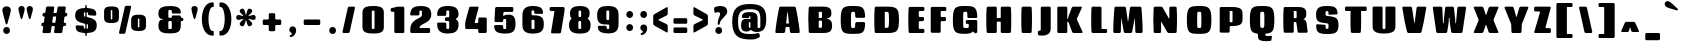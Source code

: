 SplineFontDB: 3.0
FontName: Coda-Heavy
FullName: Coda Heavy
FamilyName: Koda Heavy Heavy
Weight: Black
Copyright: Copyright (c) 2009-12 by vernon adams. All rights reserved.
Version: 1.000;PS 001.001;hotconv 1.0.56
ItalicAngle: 0
UnderlinePosition: 0
UnderlineWidth: 0
Ascent: 1638
Descent: 410
UFOAscent: 1710
UFODescent: -408
LayerCount: 2
Layer: 0 0 "Back"  1
Layer: 1 0 "Fore"  0
FSType: 512
OS2Version: 0
OS2_WeightWidthSlopeOnly: 0
OS2_UseTypoMetrics: 0
CreationTime: 1354237963
ModificationTime: 1354237987
PfmFamily: 0
TTFWeight: 900
TTFWidth: 1
LineGap: 0
VLineGap: 0
Panose: 2 0 5 5 2 0 0 2 0 4
OS2TypoAscent: 0
OS2TypoAOffset: 1
OS2TypoDescent: 0
OS2TypoDOffset: 1
OS2TypoLinegap: 0
OS2WinAscent: 1710
OS2WinAOffset: 0
OS2WinDescent: 408
OS2WinDOffset: 0
HheadAscent: 1638
HheadAOffset: 0
HheadDescent: 410
HheadDOffset: 0
OS2SubXSize: 1331
OS2SubYSize: 1228
OS2SubXOff: 0
OS2SubYOff: 153
OS2SupXSize: 1331
OS2SupYSize: 1228
OS2SupXOff: 0
OS2SupYOff: 716
OS2StrikeYSize: 102
OS2StrikeYPos: 780
OS2Vendor: 'newt'
OS2CodePages: 00000093.00000001
OS2UnicodeRanges: 00000007.00000000.00000000.00000000
Lookup: 258 0 0 "'kern' Horizontal Kerning in Latin lookup 0"  {"'kern' Horizontal Kerning in Latin lookup 0 subtable"  } ['kern' ('latn' <'dflt' > ) ]
DEI: 91125
LangName: 1033 "" "" "" "1.000;;Coda-Heavy" "" "Version 1.000;PS 001.001;hotconv 1.0.56" "" "Coda Heavy is a trademark of vernon adams." "vernon adams" "vernon adams" "Copyright (c) 2009 by vernon adams. All rights reserved." "newtypography.co.uk" "newtypography.co.uk" "SIL Open Font License (OFL)" "http://scripts.sil.org/cms/scripts/page.php?item_id+AD0A-OFL_web" 
PickledData: "(dp1
S'public.glyphOrder'
p2
(S'A'
S'Agrave'
S'Aacute'
S'Acircumflex'
S'Atilde'
S'Adieresis'
S'Aring'
S'Amacron'
S'Abreve'
S'Aogonek'
S'uni0200'
S'uni0202'
S'B'
S'C'
S'Ccedilla'
S'Cacute'
S'Ccircumflex'
S'Cdotaccent'
S'Ccaron'
S'D'
S'Dcaron'
S'E'
S'Egrave'
S'Eacute'
S'Ecircumflex'
S'Edieresis'
S'Emacron'
S'Eogonek'
S'Ecaron'
S'uni0204'
S'uni0206'
S'E_E'
S'F'
S'G'
S'Gcircumflex'
S'Gbreve'
S'Gdotaccent'
S'Gcommaaccent'
S'uni01F4'
S'H'
S'Hcircumflex'
S'I'
S'Igrave'
S'Iacute'
S'Icircumflex'
S'Idieresis'
S'Itilde'
S'Imacron'
S'Ibreve'
S'Iogonek'
S'Idotaccent'
S'uni0208'
S'uni020A'
S'J'
S'Jcircumflex'
S'K'
S'Kcommaaccent'
S'L'
S'Lacute'
S'Lcommaaccent'
S'Lcaron'
S'M'
S'N'
S'Ntilde'
S'Nacute'
S'Ncommaaccent'
S'Ncaron'
S'O'
S'Ograve'
S'Oacute'
S'Ocircumflex'
S'Otilde'
S'Odieresis'
S'Omacron'
S'Obreve'
S'Ohungarumlaut'
S'uni020C'
S'uni020E'
S'P'
S'Q'
S'R'
S'Racute'
S'Rcommaaccent'
S'Rcaron'
S'uni0210'
S'uni0212'
S'S'
S'Sacute'
S'Scircumflex'
S'Scedilla'
S'Scaron'
S'Scommaaccent'
S'T'
S'Tcaron'
S'uni021A'
S'U'
S'Ugrave'
S'Uacute'
S'Ucircumflex'
S'Udieresis'
S'Utilde'
S'Umacron'
S'Ubreve'
S'Uring'
S'Uhungarumlaut'
S'Uogonek'
S'uni0214'
S'uni0216'
S'V'
S'W'
S'Wcircumflex'
S'Wgrave'
S'Wacute'
S'Wdieresis'
S'X'
S'Y'
S'Yacute'
S'Ycircumflex'
S'Ydieresis'
S'Ygrave'
S'Z'
S'Zacute'
S'Zdotaccent'
S'Zcaron'
S'AE'
S'Eth'
S'Oslash'
S'Thorn'
S'Dcroat'
S'Hbar'
S'IJ'
S'Ldot'
S'Lslash'
S'OE'
S'uni01C4'
S'uni01C7'
S'uni01CA'
S'uni01F1'
S'afii10051'
S'afii10053'
S'afii10054'
S'afii10055'
S'afii10056'
S'afii10057'
S'afii10058'
S'afii10059'
S'afii10060'
S'afii10145'
S'afii10017'
S'afii10018'
S'afii10019'
S'afii10020'
S'afii10052'
S'afii10021'
S'afii10022'
S'uni0400'
S'afii10023'
S'afii10024'
S'afii10025'
S'afii10026'
S'uni040D'
S'afii10027'
S'afii10028'
S'afii10061'
S'afii10029'
S'afii10030'
S'afii10031'
S'afii10032'
S'afii10033'
S'afii10034'
S'afii10035'
S'afii10036'
S'afii10037'
S'afii10062'
S'afii10038'
S'afii10039'
S'afii10040'
S'afii10041'
S'afii10042'
S'afii10043'
S'afii10044'
S'afii10045'
S'afii10046'
S'afii10047'
S'afii10048'
S'afii10049'
S'afii10050'
S'uni04B0'
S'a'
S'agrave'
S'aacute'
S'acircumflex'
S'atilde'
S'adieresis'
S'aring'
S'amacron'
S'abreve'
S'aogonek'
S'uni0201'
S'uni0203'
S'b'
S'c'
S'ccedilla'
S'cacute'
S'ccircumflex'
S'cdotaccent'
S'ccaron'
S'd'
S'dcaron'
S'e'
S'egrave'
S'eacute'
S'ecircumflex'
S'edieresis'
S'emacron'
S'eogonek'
S'ecaron'
S'uni0205'
S'uni0207'
S'f'
S'g'
S'gcircumflex'
S'gbreve'
S'gdotaccent'
S'gcommaaccent'
S'uni01F5'
S'h'
S'hcircumflex'
S'i'
S'igrave'
S'iacute'
S'icircumflex'
S'idieresis'
S'itilde'
S'imacron'
S'ibreve'
S'iogonek'
S'uni0209'
S'uni020B'
S'j'
S'jcircumflex'
S'k'
S'kcommaaccent'
S'l'
S'lacute'
S'lcommaaccent'
S'lcaron'
S'm'
S'n'
S'ntilde'
S'nacute'
S'ncommaaccent'
S'ncaron'
S'o'
S'ograve'
S'oacute'
S'ocircumflex'
S'otilde'
S'odieresis'
S'omacron'
S'obreve'
S'ohungarumlaut'
S'uni020D'
S'uni020F'
S'p'
S'q'
S'r'
S'racute'
S'rcommaaccent'
S'rcaron'
S'uni0211'
S'uni0213'
S's'
S'sacute'
S'scircumflex'
S'scedilla'
S'scaron'
S'scommaaccent'
S't'
S'tcaron'
S'uni021B'
S'u'
S'ugrave'
S'uacute'
S'ucircumflex'
S'udieresis'
S'utilde'
S'umacron'
S'ubreve'
S'uring'
S'uhungarumlaut'
S'uogonek'
S'uni0215'
S'uni0217'
S'v'
S'w'
S'wcircumflex'
S'wgrave'
S'wacute'
S'wdieresis'
S'x'
S'y'
S'yacute'
S'ydieresis'
S'ycircumflex'
S'ygrave'
S'z'
S'zacute'
S'zdotaccent'
S'zcaron'
S'ordfeminine'
S'ordmasculine'
S'germandbls'
S'ae'
S'eth'
S'oslash'
S'thorn'
S'dcroat'
S'hbar'
S'dotlessi'
S'ij'
S'kgreenlandic'
S'ldot'
S'lslash'
S'oe'
S'uni01C6'
S'uni01C9'
S'uni01CC'
S'uni01F3'
S'uni0237'
S'uniFB01'
S'uniFB02'
S'y.alt'
S'mu'
S'afii10065'
S'afii10066'
S'afii10067'
S'afii10068'
S'afii10100'
S'afii10069'
S'afii10070'
S'uni0450'
S'afii10071'
S'afii10072'
S'afii10073'
S'afii10074'
S'afii10075'
S'uni045D'
S'afii10076'
S'afii10109'
S'afii10077'
S'afii10078'
S'afii10079'
S'afii10080'
S'afii10081'
S'afii10082'
S'afii10083'
S'afii10084'
S'afii10085'
S'afii10110'
S'afii10086'
S'afii10087'
S'afii10088'
S'afii10089'
S'afii10090'
S'afii10091'
S'afii10092'
S'afii10093'
S'afii10094'
S'afii10095'
S'afii10096'
S'afii10097'
S'afii10099'
S'afii10101'
S'afii10102'
S'afii10103'
S'afii10104'
S'afii10105'
S'afii10106'
S'afii10107'
S'afii10108'
S'afii10193'
S'afii10098'
S'uni04B1'
S'uni01C5'
S'uni01C8'
S'uni01CB'
S'uni01F2'
S'circumflex'
S'caron'
S'uni030F'
S'uni0311'
S'uni0326'
S'uni0326.001'
S'zero'
S'one'
S'two'
S'three'
S'four'
S'five'
S'six'
S'seven'
S'eight'
S'nine'
S'uni00B2'
S'uni00B3'
S'uni00B9'
S'onequarter'
S'onehalf'
S'threequarters'
S'uni2074'
S'underscore'
S'hyphen'
S'endash'
S'emdash'
S'parenleft'
S'bracketleft'
S'braceleft'
S'quotesinglbase'
S'quotedblbase'
S'parenright'
S'bracketright'
S'braceright'
S'guillemotleft'
S'quoteleft'
S'quotedblleft'
S'guilsinglleft'
S'guillemotright'
S'quoteright'
S'quotedblright'
S'guilsinglright'
S'exclam'
S'quotedbl'
S'numbersign'
S'percent'
S'ampersand'
S'quotesingle'
S'asterisk'
S'comma'
S'period'
S'slash'
S'colon'
S'semicolon'
S'question'
S'at'
S'backslash'
S'exclamdown'
S'periodcentered'
S'questiondown'
S'dagger'
S'daggerdbl'
S'bullet'
S'ellipsis'
S'plus'
S'less'
S'equal'
S'greater'
S'bar'
S'asciitilde'
S'logicalnot'
S'plusminus'
S'multiply'
S'divide'
S'product'
S'minus'
S'dollar'
S'cent'
S'sterling'
S'currency'
S'yen'
S'Euro'
S'asciicircum'
S'grave'
S'dieresis'
S'macron'
S'acute'
S'cedilla'
S'breve'
S'dotaccent'
S'ring'
S'ogonek'
S'tilde'
S'hungarumlaut'
S'brokenbar'
S'section'
S'copyright'
S'registered'
S'degree'
S'paragraph'
S'afii61352'
S'trademark'
S'space'
S'uni00A0'
S'uni000D'
S'uni00AD'
S'.notdef'
S'nonmarkingreturn'
S'onesuperior'
S'threesuperior'
S'twosuperior'
S'uniFB00'
S'uniFB03'
S'uniFB04'
tp3
sS'com.typemytype.robofont.layerOrder'
p4
(tsS'com.typemytype.robofont.segmentType'
p5
S'curve'
p6
sS'org.robofab.glyphOrder'
p7
(S'A'
S'Aacute'
S'Abreve'
S'Acircumflex'
S'Adieresis'
S'Agrave'
S'Amacron'
S'Aogonek'
S'Aring'
S'Atilde'
S'AE'
S'B'
S'C'
S'Cacute'
S'Ccaron'
S'Ccedilla'
S'Ccircumflex'
S'Cdotaccent'
S'D'
S'Eth'
S'Dcaron'
S'Dcroat'
S'E'
S'Eacute'
S'Ecaron'
S'Ecircumflex'
S'Edieresis'
S'Egrave'
S'Emacron'
S'Eogonek'
S'F'
S'G'
S'Gbreve'
S'Gcircumflex'
S'Gcommaaccent'
S'Gdotaccent'
S'H'
S'Hbar'
S'Hcircumflex'
S'I'
S'IJ'
S'Iacute'
S'Ibreve'
S'Icircumflex'
S'Idieresis'
S'Idotaccent'
S'Igrave'
S'Imacron'
S'Iogonek'
S'Itilde'
S'J'
S'Jcircumflex'
S'K'
S'Kcommaaccent'
S'L'
S'Lacute'
S'Lcaron'
S'Lcommaaccent'
S'Ldot'
S'Lslash'
S'M'
S'N'
S'Nacute'
S'Ncaron'
S'Ncommaaccent'
S'Ntilde'
S'O'
S'Oacute'
S'Obreve'
S'Ocircumflex'
S'Odieresis'
S'Ograve'
S'Ohungarumlaut'
S'Omacron'
S'Oslash'
S'Otilde'
S'OE'
S'P'
S'Thorn'
S'Q'
S'R'
S'Racute'
S'Rcaron'
S'Rcommaaccent'
S'S'
S'Sacute'
S'Scaron'
S'Scedilla'
S'Scircumflex'
S'Scommaaccent'
S'T'
S'Tcaron'
S'U'
S'Uacute'
S'Ubreve'
S'Ucircumflex'
S'Udieresis'
S'Ugrave'
S'Uhungarumlaut'
S'Umacron'
S'Uogonek'
S'Uring'
S'Utilde'
S'V'
S'W'
S'Wacute'
S'Wcircumflex'
S'Wdieresis'
S'Wgrave'
S'X'
S'Y'
S'Yacute'
S'Ycircumflex'
S'Ydieresis'
S'Ygrave'
S'Z'
S'Zacute'
S'Zcaron'
S'Zdotaccent'
S'uni01C4'
S'uni01C5'
S'uni01C7'
S'uni01C8'
S'uni01CA'
S'uni01CB'
S'uni01F1'
S'uni01F2'
S'uni01F4'
S'uni0200'
S'uni0202'
S'uni0204'
S'uni0206'
S'uni0208'
S'uni020A'
S'uni020C'
S'uni020E'
S'uni0210'
S'uni0212'
S'uni0214'
S'uni0216'
S'uni021A'
S'a'
S'aacute'
S'abreve'
S'acircumflex'
S'adieresis'
S'agrave'
S'amacron'
S'aogonek'
S'aring'
S'atilde'
S'ae'
S'b'
S'c'
S'cacute'
S'ccaron'
S'ccedilla'
S'ccircumflex'
S'cdotaccent'
S'd'
S'eth'
S'dcaron'
S'dcroat'
S'e'
S'eacute'
S'ecaron'
S'ecircumflex'
S'edieresis'
S'egrave'
S'emacron'
S'eogonek'
S'f'
S'g'
S'gbreve'
S'gcircumflex'
S'gcommaaccent'
S'gdotaccent'
S'h'
S'hbar'
S'hcircumflex'
S'i'
S'dotlessi'
S'iacute'
S'ibreve'
S'icircumflex'
S'idieresis'
S'igrave'
S'ij'
S'imacron'
S'iogonek'
S'itilde'
S'j'
S'uni0237'
S'jcircumflex'
S'k'
S'kcommaaccent'
S'kgreenlandic'
S'l'
S'lacute'
S'lcaron'
S'lcommaaccent'
S'ldot'
S'lslash'
S'm'
S'n'
S'nacute'
S'ncaron'
S'ncommaaccent'
S'ntilde'
S'o'
S'oacute'
S'obreve'
S'ocircumflex'
S'odieresis'
S'ograve'
S'ohungarumlaut'
S'omacron'
S'oslash'
S'otilde'
S'oe'
S'p'
S'thorn'
S'q'
S'r'
S'racute'
S'rcaron'
S'rcommaaccent'
S's'
S'sacute'
S'scaron'
S'scedilla'
S'scircumflex'
S'scommaaccent'
S'germandbls'
S't'
S'tcaron'
S'u'
S'uacute'
S'ubreve'
S'ucircumflex'
S'udieresis'
S'ugrave'
S'uhungarumlaut'
S'umacron'
S'uni01C6'
S'uni01C9'
S'uni01CC'
S'uni01F3'
S'uni01F5'
S'uni0201'
S'uni0203'
S'uni0205'
S'uni0207'
S'uni0209'
S'uni020B'
S'uni020D'
S'uni020F'
S'uni0211'
S'uni0213'
S'uni0215'
S'uni0217'
S'uni021B'
S'uogonek'
S'uring'
S'utilde'
S'v'
S'w'
S'wacute'
S'wcircumflex'
S'wdieresis'
S'wgrave'
S'x'
S'y'
S'yacute'
S'ycircumflex'
S'ydieresis'
S'ygrave'
S'z'
S'zacute'
S'zcaron'
S'zdotaccent'
S'uniFB01'
S'uniFB02'
S'y.alt'
S'E_E'
S'uniFB00'
S'uniFB03'
S'uniFB04'
S'afii10017'
S'afii10018'
S'afii10019'
S'afii10020'
S'afii10052'
S'afii10050'
S'afii10021'
S'afii10022'
S'uni0400'
S'afii10023'
S'afii10024'
S'afii10025'
S'afii10026'
S'afii10027'
S'uni040D'
S'afii10028'
S'afii10061'
S'afii10029'
S'afii10030'
S'afii10031'
S'afii10032'
S'afii10033'
S'afii10034'
S'afii10035'
S'afii10036'
S'afii10037'
S'afii10062'
S'afii10038'
S'afii10039'
S'afii10041'
S'afii10040'
S'afii10042'
S'afii10043'
S'afii10145'
S'afii10049'
S'afii10046'
S'afii10044'
S'afii10045'
S'afii10058'
S'afii10059'
S'afii10054'
S'afii10053'
S'afii10047'
S'afii10055'
S'afii10056'
S'afii10057'
S'afii10060'
S'afii10048'
S'afii10051'
S'uni04B0'
S'afii10065'
S'afii10066'
S'afii10067'
S'afii10068'
S'afii10100'
S'afii10098'
S'afii10069'
S'afii10070'
S'uni0450'
S'afii10071'
S'afii10072'
S'afii10073'
S'afii10074'
S'afii10075'
S'uni045D'
S'afii10076'
S'afii10109'
S'afii10077'
S'afii10078'
S'afii10079'
S'afii10080'
S'afii10081'
S'afii10082'
S'afii10083'
S'afii10084'
S'afii10085'
S'afii10110'
S'afii10086'
S'afii10087'
S'afii10089'
S'afii10088'
S'afii10090'
S'afii10091'
S'afii10193'
S'afii10094'
S'afii10092'
S'afii10093'
S'afii10106'
S'afii10107'
S'afii10101'
S'afii10095'
S'afii10096'
S'afii10097'
S'afii10099'
S'afii10102'
S'afii10103'
S'afii10104'
S'afii10105'
S'afii10108'
S'uni04B1'
S'mu'
S'zero'
S'one'
S'two'
S'three'
S'four'
S'five'
S'six'
S'seven'
S'eight'
S'nine'
S'onehalf'
S'onequarter'
S'threequarters'
S'uni00B9'
S'uni00B2'
S'uni00B3'
S'uni2074'
S'ordfeminine'
S'ordmasculine'
S'asterisk'
S'backslash'
S'bullet'
S'colon'
S'comma'
S'ellipsis'
S'exclam'
S'exclamdown'
S'numbersign'
S'period'
S'periodcentered'
S'question'
S'questiondown'
S'quotedbl'
S'quotesingle'
S'semicolon'
S'slash'
S'underscore'
S'braceleft'
S'braceright'
S'bracketleft'
S'bracketright'
S'parenleft'
S'parenright'
S'emdash'
S'endash'
S'hyphen'
S'uni00AD'
S'guillemotleft'
S'guillemotright'
S'guilsinglleft'
S'guilsinglright'
S'quotedblbase'
S'quotedblleft'
S'quotedblright'
S'quoteleft'
S'quoteright'
S'quotesinglbase'
S'space'
S'uni00A0'
S'uni000D'
S'.notdef'
S'Euro'
S'cent'
S'currency'
S'dollar'
S'sterling'
S'yen'
S'asciitilde'
S'divide'
S'equal'
S'greater'
S'less'
S'logicalnot'
S'multiply'
S'percent'
S'plus'
S'plusminus'
S'product'
S'afii61352'
S'ampersand'
S'at'
S'bar'
S'brokenbar'
S'copyright'
S'dagger'
S'daggerdbl'
S'degree'
S'paragraph'
S'registered'
S'section'
S'trademark'
S'asciicircum'
S'uni030F'
S'uni0311'
S'uni0326'
S'uni0326.001'
S'acute'
S'breve'
S'caron'
S'cedilla'
S'circumflex'
S'dieresis'
S'dotaccent'
S'grave'
S'hungarumlaut'
S'macron'
S'ogonek'
S'ring'
S'tilde'
S'nonmarkingreturn'
tp8
sS'com.typemytype.robofont.sort'
p9
((dp10
S'type'
p11
S'glyphList'
p12
sS'ascending'
p13
(S'A'
S'Agrave'
S'Aacute'
S'Acircumflex'
S'Atilde'
S'Adieresis'
S'Aring'
S'Amacron'
S'Abreve'
S'Aogonek'
S'uni0200'
S'uni0202'
S'B'
S'C'
S'Ccedilla'
S'Cacute'
S'Ccircumflex'
S'Cdotaccent'
S'Ccaron'
S'D'
S'Dcaron'
S'E'
S'Egrave'
S'Eacute'
S'Ecircumflex'
S'Edieresis'
S'Emacron'
S'Eogonek'
S'Ecaron'
S'uni0204'
S'uni0206'
S'E_E'
S'F'
S'G'
S'Gcircumflex'
S'Gbreve'
S'Gdotaccent'
S'Gcommaaccent'
S'uni01F4'
S'H'
S'Hcircumflex'
S'I'
S'Igrave'
S'Iacute'
S'Icircumflex'
S'Idieresis'
S'Itilde'
S'Imacron'
S'Ibreve'
S'Iogonek'
S'Idotaccent'
S'uni0208'
S'uni020A'
S'J'
S'Jcircumflex'
S'K'
S'Kcommaaccent'
S'L'
S'Lacute'
S'Lcommaaccent'
S'Lcaron'
S'M'
S'N'
S'Ntilde'
S'Nacute'
S'Ncommaaccent'
S'Ncaron'
S'O'
S'Ograve'
S'Oacute'
S'Ocircumflex'
S'Otilde'
S'Odieresis'
S'Omacron'
S'Obreve'
S'Ohungarumlaut'
S'uni020C'
S'uni020E'
S'P'
S'Q'
S'R'
S'Racute'
S'Rcommaaccent'
S'Rcaron'
S'uni0210'
S'uni0212'
S'S'
S'Sacute'
S'Scircumflex'
S'Scedilla'
S'Scaron'
S'Scommaaccent'
S'T'
S'Tcaron'
S'uni021A'
S'U'
S'Ugrave'
S'Uacute'
S'Ucircumflex'
S'Udieresis'
S'Utilde'
S'Umacron'
S'Ubreve'
S'Uring'
S'Uhungarumlaut'
S'Uogonek'
S'uni0214'
S'uni0216'
S'V'
S'W'
S'Wcircumflex'
S'Wgrave'
S'Wacute'
S'Wdieresis'
S'X'
S'Y'
S'Yacute'
S'Ycircumflex'
S'Ydieresis'
S'Ygrave'
S'Z'
S'Zacute'
S'Zdotaccent'
S'Zcaron'
S'AE'
S'Eth'
S'Oslash'
S'Thorn'
S'Dcroat'
S'Hbar'
S'IJ'
S'Ldot'
S'Lslash'
S'OE'
S'uni01C4'
S'uni01C7'
S'uni01CA'
S'uni01F1'
S'afii10051'
S'afii10053'
S'afii10054'
S'afii10055'
S'afii10056'
S'afii10057'
S'afii10058'
S'afii10059'
S'afii10060'
S'afii10145'
S'afii10017'
S'afii10018'
S'afii10019'
S'afii10020'
S'afii10052'
S'afii10021'
S'afii10022'
S'uni0400'
S'afii10023'
S'afii10024'
S'afii10025'
S'afii10026'
S'uni040D'
S'afii10027'
S'afii10028'
S'afii10061'
S'afii10029'
S'afii10030'
S'afii10031'
S'afii10032'
S'afii10033'
S'afii10034'
S'afii10035'
S'afii10036'
S'afii10037'
S'afii10062'
S'afii10038'
S'afii10039'
S'afii10040'
S'afii10041'
S'afii10042'
S'afii10043'
S'afii10044'
S'afii10045'
S'afii10046'
S'afii10047'
S'afii10048'
S'afii10049'
S'afii10050'
S'uni04B0'
S'a'
S'agrave'
S'aacute'
S'acircumflex'
S'atilde'
S'adieresis'
S'aring'
S'amacron'
S'abreve'
S'aogonek'
S'uni0201'
S'uni0203'
S'b'
S'c'
S'ccedilla'
S'cacute'
S'ccircumflex'
S'cdotaccent'
S'ccaron'
S'd'
S'dcaron'
S'e'
S'egrave'
S'eacute'
S'ecircumflex'
S'edieresis'
S'emacron'
S'eogonek'
S'ecaron'
S'uni0205'
S'uni0207'
S'f'
S'g'
S'gcircumflex'
S'gbreve'
S'gdotaccent'
S'gcommaaccent'
S'uni01F5'
S'h'
S'hcircumflex'
S'i'
S'igrave'
S'iacute'
S'icircumflex'
S'idieresis'
S'itilde'
S'imacron'
S'ibreve'
S'iogonek'
S'uni0209'
S'uni020B'
S'j'
S'jcircumflex'
S'k'
S'kcommaaccent'
S'l'
S'lacute'
S'lcommaaccent'
S'lcaron'
S'm'
S'n'
S'ntilde'
S'nacute'
S'ncommaaccent'
S'ncaron'
S'o'
S'ograve'
S'oacute'
S'ocircumflex'
S'otilde'
S'odieresis'
S'omacron'
S'obreve'
S'ohungarumlaut'
S'uni020D'
S'uni020F'
S'p'
S'q'
S'r'
S'racute'
S'rcommaaccent'
S'rcaron'
S'uni0211'
S'uni0213'
S's'
S'sacute'
S'scircumflex'
S'scedilla'
S'scaron'
S'scommaaccent'
S't'
S'tcaron'
S'uni021B'
S'u'
S'ugrave'
S'uacute'
S'ucircumflex'
S'udieresis'
S'utilde'
S'umacron'
S'ubreve'
S'uring'
S'uhungarumlaut'
S'uogonek'
S'uni0215'
S'uni0217'
S'v'
S'w'
S'wcircumflex'
S'wgrave'
S'wacute'
S'wdieresis'
S'x'
S'y'
S'yacute'
S'ydieresis'
S'ycircumflex'
S'ygrave'
S'z'
S'zacute'
S'zdotaccent'
S'zcaron'
S'ordfeminine'
S'ordmasculine'
S'germandbls'
S'ae'
S'eth'
S'oslash'
S'thorn'
S'dcroat'
S'hbar'
S'dotlessi'
S'ij'
S'kgreenlandic'
S'ldot'
S'lslash'
S'oe'
S'uni01C6'
S'uni01C9'
S'uni01CC'
S'uni01F3'
S'uni0237'
S'uniFB01'
S'uniFB02'
S'y.alt'
S'mu'
S'afii10065'
S'afii10066'
S'afii10067'
S'afii10068'
S'afii10100'
S'afii10069'
S'afii10070'
S'uni0450'
S'afii10071'
S'afii10072'
S'afii10073'
S'afii10074'
S'afii10075'
S'uni045D'
S'afii10076'
S'afii10109'
S'afii10077'
S'afii10078'
S'afii10079'
S'afii10080'
S'afii10081'
S'afii10082'
S'afii10083'
S'afii10084'
S'afii10085'
S'afii10110'
S'afii10086'
S'afii10087'
S'afii10088'
S'afii10089'
S'afii10090'
S'afii10091'
S'afii10092'
S'afii10093'
S'afii10094'
S'afii10095'
S'afii10096'
S'afii10097'
S'afii10099'
S'afii10101'
S'afii10102'
S'afii10103'
S'afii10104'
S'afii10105'
S'afii10106'
S'afii10107'
S'afii10108'
S'afii10193'
S'afii10098'
S'uni04B1'
S'uni01C5'
S'uni01C8'
S'uni01CB'
S'uni01F2'
S'circumflex'
S'caron'
S'uni030F'
S'uni0311'
S'uni0326'
S'uni0326.001'
S'zero'
S'one'
S'two'
S'three'
S'four'
S'five'
S'six'
S'seven'
S'eight'
S'nine'
S'uni00B2'
S'uni00B3'
S'uni00B9'
S'onequarter'
S'onehalf'
S'threequarters'
S'uni2074'
S'underscore'
S'hyphen'
S'endash'
S'emdash'
S'parenleft'
S'bracketleft'
S'braceleft'
S'quotesinglbase'
S'quotedblbase'
S'parenright'
S'bracketright'
S'braceright'
S'guillemotleft'
S'quoteleft'
S'quotedblleft'
S'guilsinglleft'
S'guillemotright'
S'quoteright'
S'quotedblright'
S'guilsinglright'
S'exclam'
S'quotedbl'
S'numbersign'
S'percent'
S'ampersand'
S'quotesingle'
S'asterisk'
S'comma'
S'period'
S'slash'
S'colon'
S'semicolon'
S'question'
S'at'
S'backslash'
S'exclamdown'
S'periodcentered'
S'questiondown'
S'dagger'
S'daggerdbl'
S'bullet'
S'ellipsis'
S'plus'
S'less'
S'equal'
S'greater'
S'bar'
S'asciitilde'
S'logicalnot'
S'plusminus'
S'multiply'
S'divide'
S'product'
S'minus'
S'dollar'
S'cent'
S'sterling'
S'currency'
S'yen'
S'Euro'
S'asciicircum'
S'grave'
S'dieresis'
S'macron'
S'acute'
S'cedilla'
S'breve'
S'dotaccent'
S'ring'
S'ogonek'
S'tilde'
S'hungarumlaut'
S'brokenbar'
S'section'
S'copyright'
S'registered'
S'degree'
S'paragraph'
S'afii61352'
S'trademark'
S'space'
S'uni00A0'
S'uni000D'
S'uni00AD'
S'.notdef'
S'nonmarkingreturn'
S'onesuperior'
S'threesuperior'
S'twosuperior'
S'uniFB00'
S'uniFB03'
S'uniFB04'
tp14
stp15
sS'com.schriftgestaltung.width'
p16
S'Condensed'
p17
sS'com.schriftgestaltung.weight'
p18
S'Bold'
p19
s."
Encoding: UnicodeBmp
UnicodeInterp: none
NameList: Adobe Glyph List
DisplaySize: -48
AntiAlias: 1
FitToEm: 1
WinInfo: 50 25 12
BeginPrivate: 7
BlueScale 20 0.023023299872875214
BlueShift 1 9
BlueValues 37 [-27 0 1300 1327 1595 1632 1710 1732]
ForceBold 4 true
OtherBlues 11 [-409 -371]
StemSnapH 13 [226 249 274]
StemSnapV 21 [297 332 414 451 507]
EndPrivate
BeginChars: 65544 499

StartChar: .notdef
Encoding: 65536 -1 0
Width: 226
VWidth: 0
Flags: HW
LayerCount: 2
EndChar

StartChar: A
Encoding: 65 65 1
Width: 1640
VWidth: 0
Flags: HW
LayerCount: 2
Fore
SplineSet
566 63 m 2
 596 277 l 2
 601 309 596 310 629 310 c 2
 759 310 l 2
 792 310 787 309 792 277 c 2
 821 63 l 2
 827 22 853 0 894 0 c 2
 1262 0 l 2
 1296 0 1316 19 1316 49 c 0
 1316 53 1296 420 1121 1286 c 0
 1113 1327 1086 1349 1045 1349 c 2
 338 1349 l 2
 297 1349 270 1328 262 1286 c 0
 89 412 71 54 71 49 c 0
 71 19 91 0 125 0 c 2
 492 0 l 2
 533 0 560 22 566 63 c 2
763 520 m 2
 764 512 765 507 765 503 c 0
 765 489 759 487 735 487 c 2
 652 487 l 2
 628 487 622 489 622 503 c 0
 622 507 623 513 624 520 c 2
 664 918 l 1
 683 1070 l 2
 684 1075 688 1077 692 1077 c 0
 696 1077 700 1075 700 1070 c 2
 721 918 l 1
 763 520 l 2
694 1349 m 0
1249 8 m 0
EndSplineSet
Kerns2: 92 -91 "'kern' Horizontal Kerning in Latin lookup 0 subtable" 
EndChar

StartChar: AE
Encoding: 198 198 2
Width: 2011
VWidth: 0
Flags: HW
LayerCount: 2
Fore
SplineSet
819 799 m 2
 824 813 835 811 835 796 c 2
 835 539 l 2
 835 507 817 489 785 489 c 2
 767 489 l 2
 738 489 723 509 732 537 c 2
 819 799 l 2
634 1349 m 2
 592 1349 562 1329 546 1290 c 2
 56 60 l 2
 43 26 60 0 96 0 c 2
 497 0 l 2
 539 0 567 21 580 61 c 2
 639 246 l 2
 649 278 672 294 705 294 c 2
 785 294 l 2
 817 294 835 276 835 244 c 2
 837 64 l 2
 837 24 861 0 901 0 c 2
 1582 0 l 2
 1622 0 1646 24 1646 64 c 2
 1646 142 l 2
 1646 182 1622 206 1582 206 c 2
 1408 206 l 2
 1376 206 1358 225 1358 257 c 2
 1358 551 l 2
 1358 583 1376 602 1408 602 c 2
 1563 602 l 2
 1603 602 1627 626 1627 666 c 2
 1627 749 l 2
 1627 789 1603 813 1563 813 c 2
 1408 813 l 2
 1376 813 1358 831 1358 863 c 2
 1358 1095 l 2
 1358 1127 1376 1145 1408 1145 c 2
 1582 1145 l 2
 1622 1145 1646 1170 1646 1210 c 2
 1646 1285 l 2
 1646 1325 1622 1349 1582 1349 c 2
 634 1349 l 2
851 1349 m 0
EndSplineSet
EndChar

StartChar: Aacute
Encoding: 193 193 3
Width: 1640
VWidth: 0
Flags: HW
LayerCount: 2
Fore
Refer: 126 180 N 1 0 0 1 331 250 2
Refer: 1 65 N 1 0 0 1 0 0 2
EndChar

StartChar: Abreve
Encoding: 258 258 4
Width: 1640
VWidth: 0
Flags: HW
LayerCount: 2
Fore
Refer: 241 728 N 1 0 0 1 239 250 2
Refer: 1 65 N 1 0 0 1 0 0 2
EndChar

StartChar: Acircumflex
Encoding: 194 194 5
Width: 1640
VWidth: 0
Flags: HW
LayerCount: 2
Fore
Refer: 253 710 N 1 0 0 1 290 250 2
Refer: 1 65 N 1 0 0 1 0 0 2
EndChar

StartChar: Adieresis
Encoding: 196 196 6
Width: 1640
VWidth: 0
Flags: HW
LayerCount: 2
Fore
Refer: 264 168 N 1 0 0 1 144 250 2
Refer: 1 65 N 1 0 0 1 0 0 2
EndChar

StartChar: Agrave
Encoding: 192 192 7
Width: 1640
VWidth: 0
Flags: HW
LayerCount: 2
Fore
Refer: 294 96 N 1 0 0 1 318 250 2
Refer: 1 65 N 1 0 0 1 0 0 2
EndChar

StartChar: Amacron
Encoding: 256 256 8
Width: 1640
VWidth: 0
Flags: HW
LayerCount: 2
Fore
Refer: 329 175 N 1 0 0 1 268 250 2
Refer: 1 65 N 1 0 0 1 0 0 2
EndChar

StartChar: Aogonek
Encoding: 260 260 9
Width: 1640
VWidth: 0
Flags: HW
LayerCount: 2
Fore
Refer: 346 731 N 1 0 0 1 694 0 2
Refer: 1 65 N 1 0 0 1 0 0 2
EndChar

StartChar: Aring
Encoding: 197 197 10
Width: 1640
VWidth: 0
Flags: HW
LayerCount: 2
Fore
Refer: 383 730 N 1 0 0 1 351 250 2
Refer: 1 65 N 1 0 0 1 0 0 2
EndChar

StartChar: Atilde
Encoding: 195 195 11
Width: 1640
VWidth: 0
Flags: HW
LayerCount: 2
Fore
Refer: 402 732 N 1 0 0 1 85 250 2
Refer: 1 65 N 1 0 0 1 0 0 2
EndChar

StartChar: B
Encoding: 66 66 12
Width: 1666
VWidth: 0
Flags: HW
LayerCount: 2
Fore
SplineSet
684 266 m 2
 652 266 651 268 651 300 c 2
 651 601 l 2
 651 633 652 634 684 634 c 2
 769 634 l 2
 801 634 820 616 820 584 c 2
 820 317 l 2
 820 285 801 266 769 266 c 2
 684 266 l 2
684 766 m 2
 652 766 651 767 651 799 c 2
 651 1051 l 2
 651 1083 652 1085 684 1085 c 2
 769 1085 l 2
 801 1085 820 1066 820 1034 c 2
 820 816 l 2
 820 784 801 766 769 766 c 2
 684 766 l 2
876 0 m 2
 1205 0 1336 77 1336 389 c 0
 1336 547 1304 687 1043 740 c 1
 1270 770 1301 862 1301 1031 c 0
 1301 1312 1099 1349 879 1349 c 2
 204 1349 l 2
 163 1349 143 1326 140 1285 c 0
 126 1100 118 898 118 692 c 0
 118 486 126 273 140 64 c 0
 143 26 163 0 204 0 c 2
 876 0 l 2
EndSplineSet
EndChar

StartChar: C
Encoding: 67 67 13
Width: 1692
VWidth: 0
Flags: HW
PickledData: "(dp1
S'com.typemytype.robofont.layerData'
p2
(dp3
s."
LayerCount: 2
Fore
SplineSet
830 481 m 0
 827 250 814 266 733 266 c 2
 702 266 l 2
 616 266 615 265 615 673 c 0
 615 1049 616 1085 702 1085 c 2
 733 1085 l 2
 815 1085 828 1072 830 861 c 0
 830 820 850 780 923 780 c 2
 1260 780 l 2
 1321 780 1339 810 1339 854 c 1
 1314 1356 1155 1380 713 1380 c 0
 205 1380 89 1326 89 681 c 0
 89 16 188 -33 713 -33 c 0
 1177 -33 1318 -25 1339 486 c 1
 1339 523 1322 567 1263 567 c 2
 917 567 l 2
 859 567 830 522 830 481 c 0
716 1349 m 0
716 0 m 0
EndSplineSet
EndChar

StartChar: Cacute
Encoding: 262 262 14
Width: 1692
VWidth: 0
Flags: HW
PickledData: "(dp1
S'com.typemytype.robofont.layerData'
p2
(dp3
s."
LayerCount: 2
Fore
Refer: 126 180 N 1 0 0 1 353 250 2
Refer: 13 67 N 1 0 0 1 0 0 2
EndChar

StartChar: Ccaron
Encoding: 268 268 15
Width: 1692
VWidth: 0
Flags: HW
PickledData: "(dp1
S'com.typemytype.robofont.layerData'
p2
(dp3
s."
LayerCount: 2
Fore
Refer: 246 711 N 1 0 0 1 312 250 2
Refer: 13 67 N 1 0 0 1 0 0 2
EndChar

StartChar: Ccedilla
Encoding: 199 199 16
Width: 1692
VWidth: 0
Flags: HW
PickledData: "(dp1
S'com.typemytype.robofont.layerData'
p2
(dp3
s."
LayerCount: 2
Fore
Refer: 251 184 N 1 0 0 1 261 0 2
Refer: 13 67 N 1 0 0 1 0 0 2
EndChar

StartChar: Ccircumflex
Encoding: 264 264 17
Width: 1692
VWidth: 0
Flags: HW
PickledData: "(dp1
S'com.typemytype.robofont.layerData'
p2
(dp3
s."
LayerCount: 2
Fore
Refer: 253 710 N 1 0 0 1 312 250 2
Refer: 13 67 N 1 0 0 1 0 0 2
EndChar

StartChar: Cdotaccent
Encoding: 266 266 18
Width: 1692
VWidth: 0
Flags: HW
PickledData: "(dp1
S'com.typemytype.robofont.layerData'
p2
(dp3
s."
LayerCount: 2
Fore
Refer: 267 729 N 1 0 0 1 428 250 2
Refer: 13 67 N 1 0 0 1 0 0 2
EndChar

StartChar: D
Encoding: 68 68 19
Width: 1751
VWidth: 0
Flags: HW
LayerCount: 2
Fore
SplineSet
203 1349 m 2
 162 1349 142 1326 139 1285 c 0
 120 1065 118 861 118 662 c 0
 118 462 120 267 139 64 c 0
 143 24 162 0 203 0 c 2
 832 0 l 2
 1095 0 1316 28 1361 332 c 0
 1377 439 1385 556 1385 674 c 0
 1385 792 1377 911 1361 1019 c 0
 1319 1311 1099 1349 832 1349 c 2
 203 1349 l 2
655 1051 m 2
 655 1083 657 1085 689 1085 c 2
 769 1085 l 2
 801 1085 847 1065 851 1034 c 0
 865 945 871 814 871 680 c 0
 871 549 865 415 851 316 c 0
 847 286 801 266 769 266 c 2
 689 266 l 2
 657 266 655 267 655 299 c 2
 655 1051 l 2
741 1349 m 0
741 675 m 0
EndSplineSet
EndChar

StartChar: Dcaron
Encoding: 270 270 20
Width: 1751
VWidth: 0
Flags: HW
LayerCount: 2
Fore
Refer: 246 711 N 1 0 0 1 338 250 2
Refer: 19 68 N 1 0 0 1 0 0 2
EndChar

StartChar: Dcroat
Encoding: 272 272 21
Width: 1449
VWidth: 0
Flags: HW
LayerCount: 2
Fore
SplineSet
1166 1019 m 2
 1166 1042 1165 1065 1163 1090 c 0
 1157 1194 1105 1256 1025 1294 c 0
 940 1335 829 1349 691 1349 c 2
 188 1349 l 2
 148 1349 124 1325 124 1285 c 2
 124 734 l 1
 103 734 l 2
 66 734 44 712 44 675 c 2
 44 673 l 2
 44 636 66 614 103 614 c 2
 124 614 l 1
 124 64 l 2
 124 24 148 0 188 0 c 2
 691 0 l 2
 829 0 939 15 1024 56 c 0
 1126 106 1164 185 1164 332 c 0
 1164 332 l 2
 1166 332 l 2
 1166 333 l 2
 1166 1019 l 2
546 1098 m 2
 546 1130 564 1149 596 1149 c 2
 695 1149 l 2
 727 1149 745 1130 745 1098 c 2
 745 251 l 2
 745 219 727 201 695 201 c 2
 596 201 l 2
 564 201 546 219 546 251 c 2
 546 614 l 1
 595 614 l 2
 632 614 654 636 654 673 c 2
 654 675 l 2
 654 712 632 734 595 734 c 2
 546 734 l 1
 546 1098 l 2
EndSplineSet
EndChar

StartChar: E
Encoding: 69 69 22
Width: 1191
VWidth: 0
Flags: HW
LayerCount: 2
Fore
SplineSet
199 1349 m 2
 158 1349 138 1324 135 1285 c 0
 126 1156 118 940 118 707 c 0
 118 491 125 259 135 64 c 0
 138 23 158 0 199 0 c 2
 877 0 l 2
 918 0 942 23 942 64 c 2
 942 148 l 2
 942 189 918 212 877 212 c 2
 704 212 l 2
 672 212 653 231 653 263 c 2
 653 551 l 2
 653 583 672 602 704 602 c 2
 858 602 l 2
 899 602 922 625 922 666 c 2
 922 749 l 2
 922 790 899 813 858 813 c 2
 704 813 l 2
 672 813 653 832 653 864 c 2
 653 1088 l 2
 653 1120 672 1139 704 1139 c 2
 877 1139 l 2
 918 1139 942 1162 942 1203 c 2
 942 1285 l 2
 942 1326 918 1349 877 1349 c 2
 199 1349 l 2
504 1349 m 0
504 0 m 0
907 8 m 0
EndSplineSet
EndChar

StartChar: E_E
Encoding: 65537 -1 23
Width: 2024
VWidth: 0
Flags: HW
LayerCount: 2
Fore
SplineSet
856 1100 m 0
856 0 m 0
1541 8 m 0
EndSplineSet
EndChar

StartChar: Eacute
Encoding: 201 201 24
Width: 1191
VWidth: 0
Flags: HW
LayerCount: 2
Fore
Refer: 126 180 N 1 0 0 1 142 250 2
Refer: 22 69 N 1 0 0 1 0 0 2
EndChar

StartChar: Ecaron
Encoding: 282 282 25
Width: 1191
VWidth: 0
Flags: HW
LayerCount: 2
Fore
Refer: 246 711 N 1 0 0 1 101 250 2
Refer: 22 69 N 1 0 0 1 0 0 2
EndChar

StartChar: Ecircumflex
Encoding: 202 202 26
Width: 1191
VWidth: 0
Flags: HW
LayerCount: 2
Fore
Refer: 253 710 N 1 0 0 1 101 250 2
Refer: 22 69 N 1 0 0 1 0 0 2
EndChar

StartChar: Edieresis
Encoding: 203 203 27
Width: 1191
VWidth: 0
Flags: HW
LayerCount: 2
Fore
Refer: 264 168 N 1 0 0 1 -46 250 2
Refer: 22 69 N 1 0 0 1 0 0 2
EndChar

StartChar: Egrave
Encoding: 200 200 28
Width: 1191
VWidth: 0
Flags: HW
LayerCount: 2
Fore
Refer: 294 96 N 1 0 0 1 128 250 2
Refer: 22 69 N 1 0 0 1 0 0 2
EndChar

StartChar: Emacron
Encoding: 274 274 29
Width: 1191
VWidth: 0
Flags: HW
LayerCount: 2
Fore
Refer: 329 175 N 1 0 0 1 78 250 2
Refer: 22 69 N 1 0 0 1 0 0 2
EndChar

StartChar: Eogonek
Encoding: 280 280 30
Width: 1191
VWidth: 0
Flags: HW
LayerCount: 2
Fore
Refer: 346 731 N 1 0 0 1 352 0 2
Refer: 22 69 N 1 0 0 1 0 0 2
EndChar

StartChar: Eth
Encoding: 208 208 31
Width: 1449
VWidth: 0
Flags: HW
LayerCount: 2
Fore
SplineSet
1166 1019 m 2
 1166 1042 1165 1065 1163 1090 c 0
 1157 1194 1105 1256 1025 1294 c 0
 940 1335 829 1349 691 1349 c 2
 188 1349 l 2
 148 1349 124 1325 124 1285 c 2
 124 734 l 1
 103 734 l 2
 66 734 44 712 44 675 c 2
 44 673 l 2
 44 636 66 614 103 614 c 2
 124 614 l 1
 124 64 l 2
 124 24 148 0 188 0 c 2
 691 0 l 2
 829 0 939 15 1024 56 c 0
 1126 106 1164 185 1164 332 c 0
 1164 332 l 2
 1166 332 l 2
 1166 333 l 2
 1166 1019 l 2
546 1098 m 2
 546 1130 564 1149 596 1149 c 2
 695 1149 l 2
 727 1149 745 1130 745 1098 c 2
 745 251 l 2
 745 219 727 201 695 201 c 2
 596 201 l 2
 564 201 546 219 546 251 c 2
 546 614 l 1
 595 614 l 2
 632 614 654 636 654 673 c 2
 654 675 l 2
 654 712 632 734 595 734 c 2
 546 734 l 1
 546 1098 l 2
EndSplineSet
EndChar

StartChar: Euro
Encoding: 8364 8364 32
Width: 1432
VWidth: 0
Flags: HW
LayerCount: 2
Fore
SplineSet
-0 512 m 2
 0 489 14 475 37 475 c 2
 39 475 l 2
 62 475 76 460 76 437 c 2
 76 313 l 2
 76 -8 432 -34 665 -34 c 0
 922 -34 1245 -5 1245 312 c 2
 1245 348 l 2
 1245 369 1232 382 1211 382 c 2
 799 382 l 2
 759 382 734 357 734 317 c 2
 734 248 l 2
 734 216 716 197 684 197 c 2
 638 197 l 2
 606 197 588 216 588 248 c 2
 588 424 l 2
 588 456 606 475 638 475 c 2
 817 475 l 2
 855 475 877 497 877 535 c 2
 877 537 l 2
 877 575 855 597 817 597 c 2
 638 597 l 2
 606 597 588 616 588 648 c 2
 588 663 l 2
 588 695 606 713 638 713 c 2
 817 713 l 2
 855 713 877 736 877 774 c 2
 877 775 l 2
 877 813 855 836 817 836 c 2
 638 836 l 2
 606 836 588 854 588 886 c 2
 588 1097 l 2
 588 1129 606 1147 638 1147 c 2
 684 1147 l 2
 716 1147 734 1129 734 1097 c 2
 734 1028 l 2
 734 988 759 964 799 964 c 2
 1209 964 l 2
 1232 964 1245 977 1245 1000 c 2
 1245 1038 l 2
 1245 1359 928 1381 662 1381 c 0
 408 1381 76 1352 76 1037 c 2
 76 872 l 2
 76 849 62 835 39 835 c 2
 37 835 l 2
 14 835 0 821 -0 798 c 2
 -0 750 l 2
 0 727 14 713 37 713 c 2
 39 713 l 2
 62 713 76 699 76 676 c 2
 76 634 l 2
 76 611 62 596 39 596 c 2
 37 596 l 2
 14 596 0 582 -0 559 c 2
 -0 512 l 2
EndSplineSet
EndChar

StartChar: F
Encoding: 70 70 33
Width: 1102
VWidth: 0
Flags: HW
LayerCount: 2
Fore
SplineSet
152 1349 m 2
 112 1349 88 1325 88 1285 c 2
 88 64 l 2
 88 24 112 0 152 0 c 2
 535 0 l 2
 575 0 599 24 599 64 c 2
 599 546 l 2
 599 578 617 596 649 596 c 2
 804 596 l 2
 844 596 868 621 868 661 c 2
 868 743 l 2
 868 783 844 807 804 807 c 2
 649 807 l 2
 617 807 599 826 599 858 c 2
 599 1088 l 2
 599 1120 617 1139 649 1139 c 2
 823 1139 l 2
 863 1139 887 1163 887 1203 c 2
 887 1285 l 2
 887 1325 863 1349 823 1349 c 2
 152 1349 l 2
EndSplineSet
EndChar

StartChar: G
Encoding: 71 71 34
Width: 1695
VWidth: 0
Flags: HW
LayerCount: 2
Fore
SplineSet
1222 0 m 2
 1251 -26 1345 23 1345 64 c 2
 1345 618 l 2
 1345 659 1322 682 1281 682 c 2
 826 682 l 2
 785 682 761 659 761 618 c 2
 761 522 l 2
 761 500 775 486 797 486 c 2
 799 486 l 1
 867 486 l 2
 908 486 909 471 909 452 c 2
 909 332 l 1
 905 286 890 266 842 266 c 2
 710 266 l 2
 624 266 623 265 623 673 c 0
 623 1082 624 1085 710 1085 c 2
 766 1085 l 2
 829 1085 836 1080 838 844 c 0
 838 803 858 780 897 780 c 2
 1293 780 l 2
 1329 780 1347 810 1347 854 c 1
 1322 1356 1163 1380 721 1380 c 0
 213 1380 96 1326 96 681 c 0
 96 58 196 -33 721 -33 c 0
 967 -33 1082 30 1122 93 c 1
 1222 0 l 2
717 1349 m 0
717 0 m 0
EndSplineSet
EndChar

StartChar: Gbreve
Encoding: 286 286 35
Width: 1695
VWidth: 0
Flags: HW
LayerCount: 2
Fore
Refer: 241 728 N 1 0 0 1 263 250 2
Refer: 34 71 N 1 0 0 1 0 0 2
EndChar

StartChar: Gcircumflex
Encoding: 284 284 36
Width: 1695
VWidth: 0
Flags: HW
LayerCount: 2
Fore
Refer: 253 710 N 1 0 0 1 314 250 2
Refer: 34 71 N 1 0 0 1 0 0 2
EndChar

StartChar: Gcommaaccent
Encoding: 290 290 37
Width: 1695
VWidth: 0
Flags: HW
LayerCount: 2
Fore
Refer: 34 71 N 1 0 0 1 0 0 2
EndChar

StartChar: Gdotaccent
Encoding: 288 288 38
Width: 1695
VWidth: 0
Flags: HW
LayerCount: 2
Fore
Refer: 267 729 N 1 0 0 1 430 250 2
Refer: 34 71 N 1 0 0 1 0 0 2
EndChar

StartChar: H
Encoding: 72 72 39
Width: 1788
VWidth: 0
Flags: HW
LayerCount: 2
Fore
SplineSet
921 1349 m 2
 880 1349 857 1326 857 1285 c 2
 857 804 l 2
 857 772 855 768 823 768 c 2
 689 768 l 2
 657 768 655 772 655 804 c 2
 655 1285 l 2
 655 1326 632 1349 591 1349 c 2
 200 1349 l 2
 159 1349 138 1324 135 1285 c 0
 118 1073 118 867 118 668 c 0
 118 459 119 258 135 64 c 0
 138 24 159 0 200 0 c 2
 591 0 l 2
 632 0 655 23 655 64 c 2
 655 548 l 2
 655 580 657 582 689 582 c 2
 823 582 l 2
 855 582 857 580 857 548 c 2
 857 64 l 2
 857 23 880 0 921 0 c 2
 1312 0 l 2
 1353 0 1372 23 1376 64 c 0
 1394 239 1394 463 1394 685 c 0
 1394 904 1394 1121 1376 1285 c 0
 1372 1325 1353 1349 1312 1349 c 2
 921 1349 l 2
756 1349 m 0
756 675 m 0
EndSplineSet
EndChar

StartChar: Hbar
Encoding: 294 294 40
Width: 1703
VWidth: 0
Flags: HW
LayerCount: 2
Fore
SplineSet
866 1349 m 2
 826 1349 802 1325 802 1285 c 2
 802 1141 l 1
 639 1141 l 1
 639 1285 l 2
 639 1325 615 1349 575 1349 c 2
 192 1349 l 2
 152 1349 128 1325 128 1285 c 2
 128 1141 l 1
 110 1141 l 2
 70 1141 46 1117 46 1077 c 2
 46 1044 l 2
 46 1004 70 980 110 980 c 2
 128 980 l 1
 128 64 l 2
 128 24 152 0 192 0 c 2
 575 0 l 2
 615 0 639 24 639 64 c 2
 639 532 l 2
 639 564 657 582 689 582 c 2
 752 582 l 2
 784 582 802 564 802 532 c 2
 802 64 l 2
 802 24 826 0 866 0 c 2
 1250 0 l 2
 1290 0 1314 24 1314 64 c 2
 1314 980 l 1
 1339 980 l 2
 1379 980 1404 1004 1404 1044 c 2
 1404 1077 l 2
 1404 1117 1379 1141 1339 1141 c 2
 1314 1141 l 1
 1314 1285 l 2
 1314 1325 1290 1349 1250 1349 c 2
 866 1349 l 2
802 980 m 1
 802 844 l 2
 802 812 784 794 752 794 c 2
 689 794 l 2
 657 794 639 812 639 844 c 2
 639 980 l 1
 802 980 l 1
EndSplineSet
EndChar

StartChar: Hcircumflex
Encoding: 292 292 41
Width: 1788
VWidth: 0
Flags: HW
LayerCount: 2
Fore
Refer: 253 710 N 1 0 0 1 353 250 2
Refer: 39 72 N 1 0 0 1 0 0 2
EndChar

StartChar: I
Encoding: 73 73 42
Width: 926
VWidth: 0
Flags: HW
LayerCount: 2
Fore
SplineSet
201 1349 m 2
 160 1349 142 1324 136 1285 c 0
 124 1210 118 962 118 712 c 0
 118 449 125 182 136 64 c 0
 139 25 160 0 201 0 c 2
 583 0 l 2
 624 0 644 24 647 64 c 0
 659 224 665 475 665 712 c 0
 665 949 659 1172 647 1285 c 0
 643 1324 624 1349 583 1349 c 2
 201 1349 l 2
392 1349 m 0
705 8 m 0
EndSplineSet
EndChar

StartChar: IJ
Encoding: 306 306 43
Width: 1834
VWidth: 0
Flags: HW
LayerCount: 2
Fore
Refer: 53 74 N 1 0 0 1 783 0 2
Refer: 42 73 N 1 0 0 1 0 0 2
EndChar

StartChar: Iacute
Encoding: 205 205 44
Width: 926
VWidth: 0
Flags: HW
LayerCount: 2
Fore
Refer: 126 180 N 1 0 0 1 29 250 2
Refer: 42 73 N 1 0 0 1 0 0 2
EndChar

StartChar: Ibreve
Encoding: 300 300 45
Width: 926
VWidth: 0
Flags: HW
LayerCount: 2
Fore
Refer: 241 728 N 1 0 0 1 -63 250 2
Refer: 42 73 N 1 0 0 1 0 0 2
EndChar

StartChar: Icircumflex
Encoding: 206 206 46
Width: 926
VWidth: 0
Flags: HW
LayerCount: 2
Fore
Refer: 253 710 N 1 0 0 1 -12 250 2
Refer: 42 73 N 1 0 0 1 0 0 2
EndChar

StartChar: Idieresis
Encoding: 207 207 47
Width: 926
VWidth: 0
Flags: HW
LayerCount: 2
Fore
Refer: 264 168 N 1 0 0 1 -158 250 2
Refer: 42 73 N 1 0 0 1 0 0 2
EndChar

StartChar: Idotaccent
Encoding: 304 304 48
Width: 926
VWidth: 0
Flags: HW
LayerCount: 2
Fore
Refer: 267 729 N 1 0 0 1 104 250 2
Refer: 42 73 N 1 0 0 1 0 0 2
EndChar

StartChar: Igrave
Encoding: 204 204 49
Width: 926
VWidth: 0
Flags: HW
LayerCount: 2
Fore
Refer: 294 96 N 1 0 0 1 16 250 2
Refer: 42 73 N 1 0 0 1 0 0 2
EndChar

StartChar: Imacron
Encoding: 298 298 50
Width: 926
VWidth: 0
Flags: HW
LayerCount: 2
Fore
Refer: 329 175 N 1 0 0 1 -34 250 2
Refer: 42 73 N 1 0 0 1 0 0 2
EndChar

StartChar: Iogonek
Encoding: 302 302 51
Width: 926
VWidth: 0
Flags: HW
LayerCount: 2
Fore
Refer: 346 731 N 1 0 0 1 150 0 2
Refer: 42 73 N 1 0 0 1 0 0 2
EndChar

StartChar: Itilde
Encoding: 296 296 52
Width: 926
VWidth: 0
Flags: HW
LayerCount: 2
Fore
Refer: 402 732 N 1 0 0 1 -217 250 2
Refer: 42 73 N 1 0 0 1 0 0 2
EndChar

StartChar: J
Encoding: 74 74 53
Width: 908
VWidth: 0
Flags: HW
LayerCount: 2
Fore
SplineSet
256 1349 m 2
 216 1349 192 1324 192 1284 c 2
 192 167 l 2
 192 135 174 117 142 117 c 2
 110 117 l 2
 70 117 46 93 46 53 c 2
 46 -51 l 2
 46 -91 69 -118 109 -123 c 0
 162 -130 213 -135 262 -135 c 0
 511 -135 703 -37 703 232 c 2
 703 1284 l 2
 703 1324 679 1349 639 1349 c 2
 256 1349 l 2
384 1349 m 0
EndSplineSet
EndChar

StartChar: Jcircumflex
Encoding: 308 308 54
Width: 908
VWidth: 0
Flags: HW
LayerCount: 2
Fore
Refer: 253 710 N 1 0 0 1 -19 250 2
Refer: 53 74 N 1 0 0 1 0 0 2
EndChar

StartChar: K
Encoding: 75 75 55
Width: 1725
VWidth: 0
Flags: HW
LayerCount: 2
Fore
SplineSet
1372 0 m 2
 1408 0 1425 26 1410 58 c 2
 1133 668 l 2
 1119 699 1119 729 1133 760 c 2
 1375 1291 l 2
 1390 1323 1374 1349 1338 1349 c 2
 942 1349 l 2
 900 1349 871 1329 856 1289 c 2
 706 890 l 2
 694 859 677 806 669 774 c 2
 657 729 l 2
 655 720 647 714 638 716 c 2
 637 717 l 2
 628 719 622 725 623 734 c 2
 630 841 l 1
 630 1285 l 2
 630 1325 606 1349 566 1349 c 2
 183 1349 l 2
 143 1349 118 1325 118 1285 c 2
 118 64 l 2
 118 24 143 0 183 0 c 2
 566 0 l 2
 606 0 630 24 630 64 c 2
 630 416 l 1
 624 522 l 2
 623 544 631 560 649 571 c 2
 651 572 l 2
 668 582 683 576 690 558 c 2
 875 60 l 2
 890 20 920 0 962 0 c 2
 1372 0 l 2
730 1349 m 0
730 0 m 0
EndSplineSet
EndChar

StartChar: Kcommaaccent
Encoding: 310 310 56
Width: 1725
VWidth: 0
Flags: HW
LayerCount: 2
Fore
Refer: 55 75 N 1 0 0 1 0 0 2
EndChar

StartChar: L
Encoding: 76 76 57
Width: 1122
VWidth: 0
Flags: HW
LayerCount: 2
Fore
SplineSet
864 0 m 2
 905 0 928 23 928 64 c 2
 928 140 l 2
 928 181 905 204 864 204 c 2
 690 204 l 2
 658 204 640 223 640 255 c 2
 640 1285 l 2
 640 1326 616 1349 575 1349 c 2
 193 1349 l 2
 152 1349 133 1324 129 1285 c 0
 118 1178 113 926 113 675 c 0
 113 423 118 171 129 64 c 0
 133 25 152 0 193 0 c 2
 864 0 l 2
475 1349 m 0
475 0 m 0
EndSplineSet
EndChar

StartChar: Lacute
Encoding: 313 313 58
Width: 1122
VWidth: 0
Flags: HW
LayerCount: 2
Fore
Refer: 126 180 N 1 0 0 1 112 250 2
Refer: 57 76 N 1 0 0 1 0 0 2
EndChar

StartChar: Lcaron
Encoding: 317 317 59
Width: 1094
VWidth: 0
Flags: HW
LayerCount: 2
Fore
SplineSet
823 0 m 2
 863 0 887 24 887 64 c 2
 887 140 l 2
 887 180 863 204 823 204 c 2
 649 204 l 2
 617 204 599 222 599 254 c 2
 599 1285 l 2
 599 1325 575 1349 535 1349 c 2
 152 1349 l 2
 112 1349 88 1325 88 1285 c 2
 88 64 l 2
 88 24 112 0 152 0 c 2
 823 0 l 2
1119 1046 m 0
 1150 1033 1158 986 1133 964 c 0
 1119 951 1101 943 1081 937 c 0
 1047 927 1036 913 1036 879 c 2
 1036 856 l 2
 1036 845 1043 838 1054 837 c 0
 1061 837 1068 836 1074 836 c 0
 1261 836 1367 1021 1367 1177 c 0
 1367 1286 1311 1380 1189 1380 c 0
 1103 1380 1017 1324 1017 1211 c 0
 1017 1125 1061 1070 1119 1046 c 0
EndSplineSet
EndChar

StartChar: Lcommaaccent
Encoding: 315 315 60
Width: 1122
VWidth: 0
Flags: HW
LayerCount: 2
Fore
Refer: 57 76 N 1 0 0 1 0 0 2
EndChar

StartChar: Ldot
Encoding: 319 319 61
Width: 1094
VWidth: 0
Flags: HW
LayerCount: 2
Fore
SplineSet
822 0 m 2
 862 0 887 24 887 64 c 2
 887 140 l 2
 887 180 862 204 822 204 c 2
 649 204 l 2
 617 204 598 222 598 254 c 2
 598 1285 l 2
 598 1325 574 1349 534 1349 c 2
 151 1349 l 2
 111 1349 87 1325 87 1285 c 2
 87 64 l 2
 87 24 111 0 151 0 c 2
 822 0 l 2
1134 1135 m 2
 1134 1175 1109 1199 1069 1199 c 2
 769 1199 l 2
 729 1199 705 1175 705 1135 c 2
 705 868 l 2
 705 828 729 804 769 804 c 2
 1069 804 l 2
 1109 804 1134 828 1134 868 c 2
 1134 1135 l 2
EndSplineSet
EndChar

StartChar: Lslash
Encoding: 321 321 62
Width: 1534
VWidth: 0
Flags: HW
LayerCount: 2
Fore
SplineSet
1054 0 m 2
 1094 0 1118 24 1118 64 c 2
 1118 140 l 2
 1118 180 1094 204 1054 204 c 2
 880 204 l 2
 848 204 830 222 830 254 c 2
 830 755 l 1
 1060 877 l 2
 1098 897 1117 928 1117 971 c 2
 1117 1129 l 2
 1117 1164 1091 1179 1060 1163 c 2
 830 1041 l 1
 830 1285 l 2
 830 1325 806 1349 766 1349 c 2
 383 1349 l 2
 343 1349 319 1325 319 1285 c 2
 319 771 l 1
 118 665 l 2
 80 645 61 613 61 570 c 2
 61 411 l 2
 61 376 87 361 118 377 c 2
 319 484 l 1
 319 64 l 2
 319 24 343 0 383 0 c 2
 1054 0 l 2
EndSplineSet
EndChar

StartChar: M
Encoding: 77 77 63
Width: 2052
VWidth: 0
Flags: HW
LayerCount: 2
Fore
SplineSet
1246 64 m 1
 1249 23 1274 0 1315 0 c 2
 1555 0 l 2
 1593 0 1617 23 1617 60 c 0
 1617 63 1618 89 1618 140 c 0
 1618 286 1611 643 1560 1285 c 0
 1557 1326 1533 1349 1492 1349 c 2
 1045 1349 l 2
 1004 1349 977 1327 971 1286 c 2
 882 608 l 2
 882 604 877 602 873 602 c 0
 868 602 864 604 863 608 c 2
 764 1286 l 2
 758 1327 731 1349 690 1349 c 2
 244 1349 l 2
 203 1349 179 1326 176 1285 c 0
 125 667 118 303 118 149 c 0
 118 89 119 60 119 60 c 2
 119 23 143 0 181 0 c 2
 434 0 l 2
 475 0 500 23 503 64 c 1
 525 794 l 1
 655 63 l 2
 662 22 687 0 728 0 c 2
 1011 0 l 2
 1052 0 1077 22 1085 63 c 2
 1222 794 l 1
 1246 64 l 1
EndSplineSet
EndChar

StartChar: N
Encoding: 78 78 64
Width: 1715
VWidth: 0
Flags: HW
LayerCount: 2
Fore
SplineSet
1250 0 m 2
 1291 0 1312 23 1314 64 c 0
 1325 295 1332 484 1332 701 c 0
 1332 888 1328 1105 1314 1285 c 0
 1311 1325 1291 1349 1250 1349 c 2
 1003 1349 l 2
 962 1349 938 1326 938 1285 c 2
 938 756 l 2
 938 745 933 739 927 739 c 0
 923 739 918 742 914 750 c 2
 605 1294 l 2
 584 1331 552 1349 509 1349 c 2
 201 1349 l 2
 160 1349 139 1326 136 1285 c 0
 124 1092 118 894 118 691 c 0
 118 488 124 279 136 64 c 0
 139 23 160 0 201 0 c 2
 451 0 l 2
 492 0 515 23 515 64 c 2
 515 551 l 2
 515 562 520 568 526 568 c 0
 530 568 536 566 540 558 c 2
 826 56 l 2
 848 19 879 0 922 0 c 2
 1250 0 l 2
726 1349 m 0
726 0 m 0
EndSplineSet
EndChar

StartChar: Nacute
Encoding: 323 323 65
Width: 1715
VWidth: 0
Flags: HW
LayerCount: 2
Fore
Refer: 126 180 N 1 0 0 1 363 250 2
Refer: 64 78 N 1 0 0 1 0 0 2
EndChar

StartChar: Ncaron
Encoding: 327 327 66
Width: 1715
VWidth: 0
Flags: HW
LayerCount: 2
Fore
Refer: 246 711 N 1 0 0 1 322 250 2
Refer: 64 78 N 1 0 0 1 0 0 2
EndChar

StartChar: Ncommaaccent
Encoding: 325 325 67
Width: 1715
VWidth: 0
Flags: HW
LayerCount: 2
Fore
Refer: 64 78 N 1 0 0 1 0 0 2
EndChar

StartChar: Ntilde
Encoding: 209 209 68
Width: 1715
VWidth: 0
Flags: HW
LayerCount: 2
Fore
Refer: 402 732 N 1 0 0 1 117 250 2
Refer: 64 78 N 1 0 0 1 0 0 2
EndChar

StartChar: O
Encoding: 79 79 69
Width: 1710
VWidth: 0
Flags: HW
LayerCount: 2
Fore
SplineSet
710 266 m 2
 624 266 623 265 623 673 c 0
 623 1082 624 1085 710 1085 c 2
 740 1085 l 2
 836 1085 838 1085 838 676 c 0
 838 267 836 266 740 266 c 2
 710 266 l 2
721 1380 m 0
 213 1380 96 1326 96 681 c 0
 96 16 196 -33 721 -33 c 0
 1230 -33 1350 18 1350 684 c 0
 1350 1331 1205 1380 721 1380 c 0
723 1349 m 0
EndSplineSet
EndChar

StartChar: OE
Encoding: 338 338 70
Width: 1832
VWidth: 0
Flags: HW
LayerCount: 2
Fore
SplineSet
574 1106 m 2
 574 1136 591 1153 621 1153 c 2
 623 1153 l 2
 653 1153 670 1136 670 1106 c 2
 670 244 l 2
 670 214 653 196 623 196 c 2
 621 196 l 2
 591 196 574 214 574 244 c 2
 574 1106 l 2
1432 0 m 2
 1472 0 1496 24 1496 64 c 2
 1496 142 l 2
 1496 182 1472 206 1432 206 c 2
 1255 206 l 2
 1223 206 1205 225 1205 257 c 2
 1205 551 l 2
 1205 583 1223 602 1255 602 c 2
 1411 602 l 2
 1451 602 1475 626 1475 666 c 2
 1475 749 l 2
 1475 789 1451 813 1411 813 c 2
 1255 813 l 2
 1223 813 1205 831 1205 863 c 2
 1205 1095 l 2
 1205 1127 1223 1145 1255 1145 c 2
 1432 1145 l 2
 1472 1145 1496 1170 1496 1210 c 2
 1496 1285 l 2
 1496 1325 1472 1349 1432 1349 c 2
 611 1349 l 2
 460 1349 335 1337 236 1298 c 0
 126 1255 78 1185 78 1038 c 2
 78 314 l 2
 78 291 78 268 80 243 c 0
 88 139 150 86 236 51 c 2
 611 -100 l 1
 611 0 l 1
 1432 0 l 2
611 -100 m 1
 611 -100 l 2
 633 -109 611 -124 611 -100 c 2
 611 -100 l 1
775 1349 m 0
EndSplineSet
EndChar

StartChar: Oacute
Encoding: 211 211 71
Width: 1710
VWidth: 0
Flags: HW
LayerCount: 2
Fore
Refer: 126 180 N 1 0 0 1 361 250 2
Refer: 69 79 N 1 0 0 1 0 0 2
EndChar

StartChar: Obreve
Encoding: 334 334 72
Width: 1710
VWidth: 0
Flags: HW
LayerCount: 2
Fore
Refer: 241 728 N 1 0 0 1 269 250 2
Refer: 69 79 N 1 0 0 1 0 0 2
EndChar

StartChar: Ocircumflex
Encoding: 212 212 73
Width: 1710
VWidth: 0
Flags: HW
LayerCount: 2
Fore
Refer: 253 710 N 1 0 0 1 320 250 2
Refer: 69 79 N 1 0 0 1 0 0 2
EndChar

StartChar: Odieresis
Encoding: 214 214 74
Width: 1710
VWidth: 0
Flags: HW
LayerCount: 2
Fore
Refer: 264 168 N 1 0 0 1 173 250 2
Refer: 69 79 N 1 0 0 1 0 0 2
EndChar

StartChar: Ograve
Encoding: 210 210 75
Width: 1710
VWidth: 0
Flags: HW
LayerCount: 2
Fore
Refer: 294 96 N 1 0 0 1 347 250 2
Refer: 69 79 N 1 0 0 1 0 0 2
EndChar

StartChar: Ohungarumlaut
Encoding: 336 336 76
Width: 1710
VWidth: 0
Flags: HW
LayerCount: 2
Fore
Refer: 303 733 N 1 0 0 1 43 250 2
Refer: 69 79 N 1 0 0 1 0 0 2
EndChar

StartChar: Omacron
Encoding: 332 332 77
Width: 1710
VWidth: 0
Flags: HW
LayerCount: 2
Fore
Refer: 329 175 N 1 0 0 1 297 250 2
Refer: 69 79 N 1 0 0 1 0 0 2
EndChar

StartChar: Oslash
Encoding: 216 216 78
Width: 1542
VWidth: 0
Flags: HW
LayerCount: 2
Fore
SplineSet
895 -17 m 0
 1096 17 1245 87 1245 313 c 2
 1245 1037 l 2
 1245 1180 1189 1257 1091 1306 c 1
 1147 1397 l 2
 1169 1432 1164 1467 1132 1493 c 2
 1128 1496 l 2
 1098 1521 1065 1516 1045 1483 c 2
 964 1350 l 1
 877 1371 775 1379 658 1379 c 0
 566 1379 487 1374 422 1363 c 0
 222 1330 76 1261 76 1037 c 2
 76 313 l 2
 76 290 78 265 81 239 c 0
 90 164 126 111 177 72 c 1
 130 -5 l 2
 109 -40 115 -73 148 -98 c 2
 153 -102 l 2
 184 -126 217 -120 238 -86 c 2
 298 11 l 1
 396 -22 516 -35 659 -35 c 0
 659 -35 l 2
 658 -33 l 2
 658 -33 l 0
 751 -33 830 -28 895 -17 c 0
588 1102 m 2
 588 1134 606 1152 638 1152 c 2
 684 1152 l 2
 716 1152 734 1134 734 1102 c 2
 734 978 l 1
 588 740 l 1
 588 1102 l 2
734 723 m 1
 734 249 l 2
 734 217 716 199 684 199 c 2
 638 199 l 2
 606 199 588 217 588 249 c 2
 588 485 l 1
 734 723 l 1
652 1349 m 0
EndSplineSet
EndChar

StartChar: Otilde
Encoding: 213 213 79
Width: 1710
VWidth: 0
Flags: HW
LayerCount: 2
Fore
Refer: 402 732 N 1 0 0 1 115 250 2
Refer: 69 79 N 1 0 0 1 0 0 2
EndChar

StartChar: P
Encoding: 80 80 80
Width: 1550
VWidth: 0
Flags: HW
LayerCount: 2
Fore
SplineSet
598 1102 m 2
 598 1134 617 1152 649 1152 c 2
 694 1152 l 2
 726 1152 744 1134 744 1102 c 2
 744 582 l 2
 744 550 726 531 694 531 c 2
 649 531 l 2
 617 531 598 550 598 582 c 2
 598 1102 l 2
88 64 m 2
 88 24 112 0 152 0 c 2
 535 0 l 2
 575 0 599 24 599 64 c 2
 599 290 l 2
 599 322 617 340 649 340 c 2
 728 340 l 2
 990 340 1256 362 1256 671 c 2
 1256 1019 l 2
 1256 1319 994 1349 727 1349 c 2
 152 1349 l 2
 112 1349 88 1325 88 1285 c 2
 88 64 l 2
EndSplineSet
EndChar

StartChar: Q
Encoding: 81 81 81
Width: 1710
VWidth: 0
Flags: HW
LayerCount: 2
Fore
SplineSet
709 266 m 2
 624 266 623 267 623 673 c 0
 623 1082 624 1085 710 1085 c 2
 741 1085 l 2
 836 1085 838 1084 838 676 c 0
 838 267 836 266 740 266 c 2
 709 266 l 2
936 -415 m 0
 976 -415 1102 -405 1147 -402 c 0
 1188 -399 1190 -383 1198 -343 c 2
 1225 -197 l 2
 1226 -193 1226 -188 1226 -184 c 0
 1226 -159 1210 -142 1184 -142 c 0
 1181 -142 1176 -142 1173 -143 c 0
 1138 -148 1102 -151 1069 -151 c 0
 1028 -151 923 -147 898 -135 c 0
 887 -130 892 -67 891 -30 c 1
 1258 -11 1350 99 1350 684 c 0
 1350 1331 1205 1380 721 1380 c 0
 213 1380 96 1326 96 681 c 0
 96 167 157 21 426 -19 c 0
 429 -20 429 -19 432 -20 c 0
 502 -35 513 -57 513 -96 c 0
 513 -113 511 -159 511 -188 c 0
 513 -385 701 -415 936 -415 c 0
EndSplineSet
EndChar

StartChar: R
Encoding: 82 82 82
Width: 1680
VWidth: 0
Flags: HW
LayerCount: 2
Fore
SplineSet
654 64 m 2
 654 515 l 2
 654 547 654 549 686 549 c 2
 740 549 l 2
 772 549 791 530 791 498 c 1
 851 64 l 1
 851 23 874 0 915 0 c 2
 1300 0 l 2
 1341 0 1370 23 1365 64 c 2
 1311 475 l 2
 1299 569 1254 665 1144 695 c 1
 1265 740 1297 839 1297 1007 c 0
 1297 1271 1154 1349 910 1349 c 2
 202 1349 l 2
 161 1349 141 1324 137 1285 c 0
 119 1108 118 877 118 651 c 0
 118 433 123 219 137 66 c 0
 140 27 157 0 198 0 c 2
 590 0 l 2
 631 0 654 23 654 64 c 2
654 1115 m 2
 654 1147 656 1149 688 1149 c 2
 750 1149 l 2
 782 1149 800 1130 800 1098 c 2
 800 796 l 2
 800 764 782 745 750 745 c 2
 686 745 l 2
 654 745 654 747 654 779 c 2
 654 1115 l 2
711 1349 m 0
711 0 m 0
EndSplineSet
EndChar

StartChar: Racute
Encoding: 340 340 83
Width: 1680
VWidth: 0
Flags: HW
LayerCount: 2
Fore
Refer: 126 180 N 1 0 0 1 348 250 2
Refer: 82 82 N 1 0 0 1 0 0 2
EndChar

StartChar: Rcaron
Encoding: 344 344 84
Width: 1680
VWidth: 0
Flags: HW
LayerCount: 2
Fore
Refer: 246 711 N 1 0 0 1 307 250 2
Refer: 82 82 N 1 0 0 1 0 0 2
EndChar

StartChar: Rcommaaccent
Encoding: 342 342 85
Width: 1680
VWidth: 0
Flags: HW
LayerCount: 2
Fore
Refer: 82 82 N 1 0 0 1 0 0 2
EndChar

StartChar: S
Encoding: 83 83 86
Width: 1580
VWidth: 0
Flags: HW
LayerCount: 2
Fore
SplineSet
680 -33 m 0
 1076 -33 1254 21 1254 414 c 0
 1254 770 1136 831 699 875 c 0
 661 879 597 889 596 922 c 0
 596 923 596 923 595 923 c 2
 594 925 l 2
 593 925 593 925 593 926 c 2
 593 1066 l 2
 593 1098 612 1117 644 1117 c 2
 689 1117 l 2
 721 1117 739 1098 739 1066 c 2
 739 1012 l 2
 739 954 746 935 787 937 c 2
 1166 956 l 2
 1202 958 1206 981 1206 1016 c 2
 1206 1020 l 1
 1187 1354 975 1380 655 1380 c 0
 310 1380 105 1311 105 940 c 0
 105 602 215 554 641 510 c 0
 683 506 741 489 741 444 c 2
 741 283 l 2
 741 251 722 233 690 233 c 2
 645 233 l 2
 613 233 595 251 595 283 c 2
 595 382 l 2
 595 423 580 434 539 437 c 2
 160 462 l 2
 124 465 111 433 111 397 c 2
 111 395 l 1
 112 375 113 311 115 292 c 0
 143 -8 364 -33 680 -33 c 0
668 1349 m 0
668 0 m 0
EndSplineSet
EndChar

StartChar: Sacute
Encoding: 346 346 87
Width: 1580
VWidth: 0
Flags: HW
LayerCount: 2
Fore
Refer: 126 180 N 1 0 0 1 306 250 2
Refer: 86 83 N 1 0 0 1 0 0 2
EndChar

StartChar: Scaron
Encoding: 352 352 88
Width: 1580
VWidth: 0
Flags: HW
LayerCount: 2
Fore
Refer: 246 711 N 1 0 0 1 265 250 2
Refer: 86 83 N 1 0 0 1 0 0 2
EndChar

StartChar: Scedilla
Encoding: 350 350 89
Width: 1580
VWidth: 0
Flags: HW
LayerCount: 2
Fore
Refer: 251 184 N 1 0 0 1 214 0 2
Refer: 86 83 N 1 0 0 1 0 0 2
EndChar

StartChar: Scircumflex
Encoding: 348 348 90
Width: 1580
VWidth: 0
Flags: HW
LayerCount: 2
Fore
Refer: 253 710 N 1 0 0 1 265 250 2
Refer: 86 83 N 1 0 0 1 0 0 2
EndChar

StartChar: Scommaaccent
Encoding: 536 536 91
Width: 1580
VWidth: 0
Flags: HW
LayerCount: 2
Fore
Refer: 86 83 N 1 0 0 1 0 0 2
EndChar

StartChar: T
Encoding: 84 84 92
Width: 1313
VWidth: 0
Flags: HW
LayerCount: 2
Fore
SplineSet
810 64 m 0
 822 224 827 475 827 712 c 0
 827 874 825 1014 819 1122 c 1
 1047 1122 l 2
 1088 1122 1111 1145 1111 1186 c 2
 1111 1285 l 2
 1111 1326 1088 1349 1047 1349 c 2
 64 1349 l 2
 23 1349 0 1326 0 1285 c 2
 0 1186 l 2
 0 1145 23 1122 64 1122 c 2
 288 1122 l 1
 283 1019 281 872 281 712 c 0
 281 449 288 182 299 64 c 0
 302 25 322 0 363 0 c 2
 745 0 l 2
 786 0 807 24 810 64 c 0
556 1349 m 0
556 0 m 0
556 675 m 0
EndSplineSet
EndChar

StartChar: Tcaron
Encoding: 356 356 93
Width: 1313
VWidth: 0
Flags: HW
LayerCount: 2
Fore
Refer: 246 711 N 1 0 0 1 152 250 2
Refer: 92 84 N 1 0 0 1 0 0 2
EndChar

StartChar: Thorn
Encoding: 222 222 94
Width: 1534
VWidth: 0
Flags: HW
LayerCount: 2
Fore
SplineSet
597 950 m 2
 597 982 616 1000 648 1000 c 2
 685 1000 l 2
 717 1000 735 982 735 950 c 2
 735 458 l 2
 735 426 717 408 685 408 c 2
 648 408 l 2
 616 408 597 426 597 458 c 2
 597 950 l 2
88 64 m 2
 88 24 112 0 152 0 c 2
 533 0 l 2
 573 0 597 24 597 64 c 2
 597 161 l 2
 597 193 616 212 648 212 c 2
 713 212 l 2
 802 212 876 217 937 227 c 0
 1072 250 1181 292 1224 397 c 0
 1241 439 1243 487 1243 542 c 2
 1243 865 l 2
 1243 888 1242 912 1240 937 c 0
 1234 1044 1171 1103 1086 1140 c 0
 989 1182 865 1195 713 1195 c 2
 648 1195 l 2
 616 1195 597 1214 597 1246 c 2
 597 1289 l 2
 597 1329 573 1353 533 1353 c 2
 152 1353 l 2
 112 1353 88 1329 88 1289 c 2
 88 64 l 2
EndSplineSet
EndChar

StartChar: U
Encoding: 85 85 95
Width: 1556
VWidth: 0
Flags: HW
LayerCount: 2
Fore
SplineSet
593 1285 m 2
 593 1325 569 1349 529 1349 c 2
 146 1349 l 2
 106 1349 82 1325 82 1285 c 2
 82 314 l 2
 82 -6 431 -33 665 -33 c 0
 920 -33 1251 -3 1251 313 c 2
 1251 1284 l 2
 1251 1324 1227 1349 1187 1349 c 2
 804 1349 l 2
 764 1349 739 1324 739 1284 c 2
 739 248 l 2
 739 216 721 198 689 198 c 2
 643 198 l 2
 611 198 593 216 593 248 c 2
 593 1285 l 2
658 1349 m 0
1184 8 m 0
EndSplineSet
EndChar

StartChar: Uacute
Encoding: 218 218 96
Width: 1556
VWidth: 0
Flags: HW
LayerCount: 2
Fore
Refer: 126 180 N 1 0 0 1 296 250 2
Refer: 95 85 N 1 0 0 1 0 0 2
EndChar

StartChar: Ubreve
Encoding: 364 364 97
Width: 1556
VWidth: 0
Flags: HW
LayerCount: 2
Fore
Refer: 241 728 N 1 0 0 1 204 250 2
Refer: 95 85 N 1 0 0 1 0 0 2
EndChar

StartChar: Ucircumflex
Encoding: 219 219 98
Width: 1556
VWidth: 0
Flags: HW
LayerCount: 2
Fore
Refer: 253 710 N 1 0 0 1 255 250 2
Refer: 95 85 N 1 0 0 1 0 0 2
EndChar

StartChar: Udieresis
Encoding: 220 220 99
Width: 1556
VWidth: 0
Flags: HW
LayerCount: 2
Fore
Refer: 264 168 N 1 0 0 1 108 250 2
Refer: 95 85 N 1 0 0 1 0 0 2
EndChar

StartChar: Ugrave
Encoding: 217 217 100
Width: 1556
VWidth: 0
Flags: HW
LayerCount: 2
Fore
Refer: 294 96 N 1 0 0 1 282 250 2
Refer: 95 85 N 1 0 0 1 0 0 2
EndChar

StartChar: Uhungarumlaut
Encoding: 368 368 101
Width: 1556
VWidth: 0
Flags: HW
LayerCount: 2
Fore
Refer: 303 733 N 1 0 0 1 -22 250 2
Refer: 95 85 N 1 0 0 1 0 0 2
EndChar

StartChar: Umacron
Encoding: 362 362 102
Width: 1556
VWidth: 0
Flags: HW
LayerCount: 2
Fore
Refer: 329 175 N 1 0 0 1 232 250 2
Refer: 95 85 N 1 0 0 1 0 0 2
EndChar

StartChar: Uogonek
Encoding: 370 370 103
Width: 1556
VWidth: 0
Flags: HW
LayerCount: 2
Fore
Refer: 346 731 N 1 0 0 1 629 0 2
Refer: 95 85 N 1 0 0 1 0 0 2
EndChar

StartChar: Uring
Encoding: 366 366 104
Width: 1556
VWidth: 0
Flags: HW
LayerCount: 2
Fore
Refer: 383 730 N 1 0 0 1 316 250 2
Refer: 95 85 N 1 0 0 1 0 0 2
EndChar

StartChar: Utilde
Encoding: 360 360 105
Width: 1556
VWidth: 0
Flags: HW
LayerCount: 2
Fore
Refer: 402 732 N 1 0 0 1 50 250 2
Refer: 95 85 N 1 0 0 1 0 0 2
EndChar

StartChar: V
Encoding: 86 86 106
Width: 1610
VWidth: 0
Flags: HW
LayerCount: 2
Fore
SplineSet
564 1286 m 2
 558 1327 533 1349 492 1349 c 2
 120 1349 l 2
 86 1349 68 1329 68 1299 c 0
 68 1295 68 1291 69 1287 c 0
 133 862 220 389 312 63 c 0
 323 25 348 0 389 0 c 2
 973 0 l 2
 1014 0 1040 22 1050 63 c 0
 1130 384 1231 856 1294 1287 c 0
 1295 1291 1294 1295 1294 1299 c 0
 1294 1329 1276 1349 1242 1349 c 2
 870 1349 l 2
 829 1349 802 1327 798 1286 c 1
 696 506 l 2
 696 502 692 500 689 500 c 0
 686 500 682 503 681 508 c 2
 564 1286 l 2
EndSplineSet
Kerns2: 1 -56 "'kern' Horizontal Kerning in Latin lookup 0 subtable" 
EndChar

StartChar: W
Encoding: 87 87 107
Width: 2108
VWidth: 0
Flags: HW
LayerCount: 2
Fore
SplineSet
1123 1286 m 2
 1118 1327 1093 1349 1052 1349 c 2
 745 1349 l 2
 704 1349 679 1327 674 1286 c 2
 610 722 l 1
 597 510 l 2
 596 500 591 494 581 494 c 2
 579 494 l 2
 569 494 563 500 563 510 c 2
 528 1285 l 2
 526 1325 502 1349 461 1349 c 2
 96 1349 l 2
 57 1349 35 1325 41 1286 c 2
 217 64 l 2
 223 23 249 0 290 0 c 2
 705 0 l 2
 746 0 773 22 779 63 c 2
 844 468 l 2
 850 503 854 560 856 595 c 2
 864 769 l 2
 864 779 870 784 880 784 c 2
 882 784 l 2
 892 784 898 779 898 769 c 2
 907 595 l 2
 909 560 915 502 920 468 c 2
 983 63 l 2
 989 22 1016 0 1057 0 c 2
 1489 0 l 2
 1530 0 1557 22 1563 63 c 2
 1746 1286 l 2
 1752 1324 1730 1349 1691 1349 c 2
 1370 1349 l 2
 1329 1349 1304 1326 1300 1285 c 2
 1228 508 l 2
 1227 500 1222 496 1214 495 c 2
 1212 495 l 2
 1204 495 1199 499 1199 507 c 2
 1185 722 l 1
 1123 1286 l 2
892 1349 m 0
EndSplineSet
EndChar

StartChar: Wacute
Encoding: 7810 7810 108
Width: 2108
VWidth: 0
Flags: HW
LayerCount: 2
Fore
Refer: 126 180 N 1 0 0 1 529 250 2
Refer: 107 87 N 1 0 0 1 0 0 2
EndChar

StartChar: Wcircumflex
Encoding: 372 372 109
Width: 2108
VWidth: 0
Flags: HW
LayerCount: 2
Fore
Refer: 253 710 N 1 0 0 1 488 250 2
Refer: 107 87 N 1 0 0 1 0 0 2
EndChar

StartChar: Wdieresis
Encoding: 7812 7812 110
Width: 2108
VWidth: 0
Flags: HW
LayerCount: 2
Fore
Refer: 264 168 N 1 0 0 1 342 250 2
Refer: 107 87 N 1 0 0 1 0 0 2
EndChar

StartChar: Wgrave
Encoding: 7808 7808 111
Width: 2108
VWidth: 0
Flags: HW
LayerCount: 2
Fore
Refer: 294 96 N 1 0 0 1 516 250 2
Refer: 107 87 N 1 0 0 1 0 0 2
EndChar

StartChar: X
Encoding: 88 88 112
Width: 1586
VWidth: 0
Flags: HW
LayerCount: 2
Fore
SplineSet
663 435 m 1
 665 435 l 1
 797 61 l 2
 811 21 840 0 882 0 c 2
 1260 0 l 2
 1288 0 1304 15 1304 37 c 0
 1304 44 1302 51 1299 59 c 2
 1064 615 l 2
 1057 631 1055 646 1055 662 c 0
 1055 677 1057 693 1063 708 c 2
 1300 1290 l 2
 1303 1298 1305 1304 1305 1311 c 0
 1305 1333 1288 1349 1260 1349 c 2
 886 1349 l 2
 844 1349 814 1328 800 1288 c 2
 669 906 l 1
 667 906 l 1
 537 1288 l 2
 523 1328 495 1349 453 1349 c 2
 82 1349 l 2
 54 1349 37 1333 37 1311 c 0
 37 1304 38 1298 41 1290 c 2
 276 708 l 2
 282 693 285 677 285 663 c 0
 285 647 282 631 275 615 c 2
 42 59 l 2
 39 51 38 44 38 37 c 0
 38 15 54 0 82 0 c 2
 449 0 l 2
 491 0 520 21 534 61 c 2
 663 435 l 1
EndSplineSet
EndChar

StartChar: Y
Encoding: 89 89 113
Width: 1509
VWidth: 0
Flags: HW
LayerCount: 2
Fore
SplineSet
831 0 m 2
 872 0 892 24 895 64 c 0
 903 164 908 301 911 447 c 1
 1246 1289 l 2
 1260 1323 1241 1349 1205 1349 c 2
 863 1349 l 2
 821 1349 793 1329 782 1288 c 2
 651 836 l 1
 650 829 646 825 639 825 c 2
 637 825 l 2
 629 825 626 829 625 836 c 1
 498 1288 l 2
 487 1329 459 1349 417 1349 c 2
 71 1349 l 2
 35 1349 17 1323 31 1289 c 2
 369 450 l 1
 372 286 376 143 384 64 c 0
 387 25 408 0 449 0 c 2
 831 0 l 2
639 1349 m 0
EndSplineSet
EndChar

StartChar: Yacute
Encoding: 221 221 114
Width: 1509
VWidth: 0
Flags: HW
LayerCount: 2
Fore
Refer: 126 180 N 1 0 0 1 276 250 2
Refer: 113 89 N 1 0 0 1 0 0 2
EndChar

StartChar: Ycircumflex
Encoding: 374 374 115
Width: 1509
VWidth: 0
Flags: HW
LayerCount: 2
Fore
Refer: 253 710 N 1 0 0 1 235 250 2
Refer: 113 89 N 1 0 0 1 0 0 2
EndChar

StartChar: Ydieresis
Encoding: 376 376 116
Width: 1509
VWidth: 0
Flags: HW
LayerCount: 2
Fore
Refer: 264 168 N 1 0 0 1 89 250 2
Refer: 113 89 N 1 0 0 1 0 0 2
EndChar

StartChar: Ygrave
Encoding: 7922 7922 117
Width: 1509
VWidth: 0
Flags: HW
LayerCount: 2
Fore
Refer: 294 96 N 1 0 0 1 263 250 2
Refer: 113 89 N 1 0 0 1 0 0 2
EndChar

StartChar: Z
Encoding: 90 90 118
Width: 1138
VWidth: 0
Flags: HW
LayerCount: 2
Fore
SplineSet
122 1349 m 2
 82 1349 58 1325 58 1285 c 2
 58 1167 l 2
 58 1127 82 1103 122 1103 c 2
 322 1103 l 2
 351 1103 366 1083 358 1055 c 2
 66 62 l 2
 55 26 75 0 112 0 c 2
 851 0 l 2
 891 0 915 24 915 64 c 2
 915 185 l 2
 915 225 891 249 851 249 c 2
 681 249 l 2
 651 249 635 268 643 297 c 2
 907 1287 l 2
 917 1323 898 1349 860 1349 c 2
 122 1349 l 2
481 1349 m 0
EndSplineSet
EndChar

StartChar: Zacute
Encoding: 377 377 119
Width: 1138
VWidth: 0
Flags: HW
LayerCount: 2
Fore
Refer: 126 180 N 1 0 0 1 119 250 2
Refer: 118 90 N 1 0 0 1 0 0 2
EndChar

StartChar: Zcaron
Encoding: 381 381 120
Width: 1138
VWidth: 0
Flags: HW
LayerCount: 2
Fore
Refer: 246 711 N 1 0 0 1 78 250 2
Refer: 118 90 N 1 0 0 1 0 0 2
EndChar

StartChar: Zdotaccent
Encoding: 379 379 121
Width: 1138
VWidth: 0
Flags: HW
LayerCount: 2
Fore
Refer: 267 729 N 1 0 0 1 194 250 2
Refer: 118 90 N 1 0 0 1 0 0 2
EndChar

StartChar: a
Encoding: 97 97 122
Width: 1464
VWidth: 0
Flags: HW
LayerCount: 2
Fore
SplineSet
684 96 m 0
 693 115 700 123 703 123 c 0
 709 123 710 105 717 88 c 2
 729 58 l 2
 745 20 774 1 815 1 c 2
 1127 1 l 2
 1163 1 1182 20 1182 52 c 0
 1182 55 1182 60 1181 64 c 0
 1173 111 1169 162 1168 217 c 1
 1168 805 l 2
 1168 1102 886 1123 626 1123 c 0
 425 1123 115 1103 115 850 c 0
 115 833 116 818 118 802 c 0
 121 776 139 759 165 759 c 2
 168 759 l 1
 528 777 l 2
 569 779 569 780 569 821 c 2
 569 885 l 2
 569 917 570 936 602 936 c 2
 652 936 l 2
 684 936 686 917 686 885 c 2
 686 697 l 2
 686 696 673 696 651 696 c 0
 234 696 62 657 62 328 c 0
 62 90 177 -23 418 -23 c 0
 558 -23 649 27 684 96 c 0
652 575 m 2
 684 575 686 573 686 541 c 2
 686 226 l 2
 686 194 683 192 651 192 c 2
 630 192 l 2
 566 192 558 215 546 243 c 0
 536 267 532 309 532 354 c 0
 532 428 542 511 546 525 c 0
 555 559 587 575 622 575 c 2
 652 575 l 2
619 1100 m 0
1115 8 m 0
EndSplineSet
EndChar

StartChar: aacute
Encoding: 225 225 123
Width: 1464
VWidth: 0
Flags: HW
LayerCount: 2
Fore
Refer: 126 180 N 1 0 0 1 257 0 2
Refer: 122 97 N 1 0 0 1 0 0 2
EndChar

StartChar: abreve
Encoding: 259 259 124
Width: 1464
VWidth: 0
Flags: HW
LayerCount: 2
Fore
Refer: 241 728 N 1 0 0 1 165 0 2
Refer: 122 97 N 1 0 0 1 0 0 2
EndChar

StartChar: acircumflex
Encoding: 226 226 125
Width: 1464
VWidth: 0
Flags: HW
LayerCount: 2
Fore
Refer: 253 710 N 1 0 0 1 216 0 2
Refer: 122 97 N 1 0 0 1 0 0 2
EndChar

StartChar: acute
Encoding: 180 180 126
Width: 873
VWidth: 0
Flags: HW
LayerCount: 2
Fore
SplineSet
21 1201 m 0
 21 1176 44 1160 74 1160 c 0
 82 1160 93 1161 102 1164 c 0
 275 1216 518 1277 606 1328 c 0
 675 1368 704 1427 704 1482 c 0
 704 1562 644 1633 557 1633 c 0
 525 1633 489 1623 451 1601 c 0
 366 1552 188 1378 50 1252 c 0
 30 1234 21 1216 21 1201 c 0
363 1100 m 0
EndSplineSet
EndChar

StartChar: adieresis
Encoding: 228 228 127
Width: 1464
VWidth: 0
Flags: HW
LayerCount: 2
Fore
Refer: 264 168 N 1 0 0 1 69 0 2
Refer: 122 97 N 1 0 0 1 0 0 2
EndChar

StartChar: ae
Encoding: 230 230 128
Width: 2144
VWidth: 0
Flags: HW
LayerCount: 2
Fore
SplineSet
1150 842 m 2
 1150 874 1168 893 1200 893 c 2
 1221 893 l 2
 1253 893 1272 874 1272 842 c 2
 1272 728 l 2
 1272 696 1253 678 1221 678 c 2
 1200 678 l 2
 1168 678 1150 696 1150 728 c 2
 1150 842 l 2
615 511 m 2
 647 511 666 493 666 461 c 2
 666 264 l 2
 666 232 647 213 615 213 c 2
 589 213 l 2
 557 213 539 232 539 264 c 2
 539 461 l 2
 539 493 557 511 589 511 c 2
 615 511 l 2
613 1136 m 0
 541 1136 479 1132 426 1124 c 0
 253 1099 109 1041 109 849 c 0
 109 839 109 830 110 820 c 0
 113 782 141 757 179 759 c 0
 288 763 395 768 504 772 c 0
 541 773 562 795 562 832 c 2
 562 841 l 2
 562 873 580 892 612 892 c 2
 615 892 l 2
 647 892 666 873 666 841 c 2
 666 715 l 2
 666 685 647 670 618 678 c 0
 572 690 519 697 455 697 c 0
 194 697 58 585 58 328 c 0
 58 222 91 140 148 82 c 0
 221 8 334 -30 488 -30 c 0
 643 -30 766 -6 868 42 c 0
 901 58 922 56 953 37 c 0
 1018 -4 1101 -30 1207 -30 c 0
 1291 -30 1363 -26 1423 -17 c 0
 1622 13 1751 81 1755 299 c 1
 1755 363 l 2
 1755 401 1731 424 1693 424 c 2
 1336 424 l 2
 1296 424 1272 400 1272 360 c 2
 1272 264 l 2
 1272 232 1253 213 1221 213 c 2
 1200 213 l 2
 1168 213 1150 232 1150 264 c 2
 1150 462 l 2
 1150 494 1168 513 1200 513 c 2
 1691 513 l 2
 1731 513 1755 537 1755 577 c 2
 1755 809 l 2
 1755 832 1755 855 1752 880 c 0
 1743 986 1676 1045 1588 1082 c 0
 1489 1123 1365 1138 1211 1138 c 0
 1085 1138 981 1117 907 1069 c 0
 907 1068 l 2
 908 1067 l 1
 839 1117 736 1136 613 1136 c 0
907 1100 m 0
EndSplineSet
EndChar

StartChar: afii10017
Encoding: 1040 1040 129
Width: 1640
VWidth: 0
Flags: HW
LayerCount: 2
Fore
Refer: 1 65 N 1 0 0 1 0 0 2
EndChar

StartChar: afii10018
Encoding: 1041 1041 130
Width: 1550
VWidth: 0
Flags: HW
LayerCount: 2
Fore
SplineSet
88 1285 m 2
 88 1325 112 1349 152 1349 c 2
 1080 1349 l 2
 1121 1349 1145 1326 1145 1285 c 2
 1145 1186 l 2
 1145 1145 1121 1122 1080 1122 c 2
 599 1122 l 1
 599 848 l 2
 599 838 608 832 624 832 c 2
 728 832 l 2
 990 832 1256 810 1256 501 c 2
 1256 331 l 2
 1256 31 994 0 727 0 c 2
 152 0 l 2
 112 0 88 24 88 64 c 2
 88 1285 l 2
598 222 m 2
 598 206 607 197 623 197 c 2
 694 197 l 2
 726 197 744 216 744 248 c 2
 744 590 l 2
 744 622 726 640 694 640 c 2
 623 640 l 2
 607 640 598 631 598 615 c 2
 598 222 l 2
EndSplineSet
EndChar

StartChar: afii10019
Encoding: 1042 1042 131
Width: 1666
VWidth: 0
Flags: HW
LayerCount: 2
Fore
Refer: 12 66 N 1 0 0 1 0 0 2
EndChar

StartChar: afii10020
Encoding: 1043 1043 132
Width: 1313
VWidth: 0
Flags: HW
LayerCount: 2
Fore
SplineSet
810 64 m 0
 822 224 827 475 827 712 c 0
 827 874 825 1014 819 1122 c 1
 1097 1122 l 2
 1138 1122 1162 1145 1162 1186 c 2
 1162 1285 l 2
 1162 1326 1138 1349 1097 1349 c 2
 354 1349 l 2
 313 1349 291 1326 290 1285 c 0
 288 1238 281 1043 281 712 c 0
 281 449 288 182 299 64 c 0
 302 25 322 0 363 0 c 2
 745 0 l 2
 786 0 807 24 810 64 c 0
556 1349 m 0
EndSplineSet
EndChar

StartChar: afii10021
Encoding: 1044 1044 133
Width: 1788
VWidth: 0
Flags: HW
LayerCount: 2
Fore
SplineSet
307 1349 m 2
 266 1349 247 1324 243 1285 c 1
 205 1005 156 592 111 211 c 1
 -2 211 l 2
 -43 211 -61 186 -66 147 c 1
 -68 86 -69 23 -69 -39 c 0
 -69 -90 -68 -141 -66 -191 c 1
 -61 -231 -43 -255 -2 -255 c 2
 337 -255 l 2
 378 -255 401 -232 401 -191 c 2
 401 -8 l 2
 401 24 403 25 435 25 c 2
 1043 25 l 2
 1075 25 1077 24 1077 -8 c 2
 1077 -191 l 2
 1077 -232 1100 -255 1141 -255 c 2
 1481 -255 l 2
 1522 -255 1539 -231 1546 -191 c 1
 1549 -148 1551 -90 1551 -32 c 0
 1551 33 1549 98 1546 147 c 1
 1539 186 1522 211 1481 211 c 2
 1369 211 l 1
 1377 355 1377 521 1377 685 c 0
 1377 904 1378 1121 1360 1285 c 0
 1356 1325 1336 1349 1295 1349 c 2
 307 1349 l 2
624 228 m 1
 714 1130 l 2
 717 1162 716 1164 748 1164 c 2
 823 1164 l 2
 855 1164 857 1162 857 1130 c 2
 857 228 l 1
 624 228 l 1
EndSplineSet
EndChar

StartChar: afii10022
Encoding: 1045 1045 134
Width: 1191
VWidth: 0
Flags: HW
LayerCount: 2
Fore
SplineSet
504 1349 m 0
EndSplineSet
Refer: 22 69 N 1 0 0 1 0 0 2
EndChar

StartChar: afii10023
Encoding: 1025 1025 135
Width: 1191
VWidth: 0
Flags: HW
LayerCount: 2
Fore
Refer: 264 168 N 1 0 0 1 -46 250 2
Refer: 134 1045 N 1 0 0 1 0 0 2
EndChar

StartChar: afii10024
Encoding: 1046 1046 136
Width: 1586
VWidth: 0
Flags: HW
LayerCount: 2
Fore
SplineSet
663 435 m 1
 665 435 l 1
 797 61 l 2
 811 21 840 0 882 0 c 2
 1260 0 l 2
 1288 0 1304 15 1304 37 c 0
 1304 44 1302 51 1299 59 c 2
 1064 615 l 2
 1057 631 1055 646 1055 662 c 0
 1055 677 1057 693 1063 708 c 2
 1300 1290 l 2
 1303 1298 1305 1304 1305 1311 c 0
 1305 1333 1288 1349 1260 1349 c 2
 886 1349 l 2
 844 1349 814 1328 800 1288 c 2
 669 906 l 1
 667 906 l 1
 537 1288 l 2
 523 1328 495 1349 453 1349 c 2
 82 1349 l 2
 54 1349 37 1333 37 1311 c 0
 37 1304 38 1298 41 1290 c 2
 276 708 l 2
 282 693 285 677 285 663 c 0
 285 647 282 631 275 615 c 2
 42 59 l 2
 39 51 38 44 38 37 c 0
 38 15 54 0 82 0 c 2
 449 0 l 2
 491 0 520 21 534 61 c 2
 663 435 l 1
EndSplineSet
EndChar

StartChar: afii10025
Encoding: 1047 1047 137
Width: 1436
VWidth: 0
Flags: HW
LayerCount: 2
Fore
SplineSet
61 937 m 0
 61 925 62 913 62 901 c 0
 63 880 77 866 98 866 c 2
 466 866 l 2
 506 866 530 891 530 931 c 2
 530 1101 l 2
 530 1133 549 1151 581 1151 c 2
 626 1151 l 2
 658 1151 676 1133 676 1101 c 2
 676 838 l 2
 676 806 658 788 626 788 c 2
 521 788 l 2
 481 788 457 763 457 723 c 2
 457 662 l 2
 457 622 481 598 521 598 c 2
 626 598 l 2
 658 598 676 580 676 548 c 2
 676 249 l 2
 676 217 658 199 626 199 c 2
 581 199 l 2
 549 199 530 217 530 249 c 2
 530 454 l 2
 530 494 506 519 466 519 c 2
 102 519 l 2
 78 519 62 503 61 479 c 0
 60 465 60 451 60 437 c 0
 60 120 229 -33 606 -33 c 0
 940 -33 1156 67 1156 442 c 0
 1156 543 1114 625 1030 673 c 0
 1007 686 1007 703 1029 716 c 0
 1106 762 1154 836 1154 942 c 0
 1154 1274 970 1381 604 1381 c 0
 248 1381 61 1271 61 937 c 0
607 1349 m 0
607 0 m 0
EndSplineSet
EndChar

StartChar: afii10026
Encoding: 1048 1048 138
Width: 1715
VWidth: 0
Flags: HW
LayerCount: 2
Fore
SplineSet
201 0 m 2
 160 0 139 23 137 64 c 0
 126 295 118 484 118 701 c 0
 118 888 123 1105 137 1285 c 0
 140 1325 160 1349 201 1349 c 2
 448 1349 l 2
 489 1349 513 1326 513 1285 c 2
 513 756 l 2
 513 745 518 739 524 739 c 0
 528 739 533 742 537 750 c 2
 846 1294 l 2
 867 1331 899 1349 942 1349 c 2
 1250 1349 l 2
 1291 1349 1312 1326 1315 1285 c 0
 1327 1092 1332 894 1332 691 c 0
 1332 488 1327 279 1315 64 c 0
 1312 23 1291 0 1250 0 c 2
 1000 0 l 2
 959 0 936 23 936 64 c 2
 936 551 l 2
 936 562 931 568 925 568 c 0
 921 568 915 566 911 558 c 2
 625 56 l 2
 603 19 572 0 529 0 c 2
 201 0 l 2
726 1349 m 0
EndSplineSet
EndChar

StartChar: afii10027
Encoding: 1049 1049 139
Width: 1715
VWidth: 0
Flags: HW
LayerCount: 2
Fore
Refer: 241 728 N 1 0 0 1 272 250 2
Refer: 138 1048 N 1 0 0 1 0 0 2
EndChar

StartChar: afii10028
Encoding: 1050 1050 140
Width: 1725
VWidth: 0
Flags: HW
LayerCount: 2
Fore
SplineSet
730 1349 m 0
EndSplineSet
Refer: 55 75 N 1 0 0 1 0 0 2
EndChar

StartChar: afii10029
Encoding: 1051 1051 141
Width: 1788
VWidth: 0
Flags: HW
LayerCount: 2
Fore
SplineSet
200 1349 m 2
 159 1349 138 1324 135 1285 c 0
 124 1134 121 1085 121 838 c 0
 121 547 135 467 135 280 c 0
 135 248 116 230 84 230 c 2
 44 230 l 2
 4 230 -20 206 -20 166 c 2
 -20 62 l 2
 -20 22 3 -5 43 -10 c 0
 96 -17 147 -21 196 -21 c 0
 454 -21 654 76 654 345 c 2
 655 1130 l 2
 655 1162 657 1164 689 1164 c 2
 823 1164 l 2
 855 1164 857 1162 857 1130 c 2
 857 64 l 2
 857 23 880 0 921 0 c 2
 1312 0 l 2
 1353 0 1372 23 1376 64 c 0
 1394 239 1394 463 1394 685 c 0
 1394 904 1394 1121 1376 1285 c 0
 1372 1325 1353 1349 1312 1349 c 2
 200 1349 l 2
EndSplineSet
EndChar

StartChar: afii10030
Encoding: 1052 1052 142
Width: 2052
VWidth: 0
Flags: HW
LayerCount: 2
Fore
Refer: 63 77 N 1 0 0 1 0 0 2
EndChar

StartChar: afii10031
Encoding: 1053 1053 143
Width: 1788
VWidth: 0
Flags: HW
LayerCount: 2
Fore
Refer: 39 72 N 1 0 0 1 0 0 2
EndChar

StartChar: afii10032
Encoding: 1054 1054 144
Width: 1710
VWidth: 0
Flags: HW
LayerCount: 2
Fore
Refer: 69 79 N 1 0 0 1 0 0 2
EndChar

StartChar: afii10033
Encoding: 1055 1055 145
Width: 1788
VWidth: 0
Flags: HW
LayerCount: 2
Fore
SplineSet
200 1349 m 2
 159 1349 138 1324 135 1285 c 0
 118 1073 118 867 118 668 c 0
 118 459 119 258 135 64 c 0
 138 24 159 0 200 0 c 2
 591 0 l 2
 632 0 655 23 655 64 c 2
 655 1130 l 2
 655 1162 657 1164 689 1164 c 2
 823 1164 l 2
 855 1164 857 1162 857 1130 c 2
 857 64 l 2
 857 23 880 0 921 0 c 2
 1312 0 l 2
 1353 0 1372 23 1376 64 c 0
 1394 239 1394 463 1394 685 c 0
 1394 904 1394 1121 1376 1285 c 0
 1372 1325 1353 1349 1312 1349 c 2
 200 1349 l 2
EndSplineSet
EndChar

StartChar: afii10034
Encoding: 1056 1056 146
Width: 1550
VWidth: 0
Flags: HW
LayerCount: 2
Fore
Refer: 80 80 N 1 0 0 1 0 0 2
EndChar

StartChar: afii10035
Encoding: 1057 1057 147
Width: 1692
VWidth: 0
Flags: HW
PickledData: "(dp1
S'com.typemytype.robofont.layerData'
p2
(dp3
s."
LayerCount: 2
Fore
Refer: 13 67 N 1 0 0 1 0 0 2
EndChar

StartChar: afii10036
Encoding: 1058 1058 148
Width: 1313
VWidth: 0
Flags: HW
LayerCount: 2
Fore
Refer: 92 84 N 1 0 0 1 0 0 2
EndChar

StartChar: afii10037
Encoding: 1059 1059 149
Width: 1509
VWidth: 0
Flags: HW
LayerCount: 2
Fore
SplineSet
831 0 m 2
 872 0 892 24 895 64 c 0
 903 164 908 301 911 447 c 1
 1246 1289 l 2
 1260 1323 1241 1349 1205 1349 c 2
 863 1349 l 2
 821 1349 793 1329 782 1288 c 2
 651 836 l 1
 650 829 646 825 639 825 c 2
 637 825 l 2
 629 825 626 829 625 836 c 1
 498 1288 l 2
 487 1329 459 1349 417 1349 c 2
 71 1349 l 2
 35 1349 17 1323 31 1289 c 2
 369 450 l 1
 372 286 376 143 384 64 c 0
 387 25 408 0 449 0 c 2
 831 0 l 2
639 1349 m 0
EndSplineSet
EndChar

StartChar: afii10038
Encoding: 1060 1060 150
Width: 2336
VWidth: 0
Flags: HW
LayerCount: 2
Fore
SplineSet
840 1349 m 2
 799 1349 782 1324 776 1285 c 0
 773 1264 769 1229 767 1184 c 1
 721 1184 l 2
 213 1184 96 1209 96 679 c 0
 96 133 196 163 721 163 c 2
 769 163 l 1
 771 124 774 90 776 64 c 0
 779 25 799 0 840 0 c 2
 1134 0 l 2
 1175 0 1195 24 1198 64 c 0
 1200 94 1202 127 1204 163 c 1
 1255 163 l 2
 1780 163 1880 133 1880 679 c 0
 1880 1209 1763 1184 1255 1184 c 2
 1206 1184 l 1
 1204 1224 1201 1257 1198 1285 c 0
 1194 1324 1175 1349 1134 1349 c 2
 840 1349 l 2
761 408 m 1
 666 409 l 1
 580 409 579 411 579 673 c 0
 579 941 580 942 666 942 c 2
 760 942 l 1
 759 869 758 790 758 712 c 0
 758 608 759 504 761 408 c 1
1212 408 m 1
 1214 506 1216 610 1216 712 c 0
 1216 791 1215 870 1214 942 c 1
 1310 942 l 2
 1396 942 1398 941 1398 673 c 0
 1398 411 1396 409 1310 409 c 1
 1212 408 l 1
EndSplineSet
EndChar

StartChar: afii10039
Encoding: 1061 1061 151
Width: 1586
VWidth: 0
Flags: HW
LayerCount: 2
Fore
Refer: 112 88 N 1 0 0 1 0 0 2
EndChar

StartChar: afii10040
Encoding: 1062 1062 152
Width: 1788
VWidth: 0
Flags: HW
LayerCount: 2
Fore
SplineSet
1313 0 m 2
 1354 0 1374 25 1377 64 c 0
 1394 276 1394 482 1394 681 c 0
 1394 890 1393 1091 1377 1285 c 0
 1374 1325 1354 1349 1313 1349 c 2
 922 1349 l 2
 881 1349 858 1326 858 1285 c 2
 858 220 l 2
 858 188 856 186 824 186 c 2
 689 186 l 2
 657 186 656 188 656 220 c 2
 656 1285 l 2
 656 1326 632 1349 591 1349 c 2
 201 1349 l 2
 160 1349 140 1326 136 1285 c 0
 118 1110 118 886 118 664 c 0
 118 445 118 228 136 64 c 0
 140 24 160 0 201 0 c 2
 1313 0 l 2
EndSplineSet
EndChar

StartChar: afii10041
Encoding: 1063 1063 153
Width: 1550
VWidth: 0
Flags: HW
LayerCount: 2
Fore
SplineSet
746 1102 m 2
 746 1134 728 1152 696 1152 c 2
 650 1152 l 2
 618 1152 600 1134 600 1102 c 2
 600 582 l 2
 600 550 618 531 650 531 c 2
 696 531 l 2
 728 531 746 550 746 582 c 2
 746 1102 l 2
1256 64 m 2
 1256 24 1232 0 1192 0 c 2
 810 0 l 2
 770 0 745 24 745 64 c 2
 745 290 l 2
 745 322 727 340 695 340 c 2
 617 340 l 2
 355 340 88 362 88 671 c 2
 88 1019 l 2
 88 1319 351 1349 618 1349 c 2
 1192 1349 l 2
 1232 1349 1256 1325 1256 1285 c 2
 1256 64 l 2
EndSplineSet
EndChar

StartChar: afii10042
Encoding: 1064 1064 154
Width: 1788
VWidth: 0
Flags: HW
LayerCount: 2
Fore
SplineSet
1313 0 m 2
 1354 0 1374 25 1377 64 c 0
 1394 276 1394 482 1394 681 c 0
 1394 890 1393 1091 1377 1285 c 0
 1374 1325 1354 1349 1313 1349 c 2
 922 1349 l 2
 881 1349 858 1326 858 1285 c 2
 858 220 l 2
 858 188 856 186 824 186 c 2
 689 186 l 2
 657 186 656 188 656 220 c 2
 656 1285 l 2
 656 1326 632 1349 591 1349 c 2
 201 1349 l 2
 160 1349 140 1326 136 1285 c 0
 118 1110 118 886 118 664 c 0
 118 445 118 228 136 64 c 0
 140 24 160 0 201 0 c 2
 1313 0 l 2
EndSplineSet
EndChar

StartChar: afii10043
Encoding: 1065 1065 155
Width: 1788
VWidth: 0
Flags: HW
LayerCount: 2
Fore
SplineSet
1313 0 m 2
 1354 0 1374 25 1377 64 c 0
 1394 276 1394 482 1394 681 c 0
 1394 890 1393 1091 1377 1285 c 0
 1374 1325 1354 1349 1313 1349 c 2
 922 1349 l 2
 881 1349 858 1326 858 1285 c 2
 858 220 l 2
 858 188 856 186 824 186 c 2
 689 186 l 2
 657 186 656 188 656 220 c 2
 656 1285 l 2
 656 1326 632 1349 591 1349 c 2
 201 1349 l 2
 160 1349 140 1326 136 1285 c 0
 118 1110 118 886 118 664 c 0
 118 445 118 228 136 64 c 0
 140 24 160 0 201 0 c 2
 1313 0 l 2
EndSplineSet
EndChar

StartChar: afii10044
Encoding: 1066 1066 156
Width: 1550
VWidth: 0
Flags: HW
LayerCount: 2
Fore
SplineSet
598 222 m 2
 598 206 607 197 623 197 c 2
 694 197 l 2
 726 197 744 216 744 248 c 2
 744 590 l 2
 744 622 726 640 694 640 c 2
 623 640 l 2
 607 640 598 631 598 615 c 2
 598 222 l 2
88 1285 m 2
 88 1325 112 1349 152 1349 c 2
 535 1349 l 2
 575 1349 599 1325 599 1285 c 2
 599 848 l 2
 599 838 608 832 624 832 c 2
 728 832 l 2
 990 832 1256 810 1256 501 c 2
 1256 331 l 2
 1256 31 994 0 727 0 c 2
 152 0 l 2
 112 0 88 24 88 64 c 2
 88 1285 l 2
EndSplineSet
EndChar

StartChar: afii10045
Encoding: 1067 1067 157
Width: 1550
VWidth: 0
Flags: HW
LayerCount: 2
Fore
SplineSet
598 222 m 2
 598 206 607 197 623 197 c 2
 694 197 l 2
 726 197 744 216 744 248 c 2
 744 590 l 2
 744 622 726 640 694 640 c 2
 623 640 l 2
 607 640 598 631 598 615 c 2
 598 222 l 2
88 1285 m 2
 88 1325 112 1349 152 1349 c 2
 535 1349 l 2
 575 1349 599 1325 599 1285 c 2
 599 848 l 2
 599 838 608 832 624 832 c 2
 728 832 l 2
 990 832 1256 810 1256 501 c 2
 1256 331 l 2
 1256 31 994 0 727 0 c 2
 152 0 l 2
 112 0 88 24 88 64 c 2
 88 1285 l 2
EndSplineSet
EndChar

StartChar: afii10046
Encoding: 1068 1068 158
Width: 1550
VWidth: 0
Flags: HW
LayerCount: 2
Fore
SplineSet
598 222 m 2
 598 206 607 197 623 197 c 2
 694 197 l 2
 726 197 744 216 744 248 c 2
 744 590 l 2
 744 622 726 640 694 640 c 2
 623 640 l 2
 607 640 598 631 598 615 c 2
 598 222 l 2
88 1285 m 2
 88 1325 112 1349 152 1349 c 2
 535 1349 l 2
 575 1349 599 1325 599 1285 c 2
 599 848 l 2
 599 838 608 832 624 832 c 2
 728 832 l 2
 990 832 1256 810 1256 501 c 2
 1256 331 l 2
 1256 31 994 0 727 0 c 2
 152 0 l 2
 112 0 88 24 88 64 c 2
 88 1285 l 2
EndSplineSet
EndChar

StartChar: afii10047
Encoding: 1069 1069 159
Width: 1692
VWidth: 0
Flags: HW
LayerCount: 2
Fore
SplineSet
573 413 m 0
 576 267 589 266 670 266 c 2
 700 266 l 2
 779 266 787 266 788 581 c 1
 540 581 l 2
 500 581 475 605 475 645 c 2
 475 706 l 2
 475 746 500 771 540 771 c 2
 788 771 l 1
 787 1083 779 1085 700 1085 c 2
 670 1085 l 2
 588 1085 575 1082 573 929 c 0
 573 888 553 865 514 865 c 2
 143 865 l 2
 107 865 89 895 89 939 c 1
 113 1360 265 1380 689 1380 c 0
 1197 1380 1314 1326 1314 681 c 0
 1314 16 1214 -33 689 -33 c 0
 244 -33 109 -11 89 419 c 1
 89 456 106 482 140 482 c 2
 519 482 l 2
 552 482 573 454 573 413 c 0
EndSplineSet
EndChar

StartChar: afii10048
Encoding: 1070 1070 160
Width: 2452
VWidth: 0
Flags: HW
LayerCount: 2
Fore
SplineSet
1380 266 m 2
 1294 266 1293 265 1293 673 c 0
 1293 1082 1294 1085 1380 1085 c 2
 1410 1085 l 2
 1506 1085 1508 1085 1508 676 c 0
 1508 267 1506 266 1410 266 c 2
 1380 266 l 2
1391 1380 m 0
 917 1380 810 1326 810 681 c 0
 810 16 902 -33 1391 -33 c 0
 1866 -33 1978 18 1978 684 c 0
 1978 1331 1842 1380 1391 1380 c 0
823 768 m 1
 672 768 l 2
 640 768 638 772 638 804 c 2
 638 1285 l 2
 638 1326 615 1349 574 1349 c 2
 200 1349 l 2
 159 1349 138 1324 135 1285 c 0
 118 1073 118 867 118 668 c 0
 118 459 119 258 135 64 c 0
 138 24 159 0 200 0 c 2
 574 0 l 2
 615 0 638 23 638 64 c 2
 638 548 l 2
 638 580 640 582 672 582 c 2
 823 582 l 1
 823 768 l 1
EndSplineSet
EndChar

StartChar: afii10049
Encoding: 1071 1071 161
Width: 1680
VWidth: 0
Flags: HW
LayerCount: 2
Fore
SplineSet
829 64 m 2
 829 515 l 2
 829 547 829 549 797 549 c 2
 743 549 l 2
 711 549 692 530 692 498 c 1
 632 64 l 1
 632 23 609 0 568 0 c 2
 183 0 l 2
 142 0 113 23 118 64 c 2
 172 475 l 2
 184 569 229 665 339 695 c 1
 218 740 186 839 186 1007 c 0
 186 1271 329 1349 573 1349 c 2
 1281 1349 l 2
 1322 1349 1342 1324 1346 1285 c 0
 1364 1108 1365 877 1365 651 c 0
 1365 433 1360 219 1346 66 c 0
 1343 27 1326 0 1285 0 c 2
 893 0 l 2
 852 0 829 23 829 64 c 2
829 1115 m 2
 829 1147 827 1149 795 1149 c 2
 733 1149 l 2
 701 1149 683 1130 683 1098 c 2
 683 796 l 2
 683 764 701 745 733 745 c 2
 797 745 l 2
 829 745 829 747 829 779 c 2
 829 1115 l 2
EndSplineSet
EndChar

StartChar: afii10050
Encoding: 1168 1168 162
Width: 1313
VWidth: 0
Flags: HW
LayerCount: 2
Fore
SplineSet
810 64 m 0
 822 224 827 475 827 712 c 0
 827 874 825 1014 819 1122 c 1
 1097 1122 l 2
 1138 1122 1162 1145 1162 1186 c 2
 1162 1285 l 2
 1162 1326 1138 1349 1097 1349 c 2
 354 1349 l 2
 313 1349 291 1326 290 1285 c 0
 288 1238 281 1043 281 712 c 0
 281 449 288 182 299 64 c 0
 302 25 322 0 363 0 c 2
 745 0 l 2
 786 0 807 24 810 64 c 0
EndSplineSet
EndChar

StartChar: afii10051
Encoding: 1026 1026 163
Width: 1313
VWidth: 0
Flags: HW
LayerCount: 2
Fore
Refer: 92 84 N 1 0 0 1 0 0 2
EndChar

StartChar: afii10052
Encoding: 1027 1027 164
Width: 1313
VWidth: 0
Flags: HW
LayerCount: 2
Fore
SplineSet
810 64 m 0
 822 224 827 475 827 712 c 0
 827 874 825 1014 819 1122 c 1
 1097 1122 l 2
 1138 1122 1162 1145 1162 1186 c 2
 1162 1285 l 2
 1162 1326 1138 1349 1097 1349 c 2
 354 1349 l 2
 313 1349 291 1326 290 1285 c 0
 288 1238 281 1043 281 712 c 0
 281 449 288 182 299 64 c 0
 302 25 322 0 363 0 c 2
 745 0 l 2
 786 0 807 24 810 64 c 0
EndSplineSet
EndChar

StartChar: afii10053
Encoding: 1028 1028 165
Width: 1692
VWidth: 0
Flags: HW
LayerCount: 2
Fore
SplineSet
830 413 m 0
 827 267 814 266 733 266 c 2
 702 266 l 2
 623 266 616 266 615 581 c 1
 863 581 l 2
 903 581 927 605 927 645 c 2
 927 706 l 2
 927 746 903 771 863 771 c 2
 615 771 l 1
 616 1083 623 1085 702 1085 c 2
 733 1085 l 2
 815 1085 828 1082 830 929 c 0
 830 888 850 865 889 865 c 2
 1260 865 l 2
 1296 865 1314 895 1314 939 c 1
 1290 1360 1137 1380 713 1380 c 0
 205 1380 89 1326 89 681 c 0
 89 16 188 -33 713 -33 c 0
 1158 -33 1294 -11 1314 419 c 1
 1314 456 1297 482 1263 482 c 2
 883 482 l 2
 850 482 830 454 830 413 c 0
EndSplineSet
EndChar

StartChar: afii10054
Encoding: 1029 1029 166
Width: 1580
VWidth: 0
Flags: HW
LayerCount: 2
Fore
Refer: 86 83 N 1 0 0 1 0 0 2
EndChar

StartChar: afii10055
Encoding: 1030 1030 167
Width: 926
VWidth: 0
Flags: HW
LayerCount: 2
Fore
SplineSet
392 1349 m 0
EndSplineSet
Refer: 42 73 N 1 0 0 1 0 0 2
EndChar

StartChar: afii10056
Encoding: 1031 1031 168
Width: 926
VWidth: 0
Flags: HW
LayerCount: 2
Fore
Refer: 264 168 N 1 0 0 1 -158 250 2
Refer: 167 1030 N 1 0 0 1 0 0 2
EndChar

StartChar: afii10057
Encoding: 1032 1032 169
Width: 908
VWidth: 0
Flags: HW
LayerCount: 2
Fore
Refer: 53 74 N 1 0 0 1 0 0 2
EndChar

StartChar: afii10058
Encoding: 1033 1033 170
Width: 2534
VWidth: 0
Flags: HW
LayerCount: 2
Fore
SplineSet
1415 580 m 1
 1417 592 1421 598 1429 598 c 2
 1509 598 l 2
 1541 598 1559 580 1559 548 c 2
 1559 248 l 2
 1559 216 1541 197 1509 197 c 2
 1429 197 l 2
 1419 197 1413 206 1413 222 c 2
 1415 580 l 1
220 1349 m 2
 179 1349 159 1324 156 1285 c 0
 145 1134 141 1085 141 838 c 0
 141 547 155 467 155 280 c 0
 155 248 136 230 104 230 c 2
 64 230 l 2
 24 230 0 206 0 166 c 2
 0 62 l 2
 0 22 23 -5 63 -10 c 0
 116 -17 168 -21 217 -21 c 0
 475 -21 674 76 674 345 c 2
 675 1130 l 2
 675 1162 677 1164 709 1164 c 2
 843 1164 l 2
 875 1164 877 1162 877 1130 c 2
 877 64 l 2
 877 23 901 0 942 0 c 2
 1541 0 l 2
 1808 0 2071 31 2071 331 c 2
 2071 459 l 2
 2071 768 1804 789 1542 789 c 2
 1464 789 l 1
 1414 789 l 1
 1413 972 1409 1144 1397 1285 c 0
 1393 1325 1373 1349 1332 1349 c 2
 220 1349 l 2
EndSplineSet
EndChar

StartChar: afii10059
Encoding: 1034 1034 171
Width: 2397
VWidth: 0
Flags: HW
LayerCount: 2
Fore
SplineSet
1394 580 m 1
 1393 222 l 2
 1393 206 1399 197 1409 197 c 2
 1488 197 l 2
 1520 197 1539 216 1539 248 c 2
 1539 548 l 2
 1539 580 1520 598 1488 598 c 2
 1409 598 l 2
 1401 598 1396 592 1394 580 c 1
921 1349 m 2
 1312 1349 l 2
 1353 1349 1372 1325 1376 1285 c 0
 1390 1146 1393 973 1394 790 c 1
 1522 789 l 2
 1784 788 2051 768 2051 459 c 2
 2051 331 l 2
 2051 31 1788 0 1521 0 c 2
 1312 0 l 1
 1124 0 l 1
 921 0 l 2
 880 0 857 23 857 64 c 2
 857 548 l 2
 857 580 855 582 823 582 c 2
 689 582 l 2
 657 582 655 580 655 548 c 2
 655 64 l 2
 655 23 632 0 591 0 c 2
 200 0 l 2
 159 0 138 24 135 64 c 0
 119 258 118 459 118 668 c 0
 118 867 118 1073 135 1285 c 0
 138 1324 159 1349 200 1349 c 2
 591 1349 l 2
 632 1349 655 1326 655 1285 c 2
 655 804 l 2
 655 772 657 768 689 768 c 2
 823 768 l 2
 855 768 857 772 857 804 c 2
 857 1285 l 2
 857 1326 880 1349 921 1349 c 2
EndSplineSet
EndChar

StartChar: afii10060
Encoding: 1035 1035 172
Width: 1313
VWidth: 0
Flags: HW
LayerCount: 2
Fore
Refer: 92 84 N 1 0 0 1 0 0 2
EndChar

StartChar: afii10061
Encoding: 1036 1036 173
Width: 1725
VWidth: 0
Flags: HW
LayerCount: 2
Fore
Refer: 140 1050 N 1 0 0 1 0 0 2
Refer: 126 180 N 1 0 0 1 404 358 2
EndChar

StartChar: afii10062
Encoding: 1038 1038 174
Width: 1982
VWidth: 0
Flags: HW
LayerCount: 2
EndChar

StartChar: afii10065
Encoding: 1072 1072 175
Width: 1464
VWidth: 0
Flags: HW
LayerCount: 2
Fore
Refer: 122 97 N 1 0 0 1 0 0 2
EndChar

StartChar: afii10066
Encoding: 1073 1073 176
Width: 2000
VWidth: 0
Flags: HW
LayerCount: 2
EndChar

StartChar: afii10067
Encoding: 1074 1074 177
Width: 1666
VWidth: 0
Flags: HW
LayerCount: 2
Fore
SplineSet
821 0 m 2
 1124 0 1245 62 1245 317 c 0
 1245 446 1215 561 976 604 c 1
 1185 629 1213 704 1213 842 c 0
 1213 1071 1027 1101 825 1101 c 2
 204 1101 l 2
 167 1101 148 1082 145 1049 c 0
 132 898 125 732 125 564 c 0
 125 396 132 223 145 52 c 0
 148 21 167 0 204 0 c 2
 821 0 l 2
646 624 m 2
 616 624 615 626 615 652 c 2
 615 857 l 2
 615 883 616 885 646 885 c 2
 724 885 l 2
 754 885 771 869 771 843 c 2
 771 666 l 2
 771 640 754 624 724 624 c 2
 646 624 l 2
646 217 m 2
 616 217 615 219 615 245 c 2
 615 490 l 2
 615 516 616 518 646 518 c 2
 724 518 l 2
 754 518 771 502 771 476 c 2
 771 259 l 2
 771 233 754 217 724 217 c 2
 646 217 l 2
EndSplineSet
EndChar

StartChar: afii10068
Encoding: 1075 1075 178
Width: 1313
VWidth: 0
Flags: HW
LayerCount: 2
Fore
SplineSet
774 52 m 0
 785 182 790 388 790 581 c 0
 790 713 788 827 783 915 c 1
 1039 915 l 2
 1076 915 1097 935 1097 968 c 2
 1097 1049 l 2
 1097 1082 1076 1101 1039 1101 c 2
 355 1101 l 2
 318 1101 298 1082 296 1049 c 0
 294 1011 288 851 288 581 c 0
 288 366 294 148 304 52 c 0
 307 20 326 0 363 0 c 2
 715 0 l 2
 752 0 771 20 774 52 c 0
556 1100 m 0
EndSplineSet
EndChar

StartChar: afii10069
Encoding: 1076 1076 179
Width: 1788
VWidth: 0
Flags: HW
LayerCount: 2
Fore
SplineSet
317 1101 m 2
 280 1101 261 1081 258 1049 c 1
 223 821 178 483 137 173 c 1
 33 173 l 2
 -4 173 -22 151 -26 120 c 1
 -28 70 -29 19 -29 -32 c 0
 -29 -73 -28 -115 -26 -156 c 1
 -21 -188 -4 -208 33 -208 c 2
 344 -208 l 2
 381 -208 404 -189 404 -156 c 2
 404 -28 l 2
 404 -2 405 0 435 0 c 2
 994 0 l 2
 1024 0 1025 -2 1025 -28 c 2
 1025 -156 l 2
 1025 -189 1048 -208 1085 -208 c 2
 1398 -208 l 2
 1435 -208 1451 -189 1457 -156 c 1
 1460 -120 1461 -73 1461 -26 c 0
 1461 27 1460 80 1457 120 c 1
 1450 152 1435 173 1398 173 c 2
 1294 173 l 1
 1302 291 1302 424 1302 559 c 0
 1302 738 1302 915 1286 1049 c 0
 1282 1081 1264 1101 1227 1101 c 2
 317 1101 l 2
609 186 m 1
 692 922 l 2
 695 948 692 949 722 949 c 2
 792 949 l 2
 822 949 823 948 823 922 c 2
 823 186 l 1
 609 186 l 1
EndSplineSet
EndChar

StartChar: afii10070
Encoding: 1077 1077 180
Width: 1513
VWidth: 0
Flags: HW
LayerCount: 2
Fore
SplineSet
640 1100 m 0
EndSplineSet
Refer: 269 101 N 1 0 0 1 0 0 2
EndChar

StartChar: afii10071
Encoding: 1105 1105 181
Width: 1513
VWidth: 0
Flags: HW
LayerCount: 2
Fore
Refer: 264 168 N 1 0 0 1 91 0 2
Refer: 180 1077 N 1 0 0 1 0 0 2
EndChar

StartChar: afii10072
Encoding: 1078 1078 182
Width: 1988
VWidth: 0
Flags: HW
LayerCount: 2
EndChar

StartChar: afii10073
Encoding: 1079 1079 183
Width: 1436
VWidth: 0
Flags: HW
LayerCount: 2
Fore
SplineSet
105 764 m 0
 105 754 105 744 105 734 c 0
 106 716 118 706 138 706 c 2
 478 706 l 2
 515 706 537 725 537 758 c 2
 537 898 l 2
 537 924 554 939 583 939 c 2
 624 939 l 2
 653 939 671 924 671 898 c 2
 671 683 l 2
 671 657 653 642 624 642 c 2
 528 642 l 2
 491 642 469 623 469 590 c 2
 469 540 l 2
 469 507 491 487 528 487 c 2
 624 487 l 2
 653 487 671 472 671 446 c 2
 671 203 l 2
 671 177 653 161 624 161 c 2
 583 161 l 2
 554 161 537 177 537 203 c 2
 537 370 l 2
 537 403 515 422 478 422 c 2
 143 422 l 2
 121 422 106 410 105 390 c 0
 104 379 104 367 104 356 c 0
 104 97 259 -28 606 -28 c 0
 913 -28 1112 54 1112 360 c 0
 1112 442 1074 509 996 548 c 0
 975 558 975 573 996 584 c 0
 1066 621 1110 682 1110 768 c 0
 1110 1039 941 1126 604 1126 c 0
 276 1126 105 1037 105 764 c 0
607 1100 m 0
607 0 m 0
EndSplineSet
EndChar

StartChar: afii10074
Encoding: 1080 1080 184
Width: 1715
VWidth: 0
Flags: HW
LayerCount: 2
Fore
SplineSet
201 0 m 2
 164 0 144 19 142 52 c 0
 132 241 125 394 125 572 c 0
 125 724 129 902 142 1049 c 0
 145 1081 164 1101 201 1101 c 2
 429 1101 l 2
 466 1101 488 1082 488 1049 c 2
 488 618 l 2
 488 609 493 603 498 603 c 0
 502 603 506 606 510 612 c 2
 794 1056 l 2
 813 1086 842 1101 882 1101 c 2
 1167 1101 l 2
 1204 1101 1223 1082 1226 1049 c 0
 1237 892 1242 730 1242 564 c 0
 1242 398 1237 227 1226 52 c 0
 1223 19 1204 0 1167 0 c 2
 936 0 l 2
 899 0 877 19 877 52 c 2
 877 449 l 2
 877 458 872 464 867 464 c 0
 863 464 858 461 854 455 c 2
 591 46 l 2
 571 16 543 0 503 0 c 2
 201 0 l 2
726 1100 m 0
EndSplineSet
EndChar

StartChar: afii10075
Encoding: 1081 1081 185
Width: 1715
VWidth: 0
Flags: HW
LayerCount: 2
Fore
Refer: 241 728 N 1 0 0 1 272 0 2
Refer: 184 1080 N 1 0 0 1 0 0 2
EndChar

StartChar: afii10076
Encoding: 1082 1082 186
Width: 1725
VWidth: 0
Flags: HW
LayerCount: 2
Fore
SplineSet
1277 0 m 2
 1310 0 1326 21 1312 47 c 2
 1058 545 l 2
 1045 570 1045 595 1058 620 c 2
 1280 1053 l 2
 1294 1079 1278 1101 1245 1101 c 2
 882 1101 l 2
 843 1101 816 1084 802 1052 c 2
 664 727 l 2
 653 702 638 658 630 632 c 2
 619 595 l 2
 616 587 610 584 602 585 c 1
 601 585 l 1
 593 586 587 591 588 599 c 2
 595 686 l 1
 595 1049 l 2
 595 1082 573 1101 536 1101 c 2
 183 1101 l 2
 146 1101 124 1082 124 1049 c 2
 124 52 l 2
 124 19 146 0 183 0 c 2
 536 0 l 2
 573 0 595 19 595 52 c 2
 595 339 l 1
 589 426 l 2
 588 444 596 457 613 466 c 1
 613 467 l 1
 628 475 643 471 649 456 c 2
 820 49 l 2
 834 17 860 0 899 0 c 2
 1277 0 l 2
730 1100 m 0
EndSplineSet
EndChar

StartChar: afii10077
Encoding: 1083 1083 187
Width: 1788
VWidth: 0
Flags: HW
LayerCount: 2
Fore
SplineSet
257 1101 m 2
 220 1101 201 1081 198 1049 c 0
 188 925 185 885 185 684 c 0
 185 446 197 381 197 228 c 0
 197 203 180 188 151 188 c 2
 114 188 l 2
 77 188 55 168 55 135 c 2
 55 51 l 2
 55 18 77 -4 113 -8 c 0
 161 -14 210 -18 255 -18 c 0
 493 -18 675 63 675 282 c 2
 676 922 l 2
 676 948 677 949 707 949 c 2
 831 949 l 2
 861 949 862 948 862 922 c 2
 862 52 l 2
 862 19 884 0 921 0 c 2
 1281 0 l 2
 1318 0 1336 19 1340 52 c 0
 1356 195 1356 378 1356 559 c 0
 1356 738 1356 915 1340 1049 c 0
 1336 1081 1318 1101 1281 1101 c 2
 257 1101 l 2
EndSplineSet
EndChar

StartChar: afii10078
Encoding: 1084 1084 188
Width: 2052
VWidth: 0
Flags: HW
LayerCount: 2
Fore
SplineSet
1161 52 m 1
 1164 19 1187 0 1224 0 c 2
 1445 0 l 2
 1480 0 1502 19 1502 49 c 0
 1502 52 1502 73 1502 114 c 0
 1502 233 1497 525 1450 1049 c 0
 1447 1082 1424 1101 1387 1101 c 2
 975 1101 l 2
 937 1101 913 1082 908 1049 c 2
 827 497 l 2
 827 494 822 491 818 491 c 0
 813 491 810 494 809 497 c 2
 717 1049 l 2
 712 1082 688 1101 650 1101 c 2
 239 1101 l 2
 202 1101 179 1082 176 1049 c 0
 129 545 124 248 124 122 c 0
 124 73 124 49 124 49 c 2
 124 19 146 0 181 0 c 2
 414 0 l 2
 451 0 474 19 477 52 c 1
 497 648 l 1
 617 52 l 2
 623 19 646 0 684 0 c 2
 945 0 l 2
 983 0 1006 19 1013 52 c 2
 1140 648 l 1
 1161 52 l 1
EndSplineSet
EndChar

StartChar: afii10079
Encoding: 1085 1085 189
Width: 1788
VWidth: 0
Flags: HW
LayerCount: 2
Fore
SplineSet
864 1101 m 2
 827 1101 805 1082 805 1049 c 2
 805 656 l 2
 805 630 803 627 773 627 c 2
 650 627 l 2
 620 627 618 630 618 656 c 2
 618 1049 l 2
 618 1082 596 1101 559 1101 c 2
 200 1101 l 2
 163 1101 143 1081 140 1049 c 0
 125 876 125 708 125 546 c 0
 125 375 126 210 140 52 c 0
 143 20 163 0 200 0 c 2
 559 0 l 2
 596 0 618 19 618 52 c 2
 618 448 l 2
 618 474 620 475 650 475 c 2
 773 475 l 2
 803 475 805 474 805 448 c 2
 805 52 l 2
 805 19 827 0 864 0 c 2
 1223 0 l 2
 1260 0 1279 19 1283 52 c 0
 1299 195 1299 378 1299 559 c 0
 1299 738 1299 915 1283 1049 c 0
 1279 1081 1260 1101 1223 1101 c 2
 864 1101 l 2
EndSplineSet
EndChar

StartChar: afii10080
Encoding: 1086 1086 190
Width: 1525
VWidth: 0
Flags: HW
LayerCount: 2
Fore
Refer: 340 111 N 1 0 0 1 0 0 2
EndChar

StartChar: afii10081
Encoding: 1087 1087 191
Width: 1788
VWidth: 0
Flags: HW
LayerCount: 2
Fore
SplineSet
200 1101 m 2
 163 1101 143 1081 140 1049 c 0
 125 876 125 708 125 546 c 0
 125 375 126 210 140 52 c 0
 143 20 163 0 200 0 c 2
 559 0 l 2
 596 0 618 19 618 52 c 2
 618 922 l 2
 618 948 620 949 650 949 c 2
 773 949 l 2
 803 949 805 948 805 922 c 2
 805 52 l 2
 805 19 827 0 864 0 c 2
 1223 0 l 2
 1260 0 1279 19 1283 52 c 0
 1299 195 1299 378 1299 559 c 0
 1299 738 1299 915 1283 1049 c 0
 1279 1081 1260 1101 1223 1101 c 2
 200 1101 l 2
EndSplineSet
EndChar

StartChar: afii10082
Encoding: 1088 1088 192
Width: 1476
VWidth: 0
Flags: HW
LayerCount: 2
Fore
Refer: 357 112 N 1 0 0 1 0 0 2
EndChar

StartChar: afii10083
Encoding: 1089 1089 193
Width: 1525
VWidth: 0
Flags: HW
LayerCount: 2
Fore
Refer: 244 99 N 1 0 0 1 0 0 2
EndChar

StartChar: afii10084
Encoding: 1090 1090 194
Width: 1313
VWidth: 0
Flags: HW
LayerCount: 2
Fore
SplineSet
774 52 m 0
 785 182 790 388 790 581 c 0
 790 713 788 827 783 915 c 1
 992 915 l 2
 1029 915 1051 935 1051 968 c 2
 1051 1049 l 2
 1051 1082 1029 1101 992 1101 c 2
 88 1101 l 2
 51 1101 29 1082 29 1049 c 2
 29 968 l 2
 29 935 51 915 88 915 c 2
 294 915 l 1
 289 830 288 711 288 581 c 0
 288 366 294 148 304 52 c 0
 307 20 326 0 363 0 c 2
 715 0 l 2
 752 0 771 20 774 52 c 0
EndSplineSet
EndChar

StartChar: afii10085
Encoding: 1091 1091 195
Width: 1342
VWidth: 0
Flags: HW
LayerCount: 2
Fore
SplineSet
568 1100 m 0
EndSplineSet
Refer: 487 121 N 1 0 0 1 0 0 2
EndChar

StartChar: afii10086
Encoding: 1092 1092 196
Width: 2336
VWidth: 0
Flags: HW
LayerCount: 2
Fore
SplineSet
840 1101 m 2
 803 1101 786 1081 781 1049 c 0
 778 1031 776 1002 773 966 c 1
 730 966 l 2
 262 966 156 986 156 554 c 0
 156 109 248 133 730 133 c 2
 775 133 l 1
 777 101 778 73 781 52 c 0
 784 20 803 0 840 0 c 2
 1110 0 l 2
 1147 0 1166 20 1169 52 c 0
 1171 77 1173 104 1175 133 c 1
 1222 133 l 2
 1704 133 1797 109 1797 554 c 0
 1797 986 1690 966 1222 966 c 2
 1176 966 l 1
 1174 998 1172 1026 1169 1049 c 0
 1165 1081 1147 1101 1110 1101 c 2
 840 1101 l 2
767 333 m 1
 679 334 l 2
 599 334 600 336 600 550 c 0
 600 769 599 768 679 768 c 2
 766 768 l 1
 765 709 765 645 765 581 c 0
 765 496 765 411 767 333 c 1
1183 333 m 1
 1185 413 1185 498 1185 581 c 0
 1185 645 1185 709 1184 768 c 1
 1273 768 l 2
 1353 768 1353 769 1353 550 c 0
 1353 336 1353 334 1273 334 c 2
 1183 333 l 1
EndSplineSet
EndChar

StartChar: afii10087
Encoding: 1093 1093 197
Width: 1395
VWidth: 0
Flags: HW
LayerCount: 2
Fore
Refer: 486 120 N 1 0 0 1 0 0 2
EndChar

StartChar: afii10088
Encoding: 1094 1094 198
Width: 1788
VWidth: 0
Flags: HW
LayerCount: 2
Fore
SplineSet
1224 0 m 2
 1261 0 1280 20 1283 52 c 0
 1298 225 1299 394 1299 556 c 0
 1299 727 1297 891 1283 1049 c 0
 1280 1081 1261 1101 1224 1101 c 2
 865 1101 l 2
 828 1101 805 1082 805 1049 c 2
 805 179 l 2
 805 153 804 152 774 152 c 2
 651 152 l 2
 621 152 619 153 619 179 c 2
 619 1049 l 2
 619 1082 597 1101 560 1101 c 2
 201 1101 l 2
 164 1101 145 1082 141 1049 c 0
 125 906 125 723 125 542 c 0
 125 363 125 186 141 52 c 0
 145 20 164 0 201 0 c 2
 1224 0 l 2
EndSplineSet
EndChar

StartChar: afii10089
Encoding: 1095 1095 199
Width: 2015
VWidth: 0
Flags: HW
LayerCount: 2
EndChar

StartChar: afii10090
Encoding: 1096 1096 200
Width: 1788
VWidth: 0
Flags: HW
LayerCount: 2
Fore
SplineSet
1224 0 m 2
 1261 0 1280 20 1283 52 c 0
 1298 225 1299 394 1299 556 c 0
 1299 727 1297 891 1283 1049 c 0
 1280 1081 1261 1101 1224 1101 c 2
 865 1101 l 2
 828 1101 805 1082 805 1049 c 2
 805 179 l 2
 805 153 804 152 774 152 c 2
 651 152 l 2
 621 152 619 153 619 179 c 2
 619 1049 l 2
 619 1082 597 1101 560 1101 c 2
 201 1101 l 2
 164 1101 145 1082 141 1049 c 0
 125 906 125 723 125 542 c 0
 125 363 125 186 141 52 c 0
 145 20 164 0 201 0 c 2
 1224 0 l 2
EndSplineSet
EndChar

StartChar: afii10091
Encoding: 1097 1097 201
Width: 1788
VWidth: 0
Flags: HW
LayerCount: 2
Fore
SplineSet
1224 0 m 2
 1261 0 1280 20 1283 52 c 0
 1298 225 1299 394 1299 556 c 0
 1299 727 1297 891 1283 1049 c 0
 1280 1081 1261 1101 1224 1101 c 2
 865 1101 l 2
 828 1101 805 1082 805 1049 c 2
 805 179 l 2
 805 153 804 152 774 152 c 2
 651 152 l 2
 621 152 619 153 619 179 c 2
 619 1049 l 2
 619 1082 597 1101 560 1101 c 2
 201 1101 l 2
 164 1101 145 1082 141 1049 c 0
 125 906 125 723 125 542 c 0
 125 363 125 186 141 52 c 0
 145 20 164 0 201 0 c 2
 1224 0 l 2
EndSplineSet
EndChar

StartChar: afii10092
Encoding: 1098 1098 202
Width: 1550
VWidth: 0
Flags: HW
LayerCount: 2
Fore
SplineSet
608 181 m 2
 608 168 617 161 631 161 c 2
 696 161 l 2
 725 161 743 177 743 202 c 2
 743 481 l 2
 743 506 725 523 696 523 c 2
 631 523 l 2
 617 523 608 516 608 503 c 2
 608 181 l 2
139 1049 m 2
 139 1082 161 1101 198 1101 c 2
 550 1101 l 2
 587 1101 609 1082 609 1049 c 2
 609 692 l 2
 609 684 618 678 632 678 c 2
 728 678 l 2
 969 678 1214 661 1214 409 c 2
 1214 270 l 2
 1214 25 973 0 727 0 c 2
 198 0 l 2
 161 0 139 19 139 52 c 2
 139 1049 l 2
EndSplineSet
EndChar

StartChar: afii10093
Encoding: 1099 1099 203
Width: 1550
VWidth: 0
Flags: HW
LayerCount: 2
Fore
SplineSet
608 181 m 2
 608 168 617 161 631 161 c 2
 696 161 l 2
 725 161 743 177 743 202 c 2
 743 481 l 2
 743 506 725 523 696 523 c 2
 631 523 l 2
 617 523 608 516 608 503 c 2
 608 181 l 2
139 1049 m 2
 139 1082 161 1101 198 1101 c 2
 550 1101 l 2
 587 1101 609 1082 609 1049 c 2
 609 692 l 2
 609 684 618 678 632 678 c 2
 728 678 l 2
 969 678 1214 661 1214 409 c 2
 1214 270 l 2
 1214 25 973 0 727 0 c 2
 198 0 l 2
 161 0 139 19 139 52 c 2
 139 1049 l 2
EndSplineSet
EndChar

StartChar: afii10094
Encoding: 1100 1100 204
Width: 1550
VWidth: 0
Flags: HW
LayerCount: 2
Fore
SplineSet
608 181 m 2
 608 168 617 161 631 161 c 2
 696 161 l 2
 725 161 743 177 743 202 c 2
 743 481 l 2
 743 506 725 523 696 523 c 2
 631 523 l 2
 617 523 608 516 608 503 c 2
 608 181 l 2
139 1049 m 2
 139 1082 161 1101 198 1101 c 2
 550 1101 l 2
 587 1101 609 1082 609 1049 c 2
 609 692 l 2
 609 684 618 678 632 678 c 2
 728 678 l 2
 969 678 1214 661 1214 409 c 2
 1214 270 l 2
 1214 25 973 0 727 0 c 2
 198 0 l 2
 161 0 139 19 139 52 c 2
 139 1049 l 2
EndSplineSet
EndChar

StartChar: afii10095
Encoding: 1101 1101 205
Width: 1692
VWidth: 0
Flags: HW
LayerCount: 2
Fore
SplineSet
584 337 m 0
 586 218 599 218 673 218 c 2
 701 218 l 2
 774 218 781 217 782 474 c 1
 554 474 l 2
 517 474 494 495 494 527 c 2
 494 577 l 2
 494 609 517 629 554 629 c 2
 782 629 l 1
 781 884 774 885 701 885 c 2
 673 885 l 2
 598 885 586 883 584 758 c 0
 584 725 565 706 529 706 c 2
 189 706 l 2
 156 706 139 730 139 766 c 1
 161 1109 301 1126 691 1126 c 0
 1159 1126 1266 1083 1266 556 c 0
 1266 13 1174 -27 691 -27 c 0
 281 -27 158 -9 139 342 c 1
 139 372 154 394 185 394 c 2
 535 394 l 2
 565 394 584 370 584 337 c 0
EndSplineSet
EndChar

StartChar: afii10096
Encoding: 1102 1102 206
Width: 2452
VWidth: 0
Flags: HW
LayerCount: 2
Fore
SplineSet
761 475 m 1
 770 9 869 -27 1295 -27 c 0
 1732 -27 1836 15 1836 558 c 0
 1836 1086 1710 1126 1295 1126 c 0
 880 1126 770 1086 761 627 c 1
 634 627 l 2
 604 627 603 630 603 656 c 2
 603 1049 l 2
 603 1082 581 1101 544 1101 c 2
 200 1101 l 2
 163 1101 143 1081 140 1049 c 0
 125 876 125 708 125 546 c 0
 125 375 126 210 140 52 c 0
 143 20 163 0 200 0 c 2
 544 0 l 2
 581 0 603 19 603 52 c 2
 603 448 l 2
 603 474 604 475 634 475 c 2
 761 475 l 1
1285 217 m 2
 1205 217 1206 218 1206 550 c 0
 1206 884 1205 885 1285 885 c 2
 1314 885 l 2
 1402 885 1404 886 1404 552 c 0
 1404 218 1402 217 1314 217 c 2
 1285 217 l 2
EndSplineSet
EndChar

StartChar: afii10097
Encoding: 1103 1103 207
Width: 1680
VWidth: 0
Flags: HW
LayerCount: 2
Fore
SplineSet
834 52 m 2
 834 420 l 2
 834 446 835 448 805 448 c 2
 755 448 l 2
 725 448 708 433 708 407 c 1
 653 52 l 1
 653 19 631 0 594 0 c 2
 239 0 l 2
 202 0 175 19 180 52 c 2
 229 388 l 2
 240 465 281 542 383 567 c 1
 271 603 243 684 243 821 c 0
 243 1037 373 1101 598 1101 c 2
 1250 1101 l 2
 1287 1101 1306 1081 1310 1049 c 0
 1326 904 1327 715 1327 531 c 0
 1327 352 1323 179 1310 54 c 0
 1307 22 1291 0 1254 0 c 2
 893 0 l 2
 856 0 834 19 834 52 c 2
834 909 m 2
 834 935 833 937 803 937 c 2
 746 937 l 2
 716 937 700 922 700 896 c 2
 700 650 l 2
 700 624 716 608 746 608 c 2
 805 608 l 2
 835 608 834 610 834 636 c 2
 834 909 l 2
EndSplineSet
EndChar

StartChar: afii10098
Encoding: 1169 1169 208
Width: 2030
VWidth: 0
Flags: HW
LayerCount: 2
EndChar

StartChar: afii10099
Encoding: 1106 1106 209
Width: 2000
VWidth: 0
Flags: HW
LayerCount: 2
EndChar

StartChar: afii10100
Encoding: 1107 1107 210
Width: 1313
VWidth: 0
Flags: HW
LayerCount: 2
Fore
Refer: 178 1075 N 1 0 0 1 0 0 2
Refer: 126 180 N 1 0 0 1 330 101 2
EndChar

StartChar: afii10101
Encoding: 1108 1108 211
Width: 1692
VWidth: 0
Flags: HW
LayerCount: 2
Fore
SplineSet
821 337 m 0
 819 218 805 218 731 218 c 2
 703 218 l 2
 630 218 624 217 623 474 c 1
 851 474 l 2
 888 474 910 495 910 527 c 2
 910 577 l 2
 910 609 888 629 851 629 c 2
 623 629 l 1
 624 884 630 885 703 885 c 2
 731 885 l 2
 806 885 819 883 821 758 c 0
 821 725 839 706 875 706 c 2
 1216 706 l 2
 1249 706 1266 730 1266 766 c 1
 1244 1109 1103 1126 713 1126 c 0
 245 1126 139 1083 139 556 c 0
 139 13 230 -27 713 -27 c 0
 1123 -27 1247 -9 1266 342 c 1
 1266 372 1250 394 1219 394 c 2
 870 394 l 2
 840 394 821 370 821 337 c 0
EndSplineSet
EndChar

StartChar: afii10102
Encoding: 1109 1109 212
Width: 1434
VWidth: 0
Flags: HW
LayerCount: 2
Fore
Refer: 384 115 N 1 0 0 1 0 0 2
EndChar

StartChar: afii10103
Encoding: 1110 1110 213
Width: 759
VWidth: 0
Flags: HW
LayerCount: 2
Fore
SplineSet
321 1100 m 0
EndSplineSet
Refer: 305 105 N 1 0 0 1 0 0 2
EndChar

StartChar: afii10104
Encoding: 1111 1111 214
Width: 744
VWidth: 0
Flags: HW
LayerCount: 2
Fore
Refer: 268 305 N 1 0 0 1 0 0 2
Refer: 264 168 N 1 0 0 1 -225 1191 2
EndChar

StartChar: afii10105
Encoding: 1112 1112 215
Width: 868
VWidth: 0
Flags: HW
LayerCount: 2
Fore
Refer: 315 106 N 1 0 0 1 0 0 2
EndChar

StartChar: afii10106
Encoding: 1113 1113 216
Width: 1993
VWidth: 0
Flags: HW
LayerCount: 2
EndChar

StartChar: afii10107
Encoding: 1114 1114 217
Width: 1988
VWidth: 0
Flags: HW
LayerCount: 2
EndChar

StartChar: afii10108
Encoding: 1115 1115 218
Width: 1993
VWidth: 0
Flags: HW
LayerCount: 2
EndChar

StartChar: afii10109
Encoding: 1116 1116 219
Width: 1725
VWidth: 0
Flags: HW
LayerCount: 2
Fore
Refer: 186 1082 N 1 0 0 1 0 0 2
Refer: 126 180 N 1 0 0 1 358 101 2
EndChar

StartChar: afii10110
Encoding: 1118 1118 220
Width: 1342
VWidth: 0
Flags: HW
LayerCount: 2
Fore
Refer: 241 728 N 1 0 0 1 113 0 2
Refer: 195 1091 N 1 0 0 1 0 0 2
EndChar

StartChar: afii10145
Encoding: 1039 1039 221
Width: 2005
VWidth: 0
Flags: HW
LayerCount: 2
EndChar

StartChar: afii10193
Encoding: 1119 1119 222
Width: 1996
VWidth: 0
Flags: HW
LayerCount: 2
EndChar

StartChar: afii61352
Encoding: 8470 8470 223
Width: 3240
VWidth: 0
Flags: HW
LayerCount: 2
Fore
Refer: 340 111 N 1 0 0 1 1451 0 2
Refer: 64 78 N 1 0 0 1 0 0 2
EndChar

StartChar: agrave
Encoding: 224 224 224
Width: 1464
VWidth: 0
Flags: HW
LayerCount: 2
Fore
Refer: 294 96 N 1 0 0 1 243 0 2
Refer: 122 97 N 1 0 0 1 0 0 2
EndChar

StartChar: amacron
Encoding: 257 257 225
Width: 1464
VWidth: 0
Flags: HW
LayerCount: 2
Fore
Refer: 329 175 N 1 0 0 1 193 0 2
Refer: 122 97 N 1 0 0 1 0 0 2
EndChar

StartChar: ampersand
Encoding: 38 38 226
Width: 1653
VWidth: 0
Flags: HW
LayerCount: 2
Fore
SplineSet
304 711 m 2
 304 701 298 695 288 694 c 2
 209 684 l 2
 107 672 72 482 72 386 c 0
 72 14 305 -34 648 -34 c 0
 1110 -34 1220 63 1220 434 c 2
 1220 572 l 2
 1220 604 1238 623 1270 623 c 2
 1285 623 l 2
 1324 623 1348 647 1348 686 c 2
 1348 723 l 2
 1348 762 1324 786 1285 786 c 2
 1270 786 l 2
 1238 786 1220 804 1220 836 c 2
 1220 846 l 2
 1220 882 1198 904 1162 904 c 2
 816 904 l 2
 780 904 758 882 758 846 c 2
 758 836 l 2
 758 804 740 786 708 786 c 2
 632 786 l 2
 600 786 581 804 581 836 c 2
 581 1127 l 2
 581 1159 600 1178 632 1178 c 2
 705 1178 l 2
 737 1178 755 1159 755 1127 c 2
 755 1066 l 2
 755 1026 780 1002 820 1002 c 2
 1195 1002 l 2
 1208 1002 1218 1011 1219 1024 c 0
 1220 1032 1220 1039 1220 1047 c 0
 1220 1287 1032 1381 682 1381 c 0
 383 1381 71 1349 71 1014 c 0
 71 811 152 745 209 739 c 2
 288 730 l 2
 298 729 304 723 304 713 c 2
 304 711 l 2
632 190 m 2
 600 190 581 208 581 240 c 2
 581 572 l 2
 581 604 600 623 632 623 c 2
 708 623 l 2
 740 623 758 604 758 572 c 2
 758 240 l 2
 758 208 740 190 708 190 c 2
 632 190 l 2
EndSplineSet
EndChar

StartChar: aogonek
Encoding: 261 261 227
Width: 1464
VWidth: 0
Flags: HW
LayerCount: 2
Fore
Refer: 346 731 N 1 0 0 1 560 0 2
Refer: 122 97 N 1 0 0 1 0 0 2
EndChar

StartChar: aring
Encoding: 229 229 228
Width: 1464
VWidth: 0
Flags: HW
LayerCount: 2
Fore
Refer: 383 730 N 1 0 0 1 277 0 2
Refer: 122 97 N 1 0 0 1 0 0 2
EndChar

StartChar: asciicircum
Encoding: 94 94 229
Width: 1222
VWidth: 0
Flags: HW
LayerCount: 2
Fore
SplineSet
333 572 m 2
 290 572 260 552 243 513 c 2
 65 110 l 2
 51 77 67 52 103 52 c 2
 381 52 l 2
 423 52 450 73 461 114 c 2
 503 274 l 2
 508 293 524 293 529 274 c 2
 573 114 l 2
 584 74 613 52 655 52 c 2
 933 52 l 2
 969 52 986 78 971 110 c 2
 785 514 l 2
 767 553 737 572 694 572 c 2
 333 572 l 2
EndSplineSet
EndChar

StartChar: asciitilde
Encoding: 126 126 230
Width: 1424
VWidth: 0
Flags: HW
LayerCount: 2
Fore
SplineSet
1082 543 m 2
 1122 543 1146 567 1145 607 c 0
 1139 864 1091 1016 853 1016 c 0
 638 1016 567 853 407 853 c 0
 356 853 330 886 319 931 c 0
 307 978 287 995 238 995 c 2
 124 995 l 2
 85 995 61 970 63 931 c 0
 73 711 140 521 406 521 c 0
 605 521 664 682 804 682 c 0
 850 682 875 650 887 607 c 0
 900 559 920 543 970 543 c 2
 1082 543 l 2
EndSplineSet
EndChar

StartChar: asterisk
Encoding: 42 42 231
Width: 1321
VWidth: 0
Flags: HW
LayerCount: 2
Fore
SplineSet
742 364 m 0
 810 364 883 423 883 492 c 0
 883 550 796 629 692 726 c 0
 678 739 686 752 704 747 c 0
 804 719 904 691 954 691 c 0
 1027 691 1061 752 1061 814 c 0
 1061 877 1024 941 954 941 c 0
 902 941 803 912 704 883 c 0
 686 878 679 891 692 904 c 0
 799 1007 884 1085 884 1143 c 0
 884 1210 810 1266 742 1266 c 0
 707 1266 675 1252 655 1218 c 0
 627 1171 601 1066 574 962 c 0
 569 944 553 944 548 963 c 0
 522 1067 496 1171 468 1218 c 0
 448 1252 415 1266 381 1266 c 0
 312 1266 239 1211 239 1143 c 0
 239 1085 322 1007 430 904 c 0
 443 891 436 878 418 883 c 0
 319 912 220 941 168 941 c 0
 98 941 62 877 62 814 c 0
 62 752 96 691 168 691 c 0
 218 691 318 719 418 747 c 0
 436 752 443 739 429 726 c 0
 324 629 239 550 239 492 c 0
 239 425 312 364 381 364 c 0
 476 364 501 484 548 662 c 0
 553 681 569 681 574 662 c 0
 602 560 630 458 656 414 c 0
 677 378 709 364 742 364 c 0
EndSplineSet
EndChar

StartChar: at
Encoding: 64 64 232
Width: 2198
VWidth: 0
Flags: HW
LayerCount: 2
Fore
SplineSet
955 542 m 2
 979 542 993 528 993 504 c 2
 993 323 l 2
 993 299 979 284 955 284 c 2
 953 284 l 2
 929 284 915 299 915 323 c 2
 915 504 l 2
 915 528 929 542 953 542 c 2
 955 542 l 2
1805 743 m 0
 1805 1276 1556 1473 971 1473 c 0
 372 1473 63 1265 63 581 c 0
 63 -150 360 -332 1049 -332 c 0
 1196 -332 1331 -288 1436 -230 c 0
 1471 -211 1486 -176 1477 -138 c 2
 1456 -44 l 2
 1447 -5 1418 13 1379 4 c 0
 1201 -37 1110 -49 1034 -49 c 0
 498 -49 362 49 362 585 c 0
 362 1018 478 1205 975 1205 c 0
 1343 1205 1503 1133 1503 704 c 2
 1503 330 l 2
 1503 298 1485 279 1453 279 c 2
 1410 279 l 2
 1378 279 1360 298 1360 330 c 2
 1360 708 l 2
 1360 969 1266 1056 963 1056 c 0
 726 1056 561 1019 561 809 c 0
 561 799 561 789 561 779 c 0
 561 761 572 750 590 750 c 2
 888 750 l 2
 923 750 944 772 944 807 c 2
 944 841 l 2
 944 856 953 865 968 865 c 2
 970 865 l 2
 985 865 994 856 994 841 c 2
 994 721 l 2
 994 691 978 678 949 688 c 0
 910 701 862 707 804 707 c 0
 599 707 518 619 518 417 c 0
 518 392 518 368 519 343 c 0
 525 169 620 96 804 96 c 0
 882 96 940 126 983 165 c 0
 1008 188 1023 188 1047 164 c 0
 1094 117 1163 89 1250 79 c 0
 1270 77 1324 74 1348 75 c 0
 1735 89 1805 357 1805 743 c 0
EndSplineSet
EndChar

StartChar: atilde
Encoding: 227 227 233
Width: 1464
VWidth: 0
Flags: HW
LayerCount: 2
Fore
Refer: 402 732 N 1 0 0 1 11 0 2
Refer: 122 97 N 1 0 0 1 0 0 2
EndChar

StartChar: b
Encoding: 98 98 234
Width: 1563
VWidth: 0
Flags: HW
LayerCount: 2
Fore
SplineSet
655 168 m 2
 623 168 604 187 604 219 c 2
 604 884 l 2
 604 916 623 935 655 935 c 2
 695 935 l 2
 727 935 741 912 745 884 c 0
 758 799 764 680 764 557 c 0
 764 438 758 315 745 219 c 0
 741 189 727 168 695 168 c 2
 655 168 l 2
1244 550 m 0
 1244 619 1239 693 1228 795 c 0
 1204 1016 1106 1123 878 1123 c 0
 776 1123 697 1103 641 1062 c 0
 634 1057 628 1055 623 1055 c 0
 612 1055 604 1064 604 1081 c 2
 604 1382 l 2
 604 1423 581 1447 540 1447 c 2
 185 1447 l 2
 144 1447 123 1422 121 1382 c 0
 116 1233 108 951 108 650 c 0
 108 452 112 245 121 64 c 0
 123 24 144 0 185 0 c 2
 511 0 l 2
 544 0 566 16 576 47 c 1
 576 46 l 1
 581 62 590 70 601 70 c 0
 609 70 617 67 625 59 c 0
 683 7 775 -23 876 -23 c 0
 1111 -23 1202 92 1228 319 c 0
 1239 411 1244 479 1244 550 c 0
EndSplineSet
EndChar

StartChar: backslash
Encoding: 92 92 235
Width: 1053
VWidth: 0
Flags: HW
LayerCount: 2
Fore
SplineSet
160 1349 m 2
 122 1349 101 1324 109 1287 c 2
 379 63 l 2
 388 22 415 0 457 0 c 2
 730 0 l 2
 768 0 789 26 781 63 c 2
 510 1287 l 2
 501 1328 474 1349 432 1349 c 2
 160 1349 l 2
EndSplineSet
EndChar

StartChar: bar
Encoding: 124 124 236
Width: 831
VWidth: 0
Flags: HW
LayerCount: 2
Fore
SplineSet
173 1519 m 2
 133 1519 109 1494 109 1454 c 2
 109 -20 l 2
 109 -60 133 -85 173 -85 c 2
 528 -85 l 2
 568 -85 592 -60 592 -20 c 2
 592 1454 l 2
 592 1494 568 1519 528 1519 c 2
 173 1519 l 2
EndSplineSet
EndChar

StartChar: braceleft
Encoding: 123 123 237
Width: 1132
VWidth: 0
Flags: HW
LayerCount: 2
Fore
SplineSet
232 1039 m 0
 219 941 227 834 135 802 c 0
 85 785 72 766 72 713 c 2
 72 637 l 2
 72 583 84 565 135 547 c 0
 228 514 219 402 231 310 c 1
 261 -118 454 -265 867 -278 c 0
 906 -279 931 -255 931 -216 c 2
 931 -112 l 2
 931 -68 911 -45 867 -39 c 0
 506 7 710 460 553 640 c 0
 529 668 529 681 552 709 c 0
 711 904 505 1344 866 1389 c 0
 910 1394 931 1417 931 1461 c 2
 931 1565 l 2
 931 1604 905 1629 866 1628 c 0
 457 1614 288 1461 232 1039 c 0
EndSplineSet
EndChar

StartChar: braceright
Encoding: 125 125 238
Width: 1131
VWidth: 0
Flags: HW
LayerCount: 2
Fore
SplineSet
429 708 m 0
 452 680 452 668 428 641 c 0
 270 462 475 7 113 -39 c 0
 69 -45 49 -68 49 -112 c 2
 49 -216 l 2
 49 -255 74 -279 113 -278 c 0
 526 -265 720 -118 750 310 c 1
 762 402 752 514 845 547 c 0
 896 565 909 583 909 637 c 2
 909 713 l 2
 909 766 895 785 845 802 c 0
 753 834 762 941 749 1039 c 0
 693 1461 523 1614 114 1628 c 0
 75 1629 50 1604 50 1565 c 2
 50 1461 l 2
 50 1417 70 1394 114 1389 c 0
 476 1344 269 903 429 708 c 0
EndSplineSet
EndChar

StartChar: bracketleft
Encoding: 91 91 239
Width: 1108
VWidth: 0
Flags: HW
LayerCount: 2
Fore
SplineSet
72 -206 m 2
 72 -247 95 -270 136 -270 c 2
 849 -270 l 2
 890 -270 897 -247 897 -206 c 2
 897 -130 l 2
 897 -89 890 -66 849 -66 c 2
 642 -66 l 2
 610 -66 608 -56 608 -24 c 2
 608 1292 l 2
 608 1324 610 1334 642 1334 c 2
 849 1334 l 2
 890 1334 897 1357 897 1398 c 2
 897 1475 l 2
 897 1516 890 1539 849 1539 c 2
 136 1539 l 2
 95 1539 72 1516 72 1475 c 2
 72 -206 l 2
EndSplineSet
EndChar

StartChar: bracketright
Encoding: 93 93 240
Width: 1108
VWidth: 0
Flags: HW
LayerCount: 2
Fore
SplineSet
854 1475 m 2
 854 1515 830 1539 790 1539 c 2
 77 1539 l 2
 36 1539 30 1515 30 1475 c 2
 30 1399 l 2
 30 1359 36 1335 77 1335 c 2
 284 1335 l 2
 316 1335 318 1325 318 1293 c 2
 318 -23 l 2
 318 -55 316 -65 284 -65 c 2
 77 -65 l 2
 36 -65 30 -89 30 -129 c 2
 30 -206 l 2
 30 -246 36 -270 77 -270 c 2
 790 -270 l 2
 830 -270 854 -246 854 -206 c 2
 854 1475 l 2
EndSplineSet
EndChar

StartChar: breve
Encoding: 728 728 241
Width: 1062
VWidth: 0
Flags: HW
LayerCount: 2
Fore
SplineSet
843 1525 m 0
 845 1563 821 1590 783 1590 c 2
 666 1590 l 2
 620 1590 597 1571 590 1526 c 0
 581 1472 552 1439 454 1439 c 0
 356 1439 327 1472 318 1526 c 0
 311 1571 289 1590 243 1590 c 2
 126 1590 l 2
 88 1590 63 1563 65 1525 c 0
 78 1320 161 1183 454 1183 c 0
 747 1183 830 1320 843 1525 c 0
454 1100 m 0
EndSplineSet
EndChar

StartChar: brokenbar
Encoding: 166 166 242
Width: 831
VWidth: 0
Flags: HW
LayerCount: 2
Fore
SplineSet
175 1445 m 2
 135 1445 111 1421 111 1381 c 2
 111 738 l 2
 111 698 135 674 175 674 c 2
 530 674 l 2
 570 674 594 698 594 738 c 2
 594 1381 l 2
 594 1421 570 1445 530 1445 c 2
 175 1445 l 2
175 555 m 2
 135 555 111 531 111 491 c 2
 111 -152 l 2
 111 -192 135 -216 175 -216 c 2
 530 -216 l 2
 570 -216 594 -192 594 -152 c 2
 594 491 l 2
 594 531 570 555 530 555 c 2
 175 555 l 2
EndSplineSet
EndChar

StartChar: bullet
Encoding: 8226 8226 243
Width: 1120
VWidth: 0
Flags: HW
LayerCount: 2
Fore
SplineSet
490 1061 m 0
 180 1061 60 932 60 614 c 0
 60 322 153 165 488 165 c 0
 801 165 891 344 891 614 c 0
 891 910 779 1061 490 1061 c 0
EndSplineSet
EndChar

StartChar: c
Encoding: 99 99 244
Width: 1525
VWidth: 0
Flags: HW
LayerCount: 2
Fore
SplineSet
1202 670 m 0
 1202 715 1196 759 1188 805 c 0
 1132 1093 916 1123 646 1123 c 0
 395 1123 138 1094 97 806 c 0
 84 717 86 628 86 542 c 0
 86 458 84 377 97 299 c 0
 148 -6 376 -23 645 -23 c 0
 903 -23 1129 -10 1188 298 c 0
 1196 343 1201 384 1202 425 c 0
 1202 428 1201 443 1188 443 c 2
 743 443 l 2
 732 443 730 436 730 417 c 2
 730 332 l 2
 730 238 729 197 653 197 c 2
 631 197 l 2
 552 197 552 234 552 331 c 2
 552 808 l 2
 552 908 552 935 631 935 c 2
 653 935 l 2
 730 935 730 905 730 808 c 2
 730 678 l 2
 730 662 735 655 748 655 c 2
 1191 655 l 2
 1201 655 1202 663 1202 670 c 0
645 1100 m 0
645 0 m 0
EndSplineSet
EndChar

StartChar: cacute
Encoding: 263 263 245
Width: 1525
VWidth: 0
Flags: HW
LayerCount: 2
Fore
Refer: 244 99 N 1 0 0 1 0 0 2
Refer: 126 180 N 1 0 0 1 282 101 2
EndChar

StartChar: caron
Encoding: 711 711 246
Width: 954
VWidth: 0
Flags: HW
LayerCount: 2
Fore
SplineSet
404 1194 m 0
 449 1194 496 1212 524 1255 c 2
 746 1601 l 2
 756 1617 761 1631 761 1645 c 0
 761 1676 738 1699 708 1699 c 0
 693 1699 676 1693 660 1680 c 2
 443 1512 l 2
 417 1492 390 1492 364 1512 c 2
 147 1680 l 2
 132 1692 116 1697 102 1697 c 0
 72 1697 46 1676 46 1645 c 0
 46 1632 51 1617 61 1601 c 2
 283 1255 l 2
 309 1214 357 1194 404 1194 c 0
404 1100 m 0
EndSplineSet
EndChar

StartChar: ccaron
Encoding: 269 269 247
Width: 1525
VWidth: 0
Flags: HW
LayerCount: 2
Fore
Refer: 246 711 N 1 0 0 1 242 0 2
Refer: 244 99 N 1 0 0 1 0 0 2
EndChar

StartChar: ccedilla
Encoding: 231 231 248
Width: 1525
VWidth: 0
Flags: HW
LayerCount: 2
Fore
Refer: 251 184 N 1 0 0 1 191 0 2
Refer: 244 99 N 1 0 0 1 0 0 2
EndChar

StartChar: ccircumflex
Encoding: 265 265 249
Width: 1525
VWidth: 0
Flags: HW
LayerCount: 2
Fore
Refer: 253 710 N 1 0 0 1 242 0 2
Refer: 244 99 N 1 0 0 1 0 0 2
EndChar

StartChar: cdotaccent
Encoding: 267 267 250
Width: 1525
VWidth: 0
Flags: HW
LayerCount: 2
Fore
Refer: 267 729 N 1 0 0 1 358 0 2
Refer: 244 99 N 1 0 0 1 0 0 2
EndChar

StartChar: cedilla
Encoding: 184 184 251
Width: 948
VWidth: 0
Flags: HW
LayerCount: 2
Fore
SplineSet
325 -88 m 2
 325 -128 349 -152 389 -152 c 2
 435 -152 l 2
 467 -152 486 -171 486 -203 c 2
 486 -288 l 2
 486 -304 476 -314 460 -314 c 2
 458 -314 l 2
 442 -314 432 -304 432 -288 c 2
 432 -257 l 2
 432 -224 411 -205 378 -209 c 2
 263 -223 l 2
 248 -225 240 -234 240 -249 c 2
 240 -273 l 2
 240 -386 329 -407 455 -407 c 0
 573 -407 669 -389 669 -273 c 2
 669 -193 l 2
 669 -95 605 -64 503 -60 c 0
 484 -59 475 -49 475 -30 c 2
 475 -29 l 2
 475 -11 464 0 446 0 c 2
 389 0 l 2
 349 0 325 -24 325 -64 c 2
 325 -88 l 2
455 0 m 0
EndSplineSet
EndChar

StartChar: cent
Encoding: 162 162 252
Width: 1462
VWidth: 0
Flags: HW
LayerCount: 2
Fore
SplineSet
552 947 m 2
 580 947 597 930 597 902 c 2
 597 360 l 2
 597 332 580 316 552 316 c 2
 551 316 l 2
 523 316 506 332 506 360 c 2
 506 902 l 2
 506 930 523 947 551 947 c 2
 552 947 l 2
813 536 m 2
 773 536 749 511 749 471 c 2
 749 357 l 2
 749 331 733 316 707 316 c 2
 706 316 l 2
 680 316 664 331 664 357 c 2
 664 905 l 2
 664 931 680 947 706 947 c 2
 707 947 l 2
 733 947 749 931 749 905 c 2
 749 810 l 2
 749 770 773 745 813 745 c 2
 1135 745 l 2
 1164 745 1181 762 1181 791 c 2
 1181 839 l 2
 1181 1086 915 1128 714 1135 c 0
 682 1136 664 1155 664 1187 c 2
 664 1302 l 2
 664 1322 652 1335 632 1335 c 2
 630 1335 l 2
 610 1335 597 1322 597 1302 c 2
 597 1187 l 2
 597 1155 579 1136 547 1135 c 0
 321 1129 73 1088 73 820 c 2
 73 448 l 2
 73 178 310 131 547 125 c 0
 579 124 597 105 597 73 c 2
 597 -30 l 2
 597 -50 610 -63 630 -63 c 2
 632 -63 l 2
 652 -63 664 -50 664 -30 c 2
 664 73 l 2
 664 105 683 124 715 125 c 0
 947 131 1181 171 1181 442 c 2
 1181 490 l 2
 1181 519 1164 536 1135 536 c 2
 813 536 l 2
EndSplineSet
EndChar

StartChar: circumflex
Encoding: 710 710 253
Width: 954
VWidth: 0
Flags: HW
LayerCount: 2
Fore
SplineSet
46 1248 m 0
 46 1217 72 1195 102 1195 c 0
 116 1195 132 1200 147 1212 c 2
 364 1380 l 2
 390 1400 417 1400 443 1380 c 2
 660 1212 l 2
 676 1199 693 1194 708 1194 c 0
 738 1194 761 1216 761 1247 c 0
 761 1261 756 1276 746 1292 c 2
 524 1638 l 2
 496 1681 449 1699 404 1699 c 0
 357 1699 309 1679 283 1638 c 2
 61 1292 l 2
 51 1276 46 1261 46 1248 c 0
404 1100 m 0
EndSplineSet
EndChar

StartChar: colon
Encoding: 58 58 254
Width: 691
VWidth: 0
Flags: HW
LayerCount: 2
Fore
SplineSet
292 781 m 0
 378 781 464 841 464 959 c 0
 464 1077 378 1136 292 1136 c 0
 206 1136 119 1077 119 959 c 0
 119 841 206 781 292 781 c 0
292 96 m 0
 378 96 464 155 464 273 c 0
 464 391 378 451 292 451 c 0
 206 451 119 391 119 273 c 0
 119 155 206 96 292 96 c 0
EndSplineSet
EndChar

StartChar: comma
Encoding: 44 44 255
Width: 711
VWidth: 0
Flags: HW
LayerCount: 2
Fore
SplineSet
222 12 m 0
 253 -1 261 -48 236 -70 c 0
 222 -83 204 -91 184 -97 c 0
 150 -107 139 -121 139 -155 c 2
 139 -178 l 2
 139 -189 146 -196 157 -197 c 0
 164 -197 170 -198 176 -198 c 0
 363 -198 470 -13 470 143 c 0
 470 252 414 346 292 346 c 0
 206 346 119 290 119 177 c 0
 119 91 164 36 222 12 c 0
EndSplineSet
EndChar

StartChar: copyright
Encoding: 169 169 256
Width: 1861
VWidth: 0
Flags: HW
LayerCount: 2
Fore
SplineSet
706 983 m 2
 706 1015 725 1034 757 1034 c 2
 824 1034 l 2
 856 1034 875 1015 875 983 c 2
 875 837 l 2
 875 797 899 772 939 772 c 2
 1045 772 l 2
 1085 772 1109 797 1109 837 c 2
 1109 940 l 2
 1109 1156 942 1168 775 1168 c 0
 581 1168 470 1129 470 937 c 2
 470 463 l 2
 470 267 593 230 775 230 c 0
 982 230 1109 264 1109 459 c 2
 1109 569 l 2
 1109 609 1085 634 1045 634 c 2
 939 634 l 2
 899 634 875 609 875 569 c 2
 875 416 l 2
 875 384 856 365 824 365 c 2
 757 365 l 2
 725 365 706 384 706 416 c 2
 706 983 l 2
788 1331 m 0
 1078 1331 1304 1269 1304 986 c 2
 1304 408 l 2
 1304 132 1099 58 788 58 c 0
 442 58 273 143 273 453 c 2
 273 942 l 2
 273 1244 439 1331 788 1331 c 0
1506 456 m 2
 1506 944 l 2
 1506 1362 1219 1480 788 1480 c 0
 414 1480 71 1386 71 944 c 2
 71 456 l 2
 71 36 356 -85 788 -85 c 0
 1164 -85 1506 12 1506 456 c 2
EndSplineSet
EndChar

StartChar: currency
Encoding: 164 164 257
Width: 1390
VWidth: 0
Flags: HW
LayerCount: 2
Fore
SplineSet
539 859 m 2
 539 888 556 905 585 905 c 2
 587 905 l 2
 616 905 634 888 634 859 c 2
 634 529 l 2
 634 500 616 482 587 482 c 2
 585 482 l 2
 556 482 539 500 539 529 c 2
 539 859 l 2
828 279 m 0
 863 288 889 279 913 253 c 2
 967 195 l 2
 987 173 1013 172 1034 194 c 2
 1035 195 l 2
 1056 217 1056 244 1035 266 c 2
 1006 297 l 2
 983 322 984 345 1009 367 c 0
 1087 436 1121 535 1121 680 c 0
 1121 835 1101 936 1029 1009 c 0
 1005 1034 1005 1056 1028 1082 c 2
 1035 1089 l 2
 1056 1112 1055 1138 1034 1160 c 2
 1033 1161 l 2
 1012 1183 986 1182 966 1160 c 2
 937 1128 l 2
 913 1101 888 1095 853 1105 c 0
 778 1127 693 1136 590 1136 c 0
 485 1136 398 1126 323 1104 c 0
 288 1094 263 1101 238 1128 c 2
 208 1161 l 2
 188 1183 163 1183 142 1161 c 2
 141 1160 l 2
 120 1138 119 1113 140 1090 c 2
 148 1081 l 2
 172 1055 172 1032 148 1006 c 0
 79 932 58 826 58 680 c 0
 58 532 88 437 166 369 c 0
 191 347 193 325 170 300 c 2
 139 266 l 2
 118 244 119 218 140 196 c 2
 141 195 l 2
 162 173 187 173 207 195 c 2
 263 256 l 2
 288 283 313 289 348 280 c 0
 417 262 497 254 591 253 c 0
 683 253 759 262 828 279 c 0
EndSplineSet
EndChar

StartChar: d
Encoding: 100 100 258
Width: 1478
VWidth: 0
Flags: HW
LayerCount: 2
Fore
SplineSet
695 219 m 2
 695 187 677 168 645 168 c 2
 605 168 l 2
 573 168 554 187 554 219 c 2
 554 884 l 2
 554 916 573 935 605 935 c 2
 645 935 l 2
 677 935 695 916 695 884 c 2
 695 219 l 2
72 795 m 2
 72 319 l 2
 72 90 190 -23 425 -23 c 0
 526 -23 617 7 675 59 c 0
 696 78 715 73 724 46 c 0
 734 16 757 0 789 0 c 2
 1115 0 l 2
 1155 0 1179 24 1179 64 c 2
 1179 1382 l 2
 1179 1422 1155 1447 1115 1447 c 2
 760 1447 l 2
 720 1447 696 1422 696 1382 c 2
 696 1081 l 2
 696 1056 679 1047 659 1062 c 0
 603 1103 525 1123 423 1123 c 0
 193 1123 72 1017 72 795 c 2
625 550 m 0
EndSplineSet
EndChar

StartChar: dagger
Encoding: 8224 8224 259
Width: 1061
VWidth: 0
Flags: HW
LayerCount: 2
Fore
SplineSet
442 1376 m 0
 363 1376 286 1329 286 1233 c 0
 286 1162 324 1072 367 984 c 0
 377 963 363 949 342 957 c 0
 261 988 187 1014 129 1014 c 0
 63 1014 29 953 29 893 c 0
 29 833 61 774 129 774 c 0
 186 774 258 800 338 830 c 0
 363 840 381 824 376 798 c 0
 328 534 288 305 288 186 c 0
 288 64 365 4 442 4 c 0
 522 4 602 67 602 188 c 0
 602 305 562 523 510 802 c 0
 505 828 523 844 548 834 c 0
 623 805 704 774 767 774 c 0
 834 774 867 834 867 895 c 0
 867 954 834 1014 768 1014 c 0
 703 1014 619 981 541 951 c 0
 520 943 507 958 517 978 c 0
 562 1068 603 1160 603 1233 c 0
 603 1327 522 1376 442 1376 c 0
EndSplineSet
EndChar

StartChar: daggerdbl
Encoding: 8225 8225 260
Width: 1061
VWidth: 0
Flags: HW
LayerCount: 2
Fore
SplineSet
129 569 m 0
 61 569 29 510 29 450 c 0
 29 390 63 329 129 329 c 0
 187 329 261 355 342 386 c 0
 363 394 377 380 367 359 c 0
 324 271 286 182 286 111 c 0
 286 15 363 -33 442 -33 c 0
 522 -33 603 16 603 110 c 0
 603 183 562 275 517 365 c 0
 507 385 520 400 541 392 c 0
 619 362 703 329 768 329 c 0
 834 329 867 389 867 448 c 0
 867 509 834 569 767 569 c 0
 704 569 623 539 548 510 c 0
 521 500 501 514 501 542 c 2
 501 802 l 2
 501 830 521 844 548 834 c 0
 623 805 704 774 767 774 c 0
 834 774 867 834 867 895 c 0
 867 954 834 1014 768 1014 c 0
 703 1014 619 981 541 951 c 0
 520 943 507 958 517 978 c 0
 562 1068 603 1160 603 1233 c 0
 603 1327 522 1376 442 1376 c 0
 363 1376 286 1329 286 1233 c 0
 286 1162 324 1072 367 984 c 0
 377 963 363 949 342 957 c 0
 261 988 187 1014 129 1014 c 0
 63 1014 29 953 29 893 c 0
 29 833 61 774 129 774 c 0
 186 774 258 800 338 830 c 0
 365 840 385 826 385 797 c 2
 385 546 l 2
 385 517 365 504 338 514 c 0
 258 544 186 569 129 569 c 0
EndSplineSet
EndChar

StartChar: dcaron
Encoding: 271 271 261
Width: 1478
VWidth: 0
Flags: HW
LayerCount: 2
Fore
SplineSet
695 219 m 2
 695 187 677 168 645 168 c 2
 605 168 l 2
 573 168 554 187 554 219 c 2
 554 884 l 2
 554 916 573 935 605 935 c 2
 645 935 l 2
 677 935 695 916 695 884 c 2
 695 219 l 2
72 795 m 2
 72 319 l 2
 72 90 190 -23 425 -23 c 0
 526 -23 617 7 675 59 c 0
 696 78 715 73 724 46 c 0
 734 16 757 0 789 0 c 2
 1115 0 l 2
 1155 0 1179 24 1179 64 c 2
 1179 1382 l 2
 1179 1422 1155 1447 1115 1447 c 2
 760 1447 l 2
 720 1447 696 1422 696 1382 c 2
 696 1081 l 2
 696 1056 679 1047 659 1062 c 0
 603 1103 525 1123 423 1123 c 0
 193 1123 72 1017 72 795 c 2
1411 1113 m 0
 1442 1100 1450 1053 1425 1031 c 0
 1411 1018 1393 1010 1373 1004 c 0
 1339 994 1328 980 1328 946 c 2
 1328 922 l 2
 1328 911 1335 904 1346 903 c 0
 1353 903 1359 903 1365 903 c 0
 1552 903 1659 1088 1659 1244 c 0
 1659 1353 1603 1447 1481 1447 c 0
 1395 1447 1309 1390 1309 1277 c 0
 1309 1191 1353 1137 1411 1113 c 0
EndSplineSet
EndChar

StartChar: dcroat
Encoding: 273 273 262
Width: 1478
VWidth: 0
Flags: HW
LayerCount: 2
Fore
SplineSet
695 219 m 2
 695 187 677 168 645 168 c 2
 605 168 l 2
 573 168 554 187 554 219 c 2
 554 884 l 2
 554 916 573 935 605 935 c 2
 645 935 l 2
 677 935 695 916 695 884 c 2
 695 219 l 2
72 795 m 2
 72 319 l 2
 72 90 190 -23 425 -23 c 0
 527 -23 654 15 706 63 c 0
 716 73 717 76 724 47 c 0
 732 10 756 0 789 0 c 2
 1115 0 l 2
 1156 0 1179 23 1179 64 c 2
 1179 1190 l 1
 1203 1190 l 2
 1244 1190 1250 1214 1250 1255 c 2
 1250 1287 l 2
 1250 1328 1244 1351 1203 1351 c 2
 1179 1351 l 1
 1179 1399 l 2
 1179 1440 1156 1447 1115 1447 c 2
 761 1447 l 2
 720 1447 696 1440 696 1399 c 2
 696 1351 l 1
 591 1351 l 2
 550 1351 546 1328 546 1287 c 2
 546 1255 l 2
 546 1214 550 1190 591 1190 c 2
 696 1190 l 1
 696 1081 l 2
 696 1056 696 1039 676 1053 c 0
 620 1094 525 1123 423 1123 c 0
 193 1123 72 1017 72 795 c 2
EndSplineSet
EndChar

StartChar: degree
Encoding: 176 176 263
Width: 812
VWidth: 0
Flags: HW
LayerCount: 2
Fore
SplineSet
342 1034 m 0
 272 1034 222 1086 222 1160 c 0
 222 1234 272 1286 342 1286 c 0
 412 1286 461 1234 461 1160 c 0
 461 1086 412 1034 342 1034 c 0
342 905 m 0
 518 905 622 1031 622 1160 c 0
 622 1289 518 1415 342 1415 c 0
 166 1415 62 1289 62 1160 c 0
 62 1031 166 905 342 905 c 0
EndSplineSet
EndChar

StartChar: dieresis
Encoding: 168 168 264
Width: 1296
VWidth: 0
Flags: HW
LayerCount: 2
Fore
SplineSet
712 354 m 2
 672 354 648 329 648 289 c 2
 648 134 l 2
 648 94 672 69 712 69 c 2
 965 69 l 2
 1005 69 1030 94 1030 134 c 2
 1030 289 l 2
 1030 329 1005 354 965 354 c 2
 712 354 l 2
134 354 m 2
 94 354 70 329 70 289 c 2
 70 134 l 2
 70 94 94 69 134 69 c 2
 387 69 l 2
 427 69 451 94 451 134 c 2
 451 289 l 2
 451 329 427 354 387 354 c 2
 134 354 l 2
550 1100 m 0
EndSplineSet
EndChar

StartChar: divide
Encoding: 247 247 265
Width: 1286
VWidth: 0
Flags: HW
LayerCount: 2
Fore
SplineSet
121 768 m 2
 81 768 57 744 57 704 c 2
 57 631 l 2
 57 591 81 567 121 567 c 2
 976 567 l 2
 1016 567 1040 591 1040 631 c 2
 1040 704 l 2
 1040 744 1016 768 976 768 c 2
 121 768 l 2
762 1202 m 2
 762 1242 738 1266 698 1266 c 2
 398 1266 l 2
 358 1266 333 1242 333 1202 c 2
 333 910 l 2
 333 870 358 846 398 846 c 2
 698 846 l 2
 738 846 762 870 762 910 c 2
 762 1202 l 2
762 409 m 2
 762 449 738 473 698 473 c 2
 398 473 l 2
 358 473 333 449 333 409 c 2
 333 142 l 2
 333 102 358 78 398 78 c 2
 698 78 l 2
 738 78 762 102 762 142 c 2
 762 409 l 2
EndSplineSet
EndChar

StartChar: dollar
Encoding: 36 36 266
Width: 1434
VWidth: 0
Flags: HW
LayerCount: 2
Fore
SplineSet
508 1050 m 2
 508 1072 521 1085 543 1085 c 2
 544 1085 l 2
 566 1085 580 1072 580 1050 c 2
 580 892 l 2
 580 871 565 859 544 864 c 0
 543 864 544 864 543 864 c 0
 520 869 508 884 508 908 c 2
 508 1050 l 2
717 274 m 2
 717 253 703 239 682 239 c 2
 681 239 l 2
 660 239 646 253 646 274 c 2
 646 449 l 2
 646 470 660 481 681 477 c 2
 682 477 l 2
 704 473 717 458 717 435 c 2
 717 274 l 2
614 -142 m 2
 634 -142 646 -130 646 -110 c 2
 646 -32 l 2
 646 0 665 20 697 21 c 0
 991 34 1166 120 1166 431 c 0
 1166 717 923 788 696 834 c 0
 664 840 646 861 646 894 c 2
 646 1051 l 2
 646 1072 660 1085 681 1085 c 2
 682 1085 l 2
 703 1085 717 1072 717 1051 c 2
 717 1013 l 2
 717 972 740 947 781 945 c 2
 1076 928 l 2
 1115 926 1141 949 1141 988 c 0
 1142 1119 1114 1222 969 1269 c 1
 892 1293 802 1303 697 1306 c 0
 665 1307 646 1326 646 1358 c 2
 646 1431 l 2
 646 1451 634 1464 614 1464 c 2
 612 1464 l 2
 592 1464 580 1451 580 1431 c 2
 580 1357 l 2
 580 1325 561 1306 529 1305 c 0
 260 1293 59 1218 59 914 c 0
 59 623 297 550 530 505 c 0
 562 499 580 478 580 445 c 2
 580 275 l 2
 580 253 566 239 544 239 c 2
 543 239 l 2
 521 239 508 253 508 275 c 2
 508 316 l 2
 508 357 485 382 444 385 c 2
 147 404 l 2
 109 406 83 382 84 344 c 0
 87 182 141 101 255 60 c 0
 332 33 422 22 529 19 c 0
 561 18 580 0 580 -32 c 2
 580 -110 l 2
 580 -130 592 -142 612 -142 c 2
 614 -142 l 2
EndSplineSet
EndChar

StartChar: dotaccent
Encoding: 729 729 267
Width: 670
VWidth: 0
Flags: HW
LayerCount: 2
Fore
SplineSet
288 -33 m 0
 374 -33 460 27 460 145 c 0
 460 263 374 322 288 322 c 0
 202 322 115 263 115 145 c 0
 115 27 202 -33 288 -33 c 0
288 1100 m 0
EndSplineSet
EndChar

StartChar: dotlessi
Encoding: 305 305 268
Width: 744
VWidth: 0
Flags: HW
LayerCount: 2
Fore
SplineSet
566 1034 m 2
 566 1074 542 1098 502 1098 c 2
 149 1098 l 2
 109 1098 85 1074 85 1034 c 2
 85 64 l 2
 85 24 109 0 149 0 c 2
 502 0 l 2
 542 0 566 24 566 64 c 2
 566 1034 l 2
315 1100 m 0
567 8 m 0
EndSplineSet
EndChar

StartChar: e
Encoding: 101 101 269
Width: 1513
VWidth: 0
Flags: HW
LayerCount: 2
Fore
SplineSet
563 842 m 2
 563 908 565 935 614 935 c 2
 692 935 l 2
 733 935 738 908 738 842 c 2
 738 691 l 2
 738 659 736 657 704 657 c 2
 597 657 l 2
 565 657 563 659 563 691 c 2
 563 842 l 2
776 409 m 2
 735 409 737 402 737 361 c 2
 737 266 l 2
 737 234 735 198 686 198 c 2
 614 198 l 2
 570 198 563 234 563 266 c 2
 563 477 l 2
 563 509 565 511 597 511 c 2
 1128 511 l 2
 1169 511 1185 534 1192 575 c 0
 1198 611 1195 661 1191 706 c 0
 1168 937 1152 1123 661 1123 c 0
 250 1123 149 1029 107 806 c 0
 96 746 86 654 86 557 c 0
 86 461 92 365 107 299 c 0
 159 66 244 -23 662 -23 c 0
 1053 -23 1132 66 1162 239 c 0
 1168 274 1174 361 1173 377 c 0
 1170 403 1170 409 1144 409 c 2
 776 409 l 2
640 1100 m 0
640 0 m 0
1152 8 m 0
EndSplineSet
EndChar

StartChar: eacute
Encoding: 233 233 270
Width: 1513
VWidth: 0
Flags: HW
LayerCount: 2
Fore
Refer: 269 101 N 1 0 0 1 0 0 2
Refer: 126 180 N 1 0 0 1 278 101 2
EndChar

StartChar: ecaron
Encoding: 283 283 271
Width: 1513
VWidth: 0
Flags: HW
LayerCount: 2
Fore
Refer: 269 101 N 1 0 0 1 0 0 2
Refer: 246 711 N 1 0 0 1 237 67 2
EndChar

StartChar: ecircumflex
Encoding: 234 234 272
Width: 1513
VWidth: 0
Flags: HW
LayerCount: 2
Fore
Refer: 269 101 N 1 0 0 1 0 0 2
Refer: 253 710 N 1 0 0 1 237 67 2
EndChar

StartChar: edieresis
Encoding: 235 235 273
Width: 1513
VWidth: 0
Flags: HW
LayerCount: 2
Fore
Refer: 269 101 N 1 0 0 1 0 0 2
Refer: 264 168 N 1 0 0 1 91 1191 2
EndChar

StartChar: egrave
Encoding: 232 232 274
Width: 1513
VWidth: 0
Flags: HW
LayerCount: 2
Fore
Refer: 294 96 N 1 0 0 1 264 0 2
Refer: 269 101 N 1 0 0 1 0 0 2
EndChar

StartChar: eight
Encoding: 56 56 275
Width: 1427
VWidth: 0
Flags: HW
LayerCount: 2
Fore
SplineSet
531 559 m 2
 531 591 550 609 582 609 c 2
 621 609 l 2
 653 609 672 591 672 559 c 2
 672 249 l 2
 672 217 653 199 621 199 c 2
 582 199 l 2
 550 199 531 217 531 249 c 2
 531 559 l 2
621 1146 m 2
 653 1146 672 1128 672 1096 c 2
 672 863 l 2
 672 831 653 812 621 812 c 2
 592 812 l 2
 560 812 541 831 541 863 c 2
 541 1096 l 2
 541 1128 560 1146 592 1146 c 2
 621 1146 l 2
169 757 m 0
 190 737 189 726 165 710 c 0
 70 648 54 500 54 398 c 0
 54 64 243 -34 610 -34 c 0
 931 -34 1157 29 1157 398 c 0
 1157 546 1117 666 1020 714 c 0
 999 725 997 739 1017 752 c 0
 1082 796 1108 887 1108 998 c 0
 1108 1292 906 1380 608 1380 c 0
 309 1380 101 1293 101 999 c 0
 101 899 117 805 169 757 c 0
EndSplineSet
EndChar

StartChar: ellipsis
Encoding: 8230 8230 276
Width: 2010
VWidth: 0
Flags: HW
LayerCount: 2
Fore
SplineSet
1421 -33 m 0
 1507 -33 1594 27 1594 145 c 0
 1594 263 1507 322 1421 322 c 0
 1335 322 1249 263 1249 145 c 0
 1249 27 1335 -33 1421 -33 c 0
854 -33 m 0
 940 -33 1027 27 1027 145 c 0
 1027 263 940 322 854 322 c 0
 768 322 682 263 682 145 c 0
 682 27 768 -33 854 -33 c 0
288 -33 m 0
 374 -33 460 27 460 145 c 0
 460 263 374 322 288 322 c 0
 202 322 115 263 115 145 c 0
 115 27 202 -33 288 -33 c 0
EndSplineSet
EndChar

StartChar: emacron
Encoding: 275 275 277
Width: 1513
VWidth: 0
Flags: HW
LayerCount: 2
Fore
Refer: 329 175 N 1 0 0 1 214 0 2
Refer: 269 101 N 1 0 0 1 0 0 2
EndChar

StartChar: emdash
Encoding: 8212 8212 278
Width: 1857
VWidth: 0
Flags: HW
LayerCount: 2
Fore
SplineSet
138 759 m 2
 98 759 74 735 74 695 c 2
 74 454 l 2
 74 414 98 390 138 390 c 2
 1435 390 l 2
 1475 390 1499 414 1499 454 c 2
 1499 695 l 2
 1499 735 1475 759 1435 759 c 2
 138 759 l 2
EndSplineSet
EndChar

StartChar: endash
Encoding: 8211 8211 279
Width: 1005
VWidth: 0
Flags: HW
LayerCount: 2
Fore
SplineSet
138 759 m 2
 98 759 74 735 74 695 c 2
 74 454 l 2
 74 414 98 390 138 390 c 2
 714 390 l 2
 754 390 778 414 778 454 c 2
 778 695 l 2
 778 735 754 759 714 759 c 2
 138 759 l 2
EndSplineSet
EndChar

StartChar: eogonek
Encoding: 281 281 280
Width: 1513
VWidth: 0
Flags: HW
LayerCount: 2
Fore
Refer: 346 731 N 1 0 0 1 597 0 2
Refer: 269 101 N 1 0 0 1 0 0 2
EndChar

StartChar: equal
Encoding: 61 61 281
Width: 1008
VWidth: 0
Flags: HW
LayerCount: 2
Fore
SplineSet
139 759 m 2
 99 759 75 735 75 695 c 2
 75 539 l 2
 75 499 99 475 139 475 c 2
 717 475 l 2
 757 475 781 499 781 539 c 2
 781 695 l 2
 781 735 757 759 717 759 c 2
 139 759 l 2
139 284 m 2
 99 284 75 260 75 220 c 2
 75 64 l 2
 75 24 99 0 139 0 c 2
 717 0 l 2
 757 0 781 24 781 64 c 2
 781 220 l 2
 781 260 757 284 717 284 c 2
 139 284 l 2
EndSplineSet
EndChar

StartChar: eth
Encoding: 240 240 282
Width: 1395
VWidth: 0
Flags: HW
LayerCount: 2
Fore
SplineSet
645 252 m 2
 645 220 626 201 594 201 c 2
 592 201 l 2
 560 201 541 220 541 252 c 2
 541 650 l 2
 541 682 560 700 592 700 c 2
 594 700 l 2
 626 700 645 682 645 650 c 2
 645 252 l 2
259 1334 m 2
 248 1318 253 1302 270 1293 c 2
 299 1277 l 2
 328 1262 357 1244 387 1225 c 0
 411 1210 411 1185 388 1169 c 2
 304 1112 l 2
 273 1091 266 1060 285 1027 c 2
 286 1025 l 2
 304 993 334 986 364 1007 c 2
 503 1103 l 2
 519 1114 537 1113 551 1099 c 0
 559 1091 567 1082 574 1074 c 0
 597 1049 624 1017 637 978 c 0
 645 954 627 928 602 928 c 2
 527 928 l 2
 398 928 295 910 218 864 c 0
 92 790 61 644 61 444 c 0
 61 345 68 259 95 187 c 0
 162 10 350 -31 599 -31 c 0
 745 -31 861 -14 947 38 c 0
 1122 145 1131 399 1131 683 c 0
 1131 757 1123 825 1107 888 c 0
 1064 1058 978 1190 874 1299 c 0
 853 1321 856 1346 881 1364 c 2
 932 1399 l 2
 963 1420 970 1451 951 1484 c 2
 950 1486 l 2
 932 1518 902 1525 872 1504 c 2
 787 1445 l 2
 759 1426 732 1426 704 1446 c 0
 620 1506 532 1557 432 1598 c 0
 432 1598 l 2
 432 1596 l 2
 431 1596 l 2
 259 1334 l 2
EndSplineSet
EndChar

StartChar: exclam
Encoding: 33 33 283
Width: 801
VWidth: 0
Flags: HW
LayerCount: 2
Fore
SplineSet
337 -33 m 0
 423 -33 509 27 509 145 c 0
 509 263 423 322 337 322 c 0
 251 322 164 263 164 145 c 0
 164 27 251 -33 337 -33 c 0
337 456 m 0
 358 456 378 476 387 514 c 0
 440 740 555 1060 555 1194 c 0
 555 1317 444 1380 335 1380 c 0
 228 1380 123 1319 123 1195 c 0
 123 1065 231 745 285 514 c 0
 294 475 316 456 337 456 c 0
EndSplineSet
EndChar

StartChar: exclamdown
Encoding: 161 161 284
Width: 801
VWidth: 0
Flags: HW
LayerCount: 2
Fore
Refer: 283 33 N -1 0 0 -1 677 1237 2
EndChar

StartChar: f
Encoding: 102 102 285
Width: 1205
VWidth: 0
Flags: HW
LayerCount: 2
Fore
SplineSet
112 1100 m 2
 71 1100 47 1076 47 1036 c 2
 47 993 l 2
 47 953 71 929 112 929 c 2
 197 929 l 2
 221 929 222 928 222 904 c 2
 222 64 l 2
 222 23 247 0 287 0 c 2
 641 0 l 2
 681 0 706 23 706 64 c 2
 706 904 l 2
 706 919 707 929 722 929 c 2
 907 929 l 2
 948 929 971 953 971 993 c 2
 971 1036 l 2
 971 1076 948 1100 907 1100 c 2
 731 1100 l 2
 716 1100 706 1104 706 1119 c 0
 706 1205 716 1250 841 1250 c 2
 899 1250 l 2
 940 1250 964 1274 964 1314 c 2
 964 1363 l 2
 964 1402 939 1432 901 1440 c 0
 820 1458 736 1464 654 1464 c 0
 394 1464 235 1361 224 1125 c 0
 223 1106 220 1100 204 1100 c 2
 112 1100 l 2
EndSplineSet
EndChar

StartChar: five
Encoding: 53 53 286
Width: 1429
VWidth: 0
Flags: HW
LayerCount: 2
Fore
SplineSet
549 878 m 0
 530 865 514 874 517 897 c 2
 534 1049 l 2
 538 1081 558 1099 590 1099 c 2
 976 1099 l 2
 1016 1099 1040 1123 1040 1163 c 2
 1040 1286 l 2
 1040 1326 1016 1350 976 1350 c 2
 179 1350 l 2
 138 1350 113 1327 111 1286 c 2
 74 618 l 2
 72 578 94 554 134 554 c 2
 457 554 l 2
 497 554 521 578 521 618 c 2
 521 659 l 2
 521 691 540 709 572 709 c 2
 624 709 l 2
 656 709 674 691 674 659 c 2
 674 250 l 2
 674 218 656 200 624 200 c 2
 572 200 l 2
 540 200 521 218 521 250 c 2
 521 337 l 2
 521 377 497 401 457 401 c 2
 114 401 l 2
 78 401 56 377 58 341 c 0
 59 320 60 300 63 280 c 0
 95 25 312 -33 604 -33 c 0
 1004 -33 1154 74 1154 468 c 0
 1154 745 1084 935 808 935 c 0
 699 935 610 919 549 878 c 0
EndSplineSet
EndChar

StartChar: four
Encoding: 52 52 287
Width: 1459
VWidth: 0
Flags: HW
LayerCount: 2
Fore
SplineSet
1165 729 m 2
 1165 769 1141 794 1101 794 c 2
 796 794 l 2
 756 794 732 769 732 729 c 2
 732 561 l 2
 732 529 713 510 681 510 c 2
 571 510 l 2
 557 510 549 518 549 532 c 2
 549 534 l 2
 549 547 552 564 555 577 c 2
 745 1287 l 2
 755 1323 735 1349 697 1349 c 2
 341 1349 l 2
 299 1349 271 1327 260 1287 c 2
 79 618 l 2
 69 581 62 530 62 492 c 2
 62 267 l 2
 62 227 86 203 126 203 c 2
 681 203 l 2
 713 203 732 185 732 153 c 2
 732 64 l 2
 732 24 756 0 796 0 c 2
 1101 0 l 2
 1141 0 1165 24 1165 64 c 2
 1165 729 l 2
EndSplineSet
EndChar

StartChar: g
Encoding: 103 103 288
Width: 1553
VWidth: 0
Flags: HW
LayerCount: 2
Fore
SplineSet
86 596 m 0
 86 524 89 453 94 408 c 0
 119 183 232 77 461 77 c 0
 556 77 647 96 705 139 c 0
 716 147 725 157 732 157 c 0
 738 157 741 148 741 120 c 0
 741 -2 704 -41 542 -50 c 0
 531 -51 520 -51 508 -51 c 0
 440 -51 370 -40 312 -30 c 0
 306 -29 300 -29 295 -29 c 0
 263 -29 244 -47 237 -83 c 2
 213 -201 l 2
 212 -207 212 -212 212 -217 c 0
 212 -248 231 -271 264 -279 c 0
 356 -299 468 -315 605 -315 c 0
 1021 -315 1177 -238 1213 115 c 0
 1223 212 1228 350 1228 497 c 0
 1228 680 1221 878 1213 1035 c 0
 1211 1075 1190 1099 1149 1099 c 2
 813 1099 l 2
 781 1099 776 1082 766 1052 c 1
 766 1053 l 1
 762 1024 757 1014 750 1014 c 0
 742 1014 733 1026 717 1041 c 0
 659 1094 573 1122 464 1123 c 1
 230 1123 120 1010 94 784 c 0
 89 740 86 668 86 596 c 0
730 318 m 2
 730 286 711 267 679 267 c 2
 613 267 l 2
 581 267 554 286 554 318 c 2
 554 883 l 2
 554 915 581 934 613 934 c 2
 679 934 l 2
 711 934 730 915 730 883 c 2
 730 318 l 2
657 1100 m 0
EndSplineSet
EndChar

StartChar: gbreve
Encoding: 287 287 289
Width: 1553
VWidth: 0
Flags: HW
LayerCount: 2
Fore
Refer: 288 103 N 1 0 0 1 0 0 2
Refer: 241 728 N 1 0 0 1 203 78 2
EndChar

StartChar: gcircumflex
Encoding: 285 285 290
Width: 1553
VWidth: 0
Flags: HW
LayerCount: 2
Fore
Refer: 288 103 N 1 0 0 1 0 0 2
Refer: 253 710 N 1 0 0 1 253 67 2
EndChar

StartChar: gcommaaccent
Encoding: 291 291 291
Width: 1470
VWidth: 0
Flags: HW
LayerCount: 2
Fore
SplineSet
699 318 m 2
 699 286 680 267 648 267 c 2
 608 267 l 2
 576 267 558 286 558 318 c 2
 558 884 l 2
 558 916 576 934 608 934 c 2
 648 934 l 2
 680 934 699 916 699 884 c 2
 699 318 l 2
74 784 m 2
 74 408 l 2
 74 181 201 77 430 77 c 0
 525 77 614 96 673 139 c 0
 693 154 710 145 710 120 c 2
 710 24 l 2
 710 -2 688 -30 663 -36 c 0
 568 -59 398 -52 281 -31 c 0
 239 -24 213 -40 205 -82 c 2
 182 -202 l 2
 174 -241 194 -270 232 -279 c 0
 325 -300 437 -315 574 -315 c 0
 990 -315 1182 -155 1182 200 c 2
 1182 1035 l 2
 1182 1075 1158 1099 1118 1099 c 2
 798 1099 l 2
 766 1099 745 1084 735 1054 c 0
 726 1027 707 1021 686 1040 c 2
 432 1270 l 2
 423 1278 432 1257 432 1269 c 2
 432 1123 l 1
 198 1123 74 1012 74 784 c 2
EndSplineSet
EndChar

StartChar: gdotaccent
Encoding: 289 289 292
Width: 1553
VWidth: 0
Flags: HW
LayerCount: 2
Fore
Refer: 288 103 N 1 0 0 1 0 0 2
Refer: 267 729 N 1 0 0 1 371 1261 2
EndChar

StartChar: germandbls
Encoding: 223 223 293
Width: 1389
VWidth: 0
Flags: HW
LayerCount: 2
Fore
SplineSet
503 1098 m 2
 503 1130 522 1149 554 1149 c 2
 653 1149 l 2
 685 1149 703 1130 703 1098 c 2
 703 876 l 2
 703 847 685 830 656 830 c 2
 655 830 l 2
 626 830 608 812 608 783 c 2
 608 681 l 2
 608 652 626 634 655 634 c 2
 656 634 l 2
 685 634 703 617 703 588 c 2
 703 215 l 2
 703 183 685 164 653 164 c 2
 643 164 l 2
 607 164 585 142 585 106 c 2
 585 3 l 2
 585 -19 598 -31 620 -31 c 2
 656 -31 l 2
 729 -31 791 -28 843 -21 c 0
 1004 0 1123 42 1123 218 c 2
 1123 468 l 2
 1123 519 1113 561 1094 595 c 0
 1053 667 980 714 884 730 c 0
 872 732 872 741 884 744 c 0
 907 750 929 758 949 769 c 0
 1021 810 1064 876 1064 990 c 0
 1064 1045 1061 1097 1046 1142 c 0
 992 1301 825 1349 605 1349 c 0
 521 1349 450 1344 392 1335 c 0
 207 1305 84 1239 84 1030 c 2
 84 -109 l 2
 84 -149 108 -173 148 -173 c 2
 439 -173 l 2
 479 -173 503 -149 503 -109 c 2
 503 1098 l 2
EndSplineSet
EndChar

StartChar: grave
Encoding: 96 96 294
Width: 873
VWidth: 0
Flags: HW
LayerCount: 2
Fore
SplineSet
288 1601 m 0
 250 1623 214 1633 182 1633 c 0
 95 1633 35 1562 35 1482 c 0
 35 1427 64 1368 133 1328 c 0
 221 1277 464 1216 637 1164 c 0
 646 1161 656 1160 664 1160 c 0
 694 1160 717 1176 717 1201 c 0
 717 1216 709 1234 689 1252 c 0
 551 1378 373 1552 288 1601 c 0
376 1100 m 0
EndSplineSet
EndChar

StartChar: greater
Encoding: 62 62 295
Width: 1035
VWidth: 0
Flags: HW
LayerCount: 2
Fore
SplineSet
815 865 m 2
 815 908 796 940 759 961 c 2
 129 1319 l 2
 99 1336 73 1321 73 1287 c 2
 73 988 l 2
 73 945 92 915 130 896 c 2
 536 696 l 2
 559 685 559 663 536 652 c 2
 130 455 l 2
 92 436 73 405 73 362 c 2
 73 64 l 2
 73 30 99 14 129 31 c 2
 759 382 l 2
 796 403 815 435 815 478 c 2
 815 865 l 2
EndSplineSet
EndChar

StartChar: guillemotleft
Encoding: 171 171 296
Width: 1806
VWidth: 0
Flags: HW
LayerCount: 2
Fore
SplineSet
1277 161 m 0
 1316 161 1345 194 1345 234 c 0
 1345 253 1341 273 1327 292 c 2
 1075 617 l 2
 1055 643 1055 671 1075 697 c 2
 1327 1023 l 2
 1342 1043 1347 1062 1347 1081 c 0
 1347 1122 1318 1154 1279 1154 c 0
 1264 1154 1243 1148 1223 1134 c 2
 778 813 l 2
 729 777 703 716 702 656 c 0
 702 598 727 538 778 502 c 2
 1223 180 l 2
 1242 166 1261 161 1277 161 c 0
655 161 m 0
 694 161 723 194 723 234 c 0
 723 253 718 273 704 292 c 2
 452 617 l 2
 432 643 432 671 452 697 c 2
 704 1023 l 2
 719 1043 725 1062 725 1081 c 0
 725 1122 695 1154 656 1154 c 0
 640 1154 622 1148 602 1134 c 2
 156 813 l 2
 107 777 81 716 80 656 c 0
 80 598 105 538 156 502 c 2
 602 180 l 2
 620 166 639 161 655 161 c 0
EndSplineSet
EndChar

StartChar: guillemotright
Encoding: 187 187 297
Width: 1770
VWidth: 0
Flags: HW
LayerCount: 2
Fore
SplineSet
766 656 m 0
 765 716 739 777 690 813 c 2
 245 1134 l 2
 225 1148 205 1154 190 1154 c 0
 151 1154 122 1122 122 1081 c 0
 122 1062 127 1043 142 1023 c 2
 394 697 l 2
 414 671 414 643 394 617 c 2
 142 292 l 2
 128 273 124 253 124 234 c 0
 124 194 152 161 191 161 c 0
 207 161 226 166 245 180 c 2
 690 502 l 2
 741 538 766 598 766 656 c 0
1389 656 m 0
 1388 716 1362 777 1313 813 c 2
 867 1134 l 2
 847 1148 828 1154 812 1154 c 0
 773 1154 744 1122 744 1081 c 0
 744 1062 750 1043 765 1023 c 2
 1017 697 l 2
 1037 671 1037 643 1017 617 c 2
 765 292 l 2
 751 273 745 253 745 234 c 0
 745 194 775 161 814 161 c 0
 830 161 849 166 867 180 c 2
 1313 502 l 2
 1364 538 1389 598 1389 656 c 0
EndSplineSet
EndChar

StartChar: guilsinglleft
Encoding: 8249 8249 298
Width: 1036
VWidth: 0
Flags: HW
LayerCount: 2
Fore
SplineSet
697 161 m 0
 736 161 765 194 765 234 c 0
 765 253 760 273 746 292 c 2
 494 617 l 2
 474 643 474 671 494 697 c 2
 746 1023 l 2
 761 1043 766 1062 766 1081 c 0
 766 1122 738 1154 699 1154 c 0
 684 1154 663 1148 643 1134 c 2
 198 813 l 2
 149 777 123 716 122 656 c 0
 122 598 147 538 198 502 c 2
 643 180 l 2
 662 166 681 161 697 161 c 0
EndSplineSet
EndChar

StartChar: guilsinglright
Encoding: 8250 8250 299
Width: 1034
VWidth: 0
Flags: HW
LayerCount: 2
Fore
SplineSet
766 656 m 0
 765 716 739 777 690 813 c 2
 245 1134 l 2
 225 1148 205 1154 190 1154 c 0
 151 1154 122 1122 122 1081 c 0
 122 1062 127 1043 142 1023 c 2
 394 697 l 2
 414 671 414 643 394 617 c 2
 142 292 l 2
 128 273 124 253 124 234 c 0
 124 194 152 161 191 161 c 0
 207 161 226 166 245 180 c 2
 690 502 l 2
 741 538 766 598 766 656 c 0
EndSplineSet
EndChar

StartChar: h
Encoding: 104 104 300
Width: 1591
VWidth: 0
Flags: HW
LayerCount: 2
Fore
SplineSet
182 0 m 2
 540 0 l 2
 581 0 604 23 604 64 c 2
 604 211 l 1
 608 403 612 576 612 767 c 0
 612 814 612 864 611 913 c 1
 619 927 635 935 655 935 c 2
 705 935 l 2
 737 935 755 916 755 884 c 2
 755 64 l 2
 755 23 779 0 820 0 c 2
 1174 0 l 2
 1215 0 1236 23 1239 64 c 0
 1247 181 1250 313 1250 437 c 0
 1250 579 1246 712 1239 799 c 0
 1222 1011 1139 1122 908 1123 c 0
 804 1123 675 1091 617 1041 c 0
 614 1038 612 1038 609 1036 c 1
 607 1159 605 1279 601 1382 c 0
 599 1422 577 1447 536 1447 c 2
 182 1447 l 2
 141 1447 120 1420 118 1382 c 0
 110 1192 107 987 107 772 c 0
 107 677 107 580 108 482 c 0
 109 434 110 384 111 334 c 0
 113 245 115 155 118 64 c 0
 119 23 141 0 182 0 c 2
673 1100 m 0
673 550 m 0
EndSplineSet
EndChar

StartChar: hbar
Encoding: 295 295 301
Width: 1511
VWidth: 0
Flags: HW
LayerCount: 2
Fore
SplineSet
627 1062 m 0
 610 1047 594 1054 594 1077 c 2
 594 1227 l 1
 941 1227 l 2
 981 1227 1005 1251 1005 1291 c 2
 1005 1305 l 2
 1005 1345 981 1370 941 1370 c 2
 594 1370 l 1
 594 1382 l 2
 594 1422 570 1447 530 1447 c 2
 174 1447 l 2
 134 1447 110 1422 110 1382 c 2
 110 1370 l 1
 101 1370 l 2
 61 1370 36 1345 36 1305 c 2
 36 1291 l 2
 36 1251 61 1227 101 1227 c 2
 110 1227 l 1
 110 64 l 2
 110 24 134 0 174 0 c 2
 530 0 l 2
 570 0 594 24 594 64 c 2
 594 851 l 2
 594 883 612 901 644 901 c 2
 684 901 l 2
 716 901 734 883 734 851 c 2
 734 64 l 2
 734 24 759 0 799 0 c 2
 1153 0 l 2
 1193 0 1217 24 1217 64 c 2
 1217 799 l 2
 1217 1026 1098 1136 865 1136 c 0
 770 1136 682 1111 627 1062 c 0
EndSplineSet
EndChar

StartChar: hcircumflex
Encoding: 293 293 302
Width: 1591
VWidth: 0
Flags: HW
LayerCount: 2
Fore
Refer: 300 104 N 1 0 0 1 0 0 2
Refer: 253 710 N 1 0 0 1 275 391 2
EndChar

StartChar: hungarumlaut
Encoding: 733 733 303
Width: 873
VWidth: 0
Flags: HW
LayerCount: 2
Fore
SplineSet
47 1201 m 0
 47 1176 70 1160 100 1160 c 0
 108 1160 118 1161 127 1164 c 0
 300 1216 543 1277 631 1328 c 0
 700 1368 729 1427 729 1482 c 0
 729 1562 669 1633 582 1633 c 0
 550 1633 514 1623 476 1601 c 0
 391 1552 213 1378 75 1252 c 0
 55 1234 47 1216 47 1201 c 0
631 1201 m 0
 631 1176 654 1160 684 1160 c 0
 692 1160 702 1161 711 1164 c 0
 884 1216 1128 1277 1216 1328 c 0
 1285 1368 1314 1427 1314 1482 c 0
 1314 1562 1254 1633 1167 1633 c 0
 1135 1633 1099 1623 1061 1601 c 0
 976 1552 798 1378 660 1252 c 0
 640 1234 631 1216 631 1201 c 0
680 1100 m 0
EndSplineSet
EndChar

StartChar: hyphen
Encoding: 45 45 304
Width: 1328
VWidth: 0
Flags: HW
LayerCount: 2
Fore
SplineSet
203 686 m 2
 163 686 139 662 139 622 c 2
 139 469 l 2
 139 429 163 404 203 404 c 2
 921 404 l 2
 961 404 986 429 986 469 c 2
 986 622 l 2
 986 662 961 686 921 686 c 2
 203 686 l 2
EndSplineSet
EndChar

StartChar: i
Encoding: 105 105 305
Width: 759
VWidth: 0
Flags: HW
LayerCount: 2
Fore
SplineSet
152 1446 m 2
 112 1446 88 1422 88 1382 c 2
 88 1270 l 2
 88 1230 112 1206 152 1206 c 2
 507 1206 l 2
 547 1206 571 1230 571 1270 c 2
 571 1382 l 2
 571 1422 547 1446 507 1446 c 2
 152 1446 l 2
571 1036 m 2
 571 1076 547 1100 507 1100 c 2
 152 1100 l 2
 112 1100 88 1076 88 1036 c 2
 88 64 l 2
 88 24 112 0 152 0 c 2
 507 0 l 2
 547 0 571 24 571 64 c 2
 571 1036 l 2
EndSplineSet
EndChar

StartChar: iacute
Encoding: 237 237 306
Width: 744
VWidth: 0
Flags: HW
LayerCount: 2
Fore
Refer: 268 305 N 1 0 0 1 0 0 2
Refer: 126 180 N 1 0 0 1 -37 101 2
EndChar

StartChar: ibreve
Encoding: 301 301 307
Width: 744
VWidth: 0
Flags: HW
LayerCount: 2
Fore
Refer: 268 305 N 1 0 0 1 0 0 2
Refer: 241 728 N 1 0 0 1 -129 78 2
EndChar

StartChar: icircumflex
Encoding: 238 238 308
Width: 744
VWidth: 0
Flags: HW
LayerCount: 2
Fore
Refer: 268 305 N 1 0 0 1 0 0 2
Refer: 253 710 N 1 0 0 1 -78 67 2
EndChar

StartChar: idieresis
Encoding: 239 239 309
Width: 744
VWidth: 0
Flags: HW
LayerCount: 2
Fore
Refer: 268 305 N 1 0 0 1 0 0 2
Refer: 264 168 N 1 0 0 1 -225 1191 2
EndChar

StartChar: igrave
Encoding: 236 236 310
Width: 744
VWidth: 0
Flags: HW
LayerCount: 2
Fore
Refer: 294 96 N 1 0 0 1 -61 0 2
Refer: 268 305 N 1 0 0 1 0 0 2
EndChar

StartChar: ij
Encoding: 307 307 311
Width: 1627
VWidth: 0
Flags: HW
LayerCount: 2
Fore
Refer: 315 106 N 1 0 0 1 642 0 2
Refer: 305 105 N 1 0 0 1 0 0 2
EndChar

StartChar: imacron
Encoding: 299 299 312
Width: 744
VWidth: 0
Flags: HW
LayerCount: 2
Fore
Refer: 329 175 N 1 0 0 1 -111 0 2
Refer: 268 305 N 1 0 0 1 0 0 2
EndChar

StartChar: iogonek
Encoding: 303 303 313
Width: 759
VWidth: 0
Flags: HW
LayerCount: 2
Fore
Refer: 346 731 N 1 0 0 1 -33 -31 2
Refer: 305 105 N 1 0 0 1 0 0 2
EndChar

StartChar: itilde
Encoding: 297 297 314
Width: 744
VWidth: 0
Flags: HW
LayerCount: 2
Fore
Refer: 402 732 N 1 0 0 1 -294 0 2
Refer: 268 305 N 1 0 0 1 0 0 2
EndChar

StartChar: j
Encoding: 106 106 315
Width: 868
VWidth: 0
Flags: HW
LayerCount: 2
Fore
SplineSet
244 1446 m 2
 204 1446 179 1422 179 1382 c 2
 179 1270 l 2
 179 1230 204 1206 244 1206 c 2
 599 1206 l 2
 639 1206 663 1230 663 1270 c 2
 663 1382 l 2
 663 1422 639 1446 599 1446 c 2
 244 1446 l 2
663 1036 m 2
 663 1076 639 1100 599 1100 c 2
 244 1100 l 2
 204 1100 179 1076 179 1036 c 2
 179 -5 l 2
 179 -37 161 -56 129 -56 c 2
 84 -56 l 2
 45 -56 22 -81 27 -120 c 2
 37 -197 l 2
 42 -236 69 -263 108 -268 c 0
 157 -274 209 -276 273 -276 c 0
 524 -276 663 -168 663 80 c 2
 663 1036 l 2
EndSplineSet
EndChar

StartChar: jcircumflex
Encoding: 309 309 316
Width: 868
VWidth: 0
Flags: HW
LayerCount: 2
Fore
Refer: 460 567 N 1 0 0 1 0 0 2
Refer: 253 710 N 1 0 0 1 -59 67 2
EndChar

StartChar: k
Encoding: 107 107 317
Width: 1637
VWidth: 0
Flags: HW
LayerCount: 2
Fore
SplineSet
537 0 m 2
 578 0 600 23 602 64 c 2
 616 394 l 2
 617 419 619 461 634 469 c 0
 651 478 665 455 669 446 c 2
 830 59 l 2
 846 20 877 0 919 0 c 2
 1294 0 l 2
 1320 0 1337 15 1337 35 c 0
 1337 42 1334 50 1331 58 c 2
 1095 555 l 2
 1088 570 1085 585 1085 599 c 0
 1085 614 1088 630 1096 645 c 2
 1309 1043 l 2
 1313 1051 1316 1060 1316 1067 c 0
 1316 1086 1300 1100 1275 1100 c 2
 908 1100 l 2
 865 1100 833 1081 813 1043 c 2
 640 720 l 2
 637 712 631 709 627 709 c 0
 621 709 616 715 616 726 c 2
 602 1382 l 1
 602 1423 578 1447 537 1447 c 2
 183 1447 l 2
 142 1447 120 1423 118 1382 c 0
 110 1202 108 930 108 711 c 0
 108 417 113 182 118 64 c 0
 120 24 142 0 183 0 c 2
 537 0 l 2
693 0 m 0
EndSplineSet
EndChar

StartChar: kcommaaccent
Encoding: 311 311 318
Width: 1637
VWidth: 0
Flags: HW
LayerCount: 2
Fore
Refer: 317 107 N 1 0 0 1 0 0 2
EndChar

StartChar: kgreenlandic
Encoding: 312 312 319
Width: 1590
VWidth: 0
Flags: HW
LayerCount: 2
Fore
SplineSet
514 0 m 2
 554 0 579 24 579 64 c 2
 579 219 l 2
 579 252 590 282 611 308 c 2
 642 346 l 2
 659 367 684 363 694 338 c 2
 810 59 l 2
 826 20 855 0 898 0 c 2
 1256 0 l 2
 1292 0 1309 26 1294 58 c 2
 1039 622 l 2
 1025 653 1026 682 1045 710 c 2
 1266 1046 l 2
 1284 1074 1270 1100 1237 1100 c 2
 870 1100 l 2
 827 1100 794 1082 772 1045 c 2
 605 769 l 2
 595 752 579 756 579 776 c 2
 579 1035 l 2
 579 1075 554 1099 514 1099 c 2
 149 1099 l 2
 109 1099 85 1075 85 1035 c 2
 85 64 l 2
 85 24 109 0 149 0 c 2
 514 0 l 2
EndSplineSet
EndChar

StartChar: l
Encoding: 108 108 320
Width: 853
VWidth: 0
Flags: HW
LayerCount: 2
Fore
SplineSet
538 1447 m 2
 184 1447 l 2
 143 1447 121 1420 119 1382 c 0
 111 1192 108 987 108 772 c 0
 108 544 112 307 119 64 c 0
 120 23 143 0 184 0 c 2
 538 0 l 2
 579 0 601 23 602 64 c 0
 608 319 613 528 613 767 c 0
 613 969 609 1203 602 1382 c 0
 600 1422 579 1447 538 1447 c 2
361 1100 m 0
361 0 m 0
705 1100 m 0
EndSplineSet
EndChar

StartChar: lacute
Encoding: 314 314 321
Width: 853
VWidth: 0
Flags: HW
LayerCount: 2
Fore
Refer: 320 108 N 1 0 0 1 0 0 2
Refer: 126 180 N 1 0 0 1 -2 425 2
EndChar

StartChar: lcaron
Encoding: 318 318 322
Width: 760
VWidth: 0
Flags: HW
LayerCount: 2
Fore
SplineSet
572 1382 m 2
 572 1422 548 1447 508 1447 c 2
 153 1447 l 2
 113 1447 89 1422 89 1382 c 2
 89 64 l 2
 89 24 113 0 153 0 c 2
 508 0 l 2
 548 0 572 24 572 64 c 2
 572 1382 l 2
804 1113 m 0
 835 1100 843 1053 818 1031 c 0
 804 1018 786 1010 766 1004 c 0
 732 994 721 980 721 946 c 2
 721 922 l 2
 721 911 728 904 739 903 c 0
 746 903 752 903 758 903 c 0
 945 903 1052 1088 1052 1244 c 0
 1052 1353 996 1447 874 1447 c 0
 788 1447 701 1390 701 1277 c 0
 701 1191 746 1137 804 1113 c 0
EndSplineSet
EndChar

StartChar: lcommaaccent
Encoding: 316 316 323
Width: 853
VWidth: 0
Flags: HW
LayerCount: 2
Fore
Refer: 320 108 N 1 0 0 1 0 0 2
EndChar

StartChar: ldot
Encoding: 320 320 324
Width: 1313
VWidth: 0
Flags: HW
LayerCount: 2
Fore
SplineSet
572 1382 m 2
 572 1422 548 1447 508 1447 c 2
 153 1447 l 2
 113 1447 89 1422 89 1382 c 2
 89 64 l 2
 89 24 113 0 153 0 c 2
 508 0 l 2
 548 0 572 24 572 64 c 2
 572 1382 l 2
1111 885 m 2
 1111 925 1087 949 1047 949 c 2
 746 949 l 2
 706 949 682 925 682 885 c 2
 682 618 l 2
 682 578 706 554 746 554 c 2
 1047 554 l 2
 1087 554 1111 578 1111 618 c 2
 1111 885 l 2
EndSplineSet
EndChar

StartChar: less
Encoding: 60 60 325
Width: 1036
VWidth: 0
Flags: HW
LayerCount: 2
Fore
SplineSet
63 478 m 2
 63 435 83 403 120 382 c 2
 748 31 l 2
 778 14 805 30 805 64 c 2
 805 362 l 2
 805 405 785 436 747 455 c 2
 341 652 l 2
 318 663 318 685 341 696 c 2
 747 896 l 2
 785 915 805 945 805 988 c 2
 805 1287 l 2
 805 1321 779 1336 749 1319 c 2
 119 961 l 2
 82 940 63 908 63 865 c 2
 63 478 l 2
EndSplineSet
EndChar

StartChar: logicalnot
Encoding: 172 172 326
Width: 1269
VWidth: 0
Flags: HW
LayerCount: 2
Fore
SplineSet
997 871 m 2
 997 911 973 935 933 935 c 2
 134 935 l 2
 94 935 70 911 70 871 c 2
 70 733 l 2
 70 693 94 669 134 669 c 2
 753 669 l 2
 785 669 804 651 804 619 c 2
 804 318 l 2
 804 278 828 254 868 254 c 2
 933 254 l 2
 973 254 997 278 997 318 c 2
 997 871 l 2
EndSplineSet
EndChar

StartChar: lslash
Encoding: 322 322 327
Width: 1145
VWidth: 0
Flags: HW
LayerCount: 2
Fore
SplineSet
721 1382 m 2
 721 1422 697 1447 657 1447 c 2
 302 1447 l 2
 262 1447 238 1422 238 1382 c 2
 238 753 l 1
 112 694 l 2
 73 676 54 645 54 602 c 2
 54 520 l 2
 54 485 80 468 112 483 c 2
 238 542 l 1
 238 64 l 2
 238 24 262 0 302 0 c 2
 657 0 l 2
 697 0 721 24 721 64 c 2
 721 769 l 1
 867 838 l 2
 906 856 926 887 926 930 c 2
 926 1011 l 2
 926 1046 899 1063 867 1048 c 2
 721 979 l 1
 721 1382 l 2
EndSplineSet
EndChar

StartChar: m
Encoding: 109 109 328
Width: 2322
VWidth: 0
Flags: HW
LayerCount: 2
Fore
SplineSet
599 64 m 2
 599 884 l 2
 599 916 618 935 650 935 c 2
 700 935 l 2
 732 935 750 916 750 884 c 2
 750 64 l 2
 750 23 774 0 815 0 c 2
 1159 0 l 2
 1200 0 1223 23 1223 64 c 2
 1223 843 l 2
 1223 908 1225 935 1278 935 c 2
 1328 935 l 2
 1360 935 1379 916 1379 884 c 2
 1379 64 l 2
 1379 23 1402 0 1443 0 c 2
 1793 0 l 2
 1834 0 1854 23 1857 64 c 0
 1865 181 1868 321 1868 445 c 0
 1868 587 1864 729 1857 816 c 0
 1840 1028 1757 1123 1526 1123 c 0
 1318 1123 1243 1054 1196 1017 c 1
 1145 1086 1062 1122 931 1123 c 0
 827 1123 675 1091 617 1041 c 0
 609 1033 600 1030 593 1030 c 0
 582 1030 573 1039 568 1055 c 1
 568 1053 l 1
 558 1083 535 1100 503 1100 c 2
 185 1100 l 2
 144 1100 127 1086 121 1036 c 1
 113 885 108 730 108 569 c 0
 108 407 113 240 121 64 c 1
 127 23 144 0 185 0 c 2
 535 0 l 2
 576 0 599 23 599 64 c 2
EndSplineSet
EndChar

StartChar: macron
Encoding: 175 175 329
Width: 999
VWidth: 0
Flags: HW
LayerCount: 2
Fore
SplineSet
138 759 m 2
 98 759 74 735 74 695 c 2
 74 628 l 2
 74 588 98 563 138 563 c 2
 714 563 l 2
 754 563 778 588 778 628 c 2
 778 695 l 2
 778 735 754 759 714 759 c 2
 138 759 l 2
426 1100 m 0
EndSplineSet
EndChar

StartChar: mu
Encoding: 956 956 330
Width: 1701
VWidth: 0
Flags: HW
LayerCount: 2
EndChar

StartChar: multiply
Encoding: 215 215 331
Width: 1310
VWidth: 0
Flags: HW
LayerCount: 2
Fore
SplineSet
820 1048 m 2
 793 1077 759 1077 732 1048 c 2
 593 900 l 2
 572 877 545 877 524 900 c 2
 383 1048 l 2
 356 1077 322 1077 295 1048 c 2
 89 828 l 2
 61 798 61 765 89 735 c 2
 229 586 l 2
 251 563 251 535 229 512 c 2
 89 364 l 2
 61 334 61 300 89 270 c 2
 295 50 l 2
 322 21 356 21 383 50 c 2
 524 199 l 2
 545 222 572 222 593 199 c 2
 732 50 l 2
 759 21 793 21 820 50 c 2
 1027 270 l 2
 1055 300 1055 334 1027 364 c 2
 887 512 l 2
 865 535 865 563 887 586 c 2
 1027 735 l 2
 1055 765 1055 798 1027 828 c 2
 820 1048 l 2
EndSplineSet
EndChar

StartChar: n
Encoding: 110 110 332
Width: 1579
VWidth: 0
Flags: HW
LayerCount: 2
Fore
SplineSet
617 1041 m 0
 609 1033 600 1030 593 1030 c 0
 582 1030 573 1039 568 1055 c 1
 568 1053 l 1
 558 1083 535 1100 503 1100 c 2
 185 1100 l 2
 144 1100 127 1086 121 1036 c 1
 113 885 108 730 108 569 c 0
 108 407 113 240 121 64 c 1
 127 23 144 0 185 0 c 2
 540 0 l 2
 581 0 604 23 604 64 c 2
 604 849 l 2
 604 881 623 899 655 899 c 2
 705 899 l 2
 737 899 755 881 755 849 c 2
 755 64 l 2
 755 23 779 0 820 0 c 2
 1174 0 l 2
 1215 0 1236 23 1239 64 c 0
 1247 181 1250 313 1250 437 c 0
 1250 579 1246 712 1239 799 c 0
 1222 1011 1139 1122 908 1123 c 0
 804 1123 675 1091 617 1041 c 0
668 1100 m 0
668 0 m 0
EndSplineSet
EndChar

StartChar: nacute
Encoding: 324 324 333
Width: 1579
VWidth: 0
Flags: HW
LayerCount: 2
Fore
Refer: 332 110 N 1 0 0 1 0 0 2
Refer: 126 180 N 1 0 0 1 316 101 2
EndChar

StartChar: ncaron
Encoding: 328 328 334
Width: 1579
VWidth: 0
Flags: HW
LayerCount: 2
Fore
Refer: 332 110 N 1 0 0 1 0 0 2
Refer: 246 711 N 1 0 0 1 275 67 2
EndChar

StartChar: ncommaaccent
Encoding: 326 326 335
Width: 1579
VWidth: 0
Flags: HW
LayerCount: 2
Fore
Refer: 332 110 N 1 0 0 1 0 0 2
EndChar

StartChar: nine
Encoding: 57 57 336
Width: 1445
VWidth: 0
Flags: HW
LayerCount: 2
Fore
SplineSet
487 430 m 2
 629 430 l 2
 661 430 679 411 679 379 c 2
 679 241 l 2
 679 209 661 190 629 190 c 2
 596 190 l 2
 564 190 546 209 546 241 c 2
 546 295 l 2
 546 335 521 359 481 359 c 2
 136 359 l 2
 111 359 97 344 97 319 c 0
 97 306 97 291 97 277 c 0
 105 0 414 -34 620 -34 c 0
 957 -34 1155 71 1155 440 c 2
 1155 944 l 2
 1155 1276 956 1378 611 1378 c 0
 275 1378 58 1312 58 906 c 0
 58 582 150 430 487 430 c 2
676 709 m 2
 676 677 658 659 626 659 c 2
 582 659 l 2
 550 659 531 677 531 709 c 2
 531 1098 l 2
 531 1130 550 1149 582 1149 c 2
 626 1149 l 2
 658 1149 676 1130 676 1098 c 2
 676 709 l 2
EndSplineSet
EndChar

StartChar: nonmarkingreturn
Encoding: 65538 -1 337
Width: 226
VWidth: 0
Flags: HW
LayerCount: 2
EndChar

StartChar: ntilde
Encoding: 241 241 338
Width: 1579
VWidth: 0
Flags: HW
LayerCount: 2
Fore
Refer: 402 732 N 1 0 0 1 60 0 2
Refer: 332 110 N 1 0 0 1 0 0 2
EndChar

StartChar: numbersign
Encoding: 35 35 339
Width: 1718
VWidth: 0
Flags: HW
LayerCount: 2
Fore
SplineSet
658 790 m 2
 662 822 683 840 715 840 c 2
 781 840 l 2
 812 840 829 820 825 790 c 2
 795 575 l 2
 791 543 769 525 737 525 c 2
 671 525 l 2
 640 525 624 545 628 575 c 2
 658 790 l 2
1340 462 m 2
 1345 501 1323 525 1284 525 c 2
 1261 525 l 2
 1230 525 1214 545 1218 575 c 2
 1248 791 l 2
 1252 823 1273 841 1305 841 c 2
 1319 841 l 2
 1359 841 1385 863 1391 903 c 2
 1399 954 l 2
 1404 991 1383 1015 1346 1015 c 2
 1333 1015 l 2
 1302 1015 1285 1035 1289 1065 c 2
 1319 1286 l 2
 1324 1325 1302 1349 1263 1349 c 2
 970 1349 l 2
 929 1349 903 1327 897 1286 c 2
 866 1065 l 2
 862 1033 841 1015 809 1015 c 2
 743 1015 l 2
 712 1015 696 1035 700 1065 c 2
 729 1286 l 2
 734 1325 713 1349 674 1349 c 2
 380 1349 l 2
 339 1349 313 1327 307 1286 c 2
 277 1065 l 2
 273 1033 251 1015 219 1015 c 2
 204 1015 l 2
 163 1015 138 993 132 952 c 2
 124 901 l 2
 119 864 141 840 178 840 c 2
 191 840 l 2
 222 840 238 820 234 790 c 2
 205 575 l 2
 201 543 180 525 148 525 c 2
 139 525 l 2
 102 525 78 505 73 468 c 2
 67 418 l 2
 62 384 81 363 115 363 c 2
 122 363 l 2
 153 363 169 343 165 313 c 2
 130 64 l 2
 125 25 146 0 185 0 c 2
 481 0 l 2
 522 0 549 23 555 64 c 2
 589 313 l 2
 593 345 615 363 647 363 c 2
 713 363 l 2
 744 363 760 343 756 313 c 2
 721 64 l 2
 716 25 737 0 776 0 c 2
 1071 0 l 2
 1112 0 1138 23 1144 64 c 2
 1179 314 l 2
 1183 346 1205 364 1237 364 c 2
 1261 364 l 2
 1302 364 1329 386 1335 427 c 2
 1340 462 l 2
EndSplineSet
EndChar

StartChar: o
Encoding: 111 111 340
Width: 1525
VWidth: 0
Flags: HW
LayerCount: 2
Fore
SplineSet
631 197 m 2
 552 197 552 234 552 331 c 2
 552 808 l 2
 552 908 552 935 631 935 c 2
 653 935 l 2
 730 935 730 905 730 808 c 2
 730 332 l 2
 730 238 729 197 653 197 c 2
 631 197 l 2
1204 553 m 0
 1204 636 1204 720 1188 805 c 0
 1132 1093 916 1123 646 1123 c 0
 395 1123 138 1094 97 806 c 0
 84 717 86 628 86 542 c 0
 86 458 84 377 97 299 c 0
 148 -6 376 -23 645 -23 c 0
 903 -23 1129 -10 1188 298 c 0
 1203 379 1204 465 1204 553 c 0
645 1100 m 0
EndSplineSet
EndChar

StartChar: oacute
Encoding: 243 243 341
Width: 1525
VWidth: 0
Flags: HW
LayerCount: 2
Fore
Refer: 340 111 N 1 0 0 1 0 0 2
Refer: 126 180 N 1 0 0 1 283 101 2
EndChar

StartChar: obreve
Encoding: 335 335 342
Width: 1525
VWidth: 0
Flags: HW
LayerCount: 2
Fore
Refer: 340 111 N 1 0 0 1 0 0 2
Refer: 241 728 N 1 0 0 1 191 78 2
EndChar

StartChar: ocircumflex
Encoding: 244 244 343
Width: 1525
VWidth: 0
Flags: HW
LayerCount: 2
Fore
Refer: 340 111 N 1 0 0 1 0 0 2
Refer: 253 710 N 1 0 0 1 241 67 2
EndChar

StartChar: odieresis
Encoding: 246 246 344
Width: 1525
VWidth: 0
Flags: HW
LayerCount: 2
Fore
Refer: 340 111 N 1 0 0 1 0 0 2
Refer: 264 168 N 1 0 0 1 95 1191 2
EndChar

StartChar: oe
Encoding: 339 339 345
Width: 2136
VWidth: 0
Flags: HW
LayerCount: 2
Fore
SplineSet
1142 839 m 2
 1142 871 1161 889 1193 889 c 2
 1219 889 l 2
 1251 889 1270 871 1270 839 c 2
 1270 748 l 2
 1270 716 1251 698 1219 698 c 2
 1193 698 l 2
 1161 698 1142 716 1142 748 c 2
 1142 839 l 2
549 839 m 2
 549 871 567 889 599 889 c 2
 626 889 l 2
 658 889 676 871 676 839 c 2
 676 260 l 2
 676 228 658 210 626 210 c 2
 599 210 l 2
 567 210 549 228 549 260 c 2
 549 839 l 2
986 14 m 0
 1047 -14 1127 -24 1225 -24 c 0
 1377 -24 1502 -9 1598 33 c 0
 1708 81 1750 159 1750 311 c 2
 1750 404 l 2
 1750 444 1726 469 1686 469 c 2
 1335 469 l 2
 1295 469 1271 444 1271 404 c 2
 1271 261 l 2
 1271 229 1252 211 1220 211 c 2
 1193 211 l 2
 1161 211 1143 229 1143 261 c 2
 1143 474 l 2
 1143 506 1161 525 1193 525 c 2
 1683 525 l 2
 1723 525 1747 549 1748 589 c 2
 1750 788 l 2
 1750 811 1750 835 1749 860 c 0
 1744 969 1682 1030 1597 1068 c 0
 1501 1111 1378 1125 1224 1125 c 0
 1112 1125 1006 1110 943 1061 c 0
 912 1037 907 1038 876 1061 c 0
 863 1071 846 1079 829 1087 c 0
 770 1113 695 1125 601 1125 c 0
 449 1125 323 1111 227 1068 c 0
 117 1018 72 941 72 787 c 2
 72 310 l 2
 72 287 72 264 74 239 c 0
 80 131 142 69 228 31 c 0
 325 -11 449 -25 602 -25 c 0
 740 -25 856 1 909 79 c 0
 909 80 l 2
 909 81 l 2
 909 81 l 0
 923 51 949 31 986 14 c 0
904 1100 m 0
EndSplineSet
EndChar

StartChar: ogonek
Encoding: 731 731 346
Width: 693
VWidth: 0
Flags: HW
LayerCount: 2
Fore
SplineSet
106 -267 m 0
 106 -407 210 -533 385 -533 c 0
 419 -533 455 -528 494 -518 c 0
 531 -508 555 -478 555 -439 c 2
 555 -292 l 2
 555 -257 534 -241 500 -249 c 0
 478 -254 458 -256 441 -256 c 0
 367 -256 335 -213 335 -160 c 0
 335 -116 357 -66 396 -27 c 0
 416 -7 416 13 396 33 c 2
 396 33 l 2
 378 51 353 55 330 44 c 0
 175 -30 106 -153 106 -267 c 0
555 8 m 0
EndSplineSet
EndChar

StartChar: ograve
Encoding: 242 242 347
Width: 1525
VWidth: 0
Flags: HW
LayerCount: 2
Fore
Refer: 340 111 N 1 0 0 1 0 0 2
Refer: 294 96 N 1 0 0 1 269 101 2
EndChar

StartChar: ohungarumlaut
Encoding: 337 337 348
Width: 1525
VWidth: 0
Flags: HW
LayerCount: 2
Fore
Refer: 340 111 N 1 0 0 1 0 0 2
Refer: 303 733 N 1 0 0 1 -35 101 2
EndChar

StartChar: omacron
Encoding: 333 333 349
Width: 1525
VWidth: 0
Flags: HW
LayerCount: 2
Fore
Refer: 340 111 N 1 0 0 1 0 0 2
Refer: 329 175 N 1 0 0 1 219 697 2
EndChar

StartChar: one
Encoding: 49 49 350
Width: 961
VWidth: 0
Flags: HW
LayerCount: 2
Fore
SplineSet
35 1156 m 2
 35 1116 59 1092 99 1092 c 2
 171 1092 l 2
 203 1092 222 1074 222 1042 c 2
 222 64 l 2
 222 24 246 0 286 0 c 2
 668 0 l 2
 708 0 733 24 733 64 c 2
 733 1285 l 2
 733 1325 708 1349 668 1349 c 2
 416 1349 l 2
 360 1349 323 1342 271 1321 c 0
 221 1301 163 1287 99 1281 c 0
 56 1277 35 1254 35 1211 c 2
 35 1156 l 2
EndSplineSet
EndChar

StartChar: onehalf
Encoding: 189 189 351
Width: 2580
VWidth: 0
Flags: HW
LayerCount: 2
Fore
SplineSet
952 0 m 2
 994 0 1021 22 1030 63 c 2
 1299 1287 l 2
 1307 1324 1287 1349 1249 1349 c 2
 1010 1349 l 2
 968 1349 941 1328 932 1287 c 2
 662 63 l 2
 654 26 674 0 712 0 c 2
 952 0 l 2
26 1135 m 2
 26 1097 48 1075 86 1075 c 2
 98 1075 l 2
 130 1075 148 1057 148 1025 c 2
 148 428 l 2
 148 388 172 364 212 364 c 2
 418 364 l 2
 458 364 482 388 482 428 c 2
 482 1179 l 2
 482 1219 458 1244 418 1244 c 2
 325 1244 l 2
 257 1244 225 1238 160 1217 c 0
 137 1210 112 1204 86 1201 c 0
 44 1196 26 1175 26 1136 c 2
 26 1135 l 2
1669 707 m 2
 1709 707 1733 731 1733 771 c 2
 1733 830 l 2
 1733 856 1749 871 1775 871 c 2
 1777 871 l 2
 1803 871 1818 856 1818 830 c 2
 1818 742 l 2
 1818 696 1755 671 1703 650 c 0
 1539 584 1426 487 1426 265 c 2
 1426 178 l 2
 1426 138 1450 113 1490 113 c 2
 2036 113 l 2
 2076 113 2100 138 2100 178 c 2
 2100 217 l 2
 2100 257 2076 281 2036 281 c 2
 1774 281 l 2
 1752 281 1737 312 1750 329 c 0
 1774 361 1819 383 1860 401 c 0
 2000 464 2134 536 2134 741 c 0
 2134 966 2004 1023 1782 1023 c 0
 1576 1023 1425 971 1425 743 c 0
 1425 737 1425 730 1425 724 c 0
 1425 713 1432 707 1443 707 c 2
 1669 707 l 2
EndSplineSet
EndChar

StartChar: onequarter
Encoding: 188 188 352
Width: 2565
VWidth: 0
Flags: HW
LayerCount: 2
Fore
SplineSet
939 0 m 2
 981 0 1008 22 1017 63 c 2
 1287 1287 l 2
 1295 1324 1274 1349 1236 1349 c 2
 997 1349 l 2
 955 1349 928 1328 919 1287 c 2
 649 63 l 2
 641 26 662 0 700 0 c 2
 939 0 l 2
26 1135 m 2
 26 1097 48 1075 86 1075 c 2
 98 1075 l 2
 130 1075 148 1057 148 1025 c 2
 148 428 l 2
 148 388 172 364 212 364 c 2
 418 364 l 2
 458 364 482 388 482 428 c 2
 482 1179 l 2
 482 1219 458 1244 418 1244 c 2
 325 1244 l 2
 257 1244 225 1238 160 1217 c 0
 137 1210 112 1204 86 1201 c 0
 44 1196 26 1175 26 1136 c 2
 26 1135 l 2
2114 579 m 2
 2114 619 2090 643 2050 643 c 2
 1875 643 l 2
 1835 643 1810 619 1810 579 c 2
 1810 503 l 2
 1810 471 1792 453 1760 453 c 2
 1715 453 l 2
 1706 453 1700 458 1700 467 c 2
 1700 469 l 2
 1700 478 1702 489 1704 497 c 2
 1826 930 l 2
 1836 966 1817 992 1779 992 c 2
 1582 992 l 2
 1540 992 1511 970 1500 930 c 2
 1391 545 l 2
 1381 508 1374 457 1374 419 c 2
 1374 310 l 2
 1374 270 1398 246 1438 246 c 2
 1760 246 l 2
 1792 246 1810 228 1810 196 c 2
 1810 174 l 2
 1810 134 1835 110 1875 110 c 2
 2050 110 l 2
 2090 110 2114 134 2114 174 c 2
 2114 579 l 2
EndSplineSet
EndChar

StartChar: ordfeminine
Encoding: 170 170 353
Width: 1471
VWidth: 0
Flags: HW
LayerCount: 2
Fore
SplineSet
635 797 m 2
 667 797 685 779 685 747 c 2
 685 464 l 2
 685 432 667 414 635 414 c 2
 595 414 l 2
 563 414 545 432 545 464 c 2
 545 747 l 2
 545 779 563 797 595 797 c 2
 635 797 l 2
1167 1050 m 2
 1167 1071 1167 1094 1165 1118 c 0
 1157 1222 1090 1278 1003 1314 c 0
 903 1355 779 1367 625 1367 c 0
 552 1367 489 1364 436 1356 c 0
 267 1333 114 1281 114 1095 c 0
 114 1079 115 1062 117 1047 c 0
 120 1019 139 1002 167 1003 c 2
 504 1016 l 2
 544 1018 568 1043 568 1083 c 2
 568 1130 l 2
 568 1162 586 1180 618 1180 c 2
 635 1180 l 2
 667 1180 685 1162 685 1130 c 2
 685 959 l 2
 685 929 667 914 637 921 c 0
 586 934 528 942 460 942 c 0
 198 942 61 831 61 573 c 0
 61 335 176 222 417 222 c 0
 532 222 619 260 675 322 c 0
 694 343 714 339 725 313 c 2
 729 303 l 2
 744 265 773 245 814 245 c 2
 1126 245 l 2
 1166 245 1186 269 1180 308 c 2
 1158 453 l 2
 1156 465 1167 462 1158 453 c 2
 1167 462 l 1
 1167 1050 l 2
1167 462 m 1
 1168 462 l 2
 1176 470 1167 451 1167 462 c 2
 1167 462 l 1
EndSplineSet
EndChar

StartChar: ordmasculine
Encoding: 186 186 354
Width: 1334
VWidth: 0
Flags: HW
LayerCount: 2
Fore
SplineSet
571 807 m 2
 571 839 589 858 621 858 c 2
 633 858 l 2
 665 858 684 839 684 807 c 2
 684 319 l 2
 684 287 665 268 633 268 c 2
 621 268 l 2
 589 268 571 287 571 319 c 2
 571 807 l 2
1070 349 m 2
 1070 755 l 2
 1070 999 842 1019 630 1019 c 0
 429 1019 184 1002 184 755 c 2
 184 349 l 2
 184 97 414 84 629 84 c 1
 837 87 1070 94 1070 349 c 2
EndSplineSet
EndChar

StartChar: oslash
Encoding: 248 248 355
Width: 1465
VWidth: 0
Flags: HW
LayerCount: 2
Fore
SplineSet
556 885 m 2
 556 917 574 936 606 936 c 2
 646 936 l 2
 678 936 696 917 696 885 c 2
 696 732 l 2
 696 698 684 670 661 646 c 2
 591 574 l 2
 575 557 556 565 556 588 c 2
 556 885 l 2
556 389 m 2
 556 423 568 451 591 475 c 2
 661 547 l 2
 677 564 696 555 696 532 c 2
 696 248 l 2
 696 216 678 198 646 198 c 2
 606 198 l 2
 574 198 556 216 556 248 c 2
 556 389 l 2
144 16 m 2
 169 42 193 46 226 30 c 0
 330 -20 465 -33 629 -33 c 0
 785 -33 912 -18 1013 23 c 0
 1126 70 1180 146 1180 298 c 2
 1180 805 l 2
 1180 875 1171 930 1147 973 c 0
 1128 1008 1130 1027 1157 1055 c 2
 1166 1064 l 2
 1181 1079 1181 1097 1166 1112 c 2
 1164 1113 l 2
 1149 1128 1132 1128 1117 1113 c 2
 1100 1096 l 2
 1074 1070 1050 1065 1017 1080 c 0
 915 1125 786 1137 630 1137 c 0
 540 1137 463 1131 400 1121 c 0
 204 1090 73 1025 73 805 c 2
 73 298 l 2
 73 234 80 184 101 142 c 0
 119 106 116 86 88 58 c 2
 71 40 l 2
 56 25 56 7 71 -8 c 2
 73 -9 l 2
 88 -24 105 -24 120 -9 c 2
 144 16 l 2
620 1100 m 0
EndSplineSet
EndChar

StartChar: otilde
Encoding: 245 245 356
Width: 1525
VWidth: 0
Flags: HW
LayerCount: 2
Fore
Refer: 402 732 N 1 0 0 1 37 0 2
Refer: 340 111 N 1 0 0 1 0 0 2
EndChar

StartChar: p
Encoding: 112 112 357
Width: 1476
VWidth: 0
Flags: HW
LayerCount: 2
Fore
SplineSet
567 884 m 2
 567 916 585 935 617 935 c 2
 658 935 l 2
 690 935 708 916 708 884 c 2
 708 219 l 2
 708 187 690 168 658 168 c 2
 617 168 l 2
 585 168 567 187 567 219 c 2
 567 884 l 2
1192 309 m 2
 1192 783 l 2
 1192 1013 1067 1123 834 1123 c 0
 727 1123 627 1093 564 1040 c 0
 542 1021 522 1028 513 1055 c 0
 503 1085 481 1100 449 1100 c 2
 148 1100 l 2
 108 1100 84 1076 84 1036 c 2
 84 -281 l 2
 84 -321 108 -345 148 -345 c 2
 503 -345 l 2
 543 -345 567 -321 567 -281 c 2
 567 20 l 2
 567 45 583 53 603 38 c 0
 659 -4 743 -23 837 -23 c 0
 1069 -23 1192 84 1192 309 c 2
EndSplineSet
EndChar

StartChar: paragraph
Encoding: 182 182 358
Width: 1318
VWidth: 0
Flags: HW
LayerCount: 2
Fore
SplineSet
500 64 m 2
 500 24 524 0 564 0 c 2
 657 0 l 2
 697 0 722 24 722 64 c 2
 722 511 l 2
 722 539 739 557 767 557 c 2
 769 557 l 2
 797 557 814 539 814 511 c 2
 814 64 l 2
 814 24 838 0 878 0 c 2
 970 0 l 2
 1010 0 1035 24 1035 64 c 2
 1035 1285 l 2
 1035 1325 1010 1349 970 1349 c 2
 583 1349 l 2
 289 1349 47 1283 47 937 c 0
 47 679 198 571 450 559 c 0
 483 557 500 539 500 506 c 2
 500 64 l 2
EndSplineSet
EndChar

StartChar: parenleft
Encoding: 40 40 359
Width: 860
VWidth: 0
Flags: HW
LayerCount: 2
Fore
SplineSet
574 -143 m 2
 614 -143 l 2
 638 -143 652 -128 652 -104 c 2
 652 66 l 2
 652 83 643 93 626 93 c 2
 597 93 l 2
 461 93 383 395 383 700 c 0
 383 1005 461 1321 597 1321 c 2
 626 1321 l 2
 643 1321 652 1331 652 1348 c 2
 652 1519 l 2
 652 1543 638 1557 614 1557 c 2
 574 1557 l 2
 214 1557 43 1124 43 700 c 0
 43 276 214 -143 574 -143 c 2
EndSplineSet
EndChar

StartChar: parenright
Encoding: 41 41 360
Width: 861
VWidth: 0
Flags: HW
LayerCount: 2
Fore
SplineSet
155 1557 m 2
 115 1557 l 2
 91 1557 76 1543 76 1519 c 2
 76 1348 l 2
 76 1331 86 1321 103 1321 c 2
 131 1321 l 2
 267 1321 345 1005 345 700 c 0
 345 395 267 93 131 93 c 2
 103 93 l 2
 86 93 76 83 76 66 c 2
 76 -104 l 2
 76 -128 91 -143 115 -143 c 2
 155 -143 l 2
 515 -143 685 276 685 700 c 0
 685 1124 515 1557 155 1557 c 2
EndSplineSet
EndChar

StartChar: percent
Encoding: 37 37 361
Width: 2792
VWidth: 0
Flags: HW
LayerCount: 2
Fore
SplineSet
1244 1381 m 2
 1202 1381 1175 1359 1166 1318 c 2
 873 30 l 2
 865 -7 885 -33 923 -33 c 2
 1123 -33 l 2
 1165 -33 1192 -11 1201 30 c 2
 1491 1318 l 2
 1499 1355 1479 1381 1441 1381 c 2
 1244 1381 l 2
2255 374 m 2
 2255 676 l 2
 2255 924 2062 938 1873 938 c 0
 1683 938 1493 923 1493 675 c 2
 1493 373 l 2
 1493 123 1684 109 1874 109 c 0
 2061 109 2255 130 2255 374 c 2
1914 331 m 2
 1914 308 1899 294 1876 294 c 2
 1875 294 l 2
 1852 294 1838 308 1838 331 c 2
 1838 717 l 2
 1838 740 1852 755 1875 755 c 2
 1876 755 l 2
 1899 755 1914 740 1914 717 c 2
 1914 331 l 2
867 786 m 2
 867 1090 l 2
 867 1335 673 1349 486 1349 c 0
 298 1349 106 1334 106 1088 c 2
 106 784 l 2
 106 527 295 523 486 523 c 0
 675 523 867 533 867 786 c 2
527 742 m 2
 527 718 513 705 489 705 c 2
 488 705 l 2
 464 705 450 718 450 742 c 2
 450 1128 l 2
 450 1152 464 1166 488 1166 c 2
 489 1166 l 2
 513 1166 527 1152 527 1128 c 2
 527 742 l 2
EndSplineSet
EndChar

StartChar: period
Encoding: 46 46 362
Width: 670
VWidth: 0
Flags: HW
LayerCount: 2
Fore
SplineSet
288 -33 m 0
 374 -33 460 27 460 145 c 0
 460 263 374 322 288 322 c 0
 202 322 115 263 115 145 c 0
 115 27 202 -33 288 -33 c 0
EndSplineSet
EndChar

StartChar: periodcentered
Encoding: 183 183 363
Width: 670
VWidth: 0
Flags: HW
LayerCount: 2
Fore
SplineSet
288 -33 m 0
 374 -33 460 27 460 145 c 0
 460 263 374 322 288 322 c 0
 202 322 115 263 115 145 c 0
 115 27 202 -33 288 -33 c 0
EndSplineSet
EndChar

StartChar: plus
Encoding: 43 43 364
Width: 1328
VWidth: 0
Flags: HW
LayerCount: 2
Fore
SplineSet
152 686 m 2
 112 686 88 662 88 622 c 2
 88 469 l 2
 88 429 112 404 152 404 c 2
 346 404 l 2
 378 404 397 386 397 354 c 2
 397 149 l 2
 397 109 421 85 461 85 c 2
 664 85 l 2
 704 85 728 109 728 149 c 2
 728 354 l 2
 728 386 747 404 779 404 c 2
 972 404 l 2
 1012 404 1036 429 1036 469 c 2
 1036 622 l 2
 1036 662 1012 686 972 686 c 2
 779 686 l 2
 747 686 728 705 728 737 c 2
 728 944 l 2
 728 984 704 1008 664 1008 c 2
 461 1008 l 2
 421 1008 397 984 397 944 c 2
 397 737 l 2
 397 705 378 686 346 686 c 2
 152 686 l 2
EndSplineSet
EndChar

StartChar: plusminus
Encoding: 177 177 365
Width: 1304
VWidth: 0
Flags: HW
LayerCount: 2
Fore
SplineSet
259 254 m 2
 219 254 195 230 195 190 c 2
 195 63 l 2
 195 23 219 -1 259 -1 c 2
 836 -1 l 2
 876 -1 900 23 900 63 c 2
 900 190 l 2
 900 230 876 254 836 254 c 2
 259 254 l 2
142 1027 m 2
 102 1027 78 1003 78 963 c 2
 78 810 l 2
 78 770 102 745 142 745 c 2
 336 745 l 2
 368 745 387 727 387 695 c 2
 387 490 l 2
 387 450 411 426 451 426 c 2
 654 426 l 2
 694 426 718 450 718 490 c 2
 718 695 l 2
 718 727 737 745 769 745 c 2
 962 745 l 2
 1002 745 1026 770 1026 810 c 2
 1026 963 l 2
 1026 1003 1002 1027 962 1027 c 2
 769 1027 l 2
 737 1027 718 1045 718 1077 c 2
 718 1285 l 2
 718 1325 694 1349 654 1349 c 2
 451 1349 l 2
 411 1349 387 1325 387 1285 c 2
 387 1077 l 2
 387 1045 368 1027 336 1027 c 2
 142 1027 l 2
EndSplineSet
EndChar

StartChar: product
Encoding: 8719 8719 366
Width: 1788
VWidth: 0
Flags: HW
LayerCount: 2
Fore
SplineSet
200 1349 m 2
 159 1349 138 1324 135 1285 c 0
 118 1073 118 867 118 668 c 0
 118 459 119 258 135 64 c 0
 138 24 159 0 200 0 c 2
 591 0 l 2
 632 0 655 23 655 64 c 2
 655 1130 l 2
 655 1162 657 1164 689 1164 c 2
 823 1164 l 2
 855 1164 857 1162 857 1130 c 2
 857 64 l 2
 857 23 880 0 921 0 c 2
 1312 0 l 2
 1353 0 1372 23 1376 64 c 0
 1394 239 1394 463 1394 685 c 0
 1394 904 1394 1121 1376 1285 c 0
 1372 1325 1353 1349 1312 1349 c 2
 200 1349 l 2
EndSplineSet
EndChar

StartChar: q
Encoding: 113 113 367
Width: 1459
VWidth: 0
Flags: HW
LayerCount: 2
Fore
SplineSet
691 219 m 2
 691 187 673 168 641 168 c 2
 602 168 l 2
 570 168 552 187 552 219 c 2
 552 884 l 2
 552 916 570 935 602 935 c 2
 641 935 l 2
 673 935 691 916 691 884 c 2
 691 219 l 2
73 309 m 2
 73 84 192 -23 424 -23 c 0
 522 -23 607 -3 666 40 c 0
 687 55 704 46 704 21 c 2
 704 -281 l 2
 704 -321 728 -345 768 -345 c 2
 1104 -345 l 2
 1144 -345 1168 -321 1168 -281 c 2
 1168 1036 l 2
 1168 1076 1144 1100 1104 1100 c 2
 784 1100 l 2
 752 1100 729 1084 719 1053 c 2
 715 1041 l 2
 708 1022 695 1018 680 1032 c 0
 671 1040 661 1049 650 1056 c 0
 594 1093 515 1123 425 1123 c 0
 192 1123 72 1010 72 783 c 1
 73 783 l 1
 73 309 l 2
EndSplineSet
EndChar

StartChar: question
Encoding: 63 63 368
Width: 955
VWidth: 0
Flags: HW
LayerCount: 2
Fore
SplineSet
344 -33 m 0
 430 -33 517 27 517 145 c 0
 517 263 430 322 344 322 c 0
 258 322 172 263 172 145 c 0
 172 27 258 -33 344 -33 c 0
781 1111 m 0
 781 1246 698 1381 415 1381 c 0
 347 1381 263 1368 162 1340 c 0
 123 1329 103 1299 107 1259 c 2
 124 1094 l 2
 128 1055 153 1038 191 1050 c 0
 233 1063 267 1069 295 1069 c 0
 382 1069 415 1025 415 973 c 0
 415 965 415 958 414 950 c 0
 391 828 291 688 291 492 c 0
 291 453 308 431 343 431 c 0
 366 431 391 444 395 480 c 0
 429 772 781 854 781 1111 c 0
EndSplineSet
EndChar

StartChar: questiondown
Encoding: 191 191 369
Width: 906
VWidth: 0
Flags: HW
LayerCount: 2
Fore
SplineSet
468 1385 m 0
 382 1385 295 1325 295 1207 c 0
 295 1089 382 1030 468 1030 c 0
 554 1030 640 1089 640 1207 c 0
 640 1325 554 1385 468 1385 c 0
31 241 m 0
 31 106 115 -29 398 -29 c 0
 466 -29 549 -16 650 12 c 0
 689 23 709 53 705 93 c 2
 688 258 l 2
 684 297 659 314 621 302 c 0
 579 289 545 283 517 283 c 0
 430 283 397 327 397 379 c 0
 397 387 397 394 398 402 c 0
 421 524 521 664 521 860 c 0
 521 899 505 920 470 920 c 0
 447 920 421 908 417 872 c 0
 383 580 31 498 31 241 c 0
EndSplineSet
EndChar

StartChar: quotedbl
Encoding: 34 34 370
Width: 1213
VWidth: 0
Flags: HW
LayerCount: 2
Fore
SplineSet
704 708 m 0
 723 708 742 725 750 758 c 0
 788 919 867 1137 867 1228 c 0
 867 1326 784 1378 702 1378 c 0
 622 1378 545 1330 545 1230 c 0
 545 1141 619 922 657 758 c 1
 666 724 685 708 704 708 c 0
283 708 m 0
 302 708 322 725 330 758 c 0
 368 919 447 1137 447 1228 c 0
 447 1326 364 1378 282 1378 c 0
 202 1378 124 1330 124 1230 c 0
 124 1141 199 922 237 758 c 1
 246 724 264 708 283 708 c 0
EndSplineSet
EndChar

StartChar: quotedblbase
Encoding: 8222 8222 371
Width: 1229
VWidth: 0
Flags: HW
LayerCount: 2
Fore
SplineSet
711 -346 m 0
 730 -346 750 -329 758 -296 c 0
 796 -135 875 83 875 174 c 0
 875 272 792 324 710 324 c 0
 630 324 552 276 552 176 c 0
 552 87 627 -132 665 -296 c 1
 674 -330 692 -346 711 -346 c 0
291 -346 m 0
 310 -346 330 -329 338 -296 c 0
 376 -135 454 83 454 174 c 0
 454 272 371 324 289 324 c 0
 209 324 132 276 132 176 c 0
 132 87 206 -132 244 -296 c 1
 253 -330 272 -346 291 -346 c 0
EndSplineSet
EndChar

StartChar: quotedblleft
Encoding: 8220 8220 372
Width: 1339
VWidth: 0
Flags: HW
LayerCount: 2
Fore
SplineSet
463 1169 m 0
 432 1182 424 1229 449 1251 c 0
 463 1264 481 1272 501 1278 c 0
 535 1288 546 1302 546 1336 c 2
 546 1359 l 2
 546 1370 539 1377 528 1378 c 0
 521 1378 514 1379 508 1379 c 0
 321 1379 215 1194 215 1038 c 0
 215 929 271 835 393 835 c 0
 479 835 565 891 565 1004 c 0
 565 1090 521 1145 463 1169 c 0
888 1169 m 0
 857 1182 849 1229 874 1251 c 0
 888 1264 906 1272 926 1278 c 0
 960 1288 971 1302 971 1336 c 2
 971 1359 l 2
 971 1370 964 1377 953 1378 c 0
 946 1378 940 1379 934 1379 c 0
 747 1379 640 1194 640 1038 c 0
 640 929 696 835 818 835 c 0
 904 835 991 891 991 1004 c 0
 991 1090 946 1145 888 1169 c 0
EndSplineSet
EndChar

StartChar: quotedblright
Encoding: 8221 8221 373
Width: 1327
VWidth: 0
Flags: HW
LayerCount: 2
Fore
SplineSet
743 1045 m 0
 774 1032 782 985 757 963 c 0
 743 950 725 942 705 936 c 0
 671 926 660 912 660 878 c 2
 660 855 l 2
 660 844 667 837 678 836 c 0
 685 836 691 835 697 835 c 0
 884 835 991 1020 991 1176 c 0
 991 1285 935 1379 813 1379 c 0
 727 1379 640 1323 640 1210 c 0
 640 1124 685 1069 743 1045 c 0
317 1045 m 0
 348 1032 356 985 331 963 c 0
 317 950 299 942 279 936 c 0
 245 926 234 912 234 878 c 2
 234 855 l 2
 234 844 241 837 252 836 c 0
 259 836 266 835 272 835 c 0
 459 835 565 1020 565 1176 c 0
 565 1285 509 1379 387 1379 c 0
 301 1379 215 1323 215 1210 c 0
 215 1124 259 1069 317 1045 c 0
EndSplineSet
EndChar

StartChar: quoteleft
Encoding: 8216 8216 374
Width: 722
VWidth: 0
Flags: HW
LayerCount: 2
Fore
SplineSet
379 1169 m 0
 348 1182 340 1229 365 1251 c 0
 379 1264 397 1272 417 1278 c 0
 451 1288 462 1302 462 1336 c 2
 462 1359 l 2
 462 1370 455 1377 444 1378 c 0
 437 1378 431 1379 425 1379 c 0
 238 1379 131 1194 131 1038 c 0
 131 929 189 835 317 835 c 0
 399 835 481 891 481 1004 c 0
 481 1090 437 1145 379 1169 c 0
EndSplineSet
EndChar

StartChar: quoteright
Encoding: 8217 8217 375
Width: 706
VWidth: 0
Flags: HW
LayerCount: 2
Fore
SplineSet
233 1045 m 0
 264 1032 272 985 247 963 c 0
 233 950 215 942 195 936 c 0
 161 926 150 912 150 878 c 2
 150 855 l 2
 150 844 157 837 168 836 c 0
 175 836 181 835 187 835 c 0
 374 835 481 1020 481 1176 c 0
 481 1285 425 1379 303 1379 c 0
 217 1379 130 1323 130 1210 c 0
 130 1124 175 1069 233 1045 c 0
EndSplineSet
EndChar

StartChar: quotesinglbase
Encoding: 8218 8218 376
Width: 648
VWidth: 0
Flags: HW
LayerCount: 2
Fore
SplineSet
261 -346 m 0
 280 -346 299 -329 307 -296 c 0
 345 -135 424 83 424 174 c 0
 424 272 341 324 259 324 c 0
 179 324 102 276 102 176 c 0
 102 87 176 -132 214 -296 c 1
 223 -330 242 -346 261 -346 c 0
EndSplineSet
EndChar

StartChar: quotesingle
Encoding: 39 39 377
Width: 629
VWidth: 0
Flags: HW
LayerCount: 2
Fore
SplineSet
283 708 m 0
 302 708 322 725 330 758 c 0
 368 919 447 1137 447 1228 c 0
 447 1326 364 1378 282 1378 c 0
 202 1378 124 1330 124 1230 c 0
 124 1141 199 922 237 758 c 1
 246 724 264 708 283 708 c 0
EndSplineSet
EndChar

StartChar: r
Encoding: 114 114 378
Width: 981
VWidth: 0
Flags: HW
LayerCount: 2
Fore
SplineSet
503 0 m 2
 543 0 568 24 568 64 c 2
 568 705 l 2
 568 738 585 759 617 765 c 2
 747 791 l 2
 788 799 810 825 810 867 c 2
 810 1062 l 2
 810 1098 782 1123 746 1117 c 0
 665 1104 597 1070 557 1019 c 0
 541 999 524 1003 517 1027 c 2
 514 1038 l 2
 503 1078 475 1100 433 1100 c 2
 150 1100 l 2
 110 1100 85 1076 85 1036 c 2
 85 64 l 2
 85 24 109 0 149 0 c 2
 503 0 l 2
415 1100 m 0
415 0 m 0
EndSplineSet
EndChar

StartChar: racute
Encoding: 341 341 379
Width: 981
VWidth: 0
Flags: HW
LayerCount: 2
Fore
Refer: 378 114 N 1 0 0 1 0 0 2
Refer: 126 180 N 1 0 0 1 85 101 2
EndChar

StartChar: rcaron
Encoding: 345 345 380
Width: 981
VWidth: 0
Flags: HW
LayerCount: 2
Fore
Refer: 378 114 N 1 0 0 1 0 0 2
Refer: 246 711 N 1 0 0 1 44 67 2
EndChar

StartChar: rcommaaccent
Encoding: 343 343 381
Width: 981
VWidth: 0
Flags: HW
LayerCount: 2
Fore
Refer: 378 114 N 1 0 0 1 0 0 2
EndChar

StartChar: registered
Encoding: 174 174 382
Width: 1861
VWidth: 0
Flags: HW
LayerCount: 2
Fore
SplineSet
757 1044 m 2
 757 1065 770 1078 791 1078 c 2
 793 1078 l 2
 814 1078 827 1065 827 1044 c 2
 827 808 l 2
 827 787 814 774 793 774 c 2
 791 774 l 2
 770 774 757 787 757 808 c 2
 757 1044 l 2
944 715 m 2
 944 719 947 723 951 723 c 2
 1037 731 l 2
 1106 737 1151 799 1151 906 c 2
 1151 985 l 2
 1151 1204 991 1213 860 1213 c 2
 492 1213 l 2
 452 1213 428 1189 428 1149 c 2
 428 300 l 2
 428 260 452 236 492 236 c 2
 693 236 l 2
 733 236 757 260 757 300 c 2
 757 605 l 2
 757 626 770 640 791 640 c 2
 793 640 l 2
 814 640 827 626 827 605 c 2
 827 300 l 2
 827 260 852 236 892 236 c 2
 1084 236 l 2
 1124 236 1148 260 1148 300 c 2
 1148 544 l 2
 1148 635 1109 695 1038 700 c 2
 951 706 l 2
 947 706 944 710 944 714 c 2
 944 715 l 2
788 1331 m 0
 1078 1331 1304 1269 1304 986 c 2
 1304 408 l 2
 1304 132 1099 58 788 58 c 0
 442 58 273 143 273 453 c 2
 273 942 l 2
 273 1244 439 1331 788 1331 c 0
1506 456 m 2
 1506 944 l 2
 1506 1362 1219 1480 788 1480 c 0
 414 1480 71 1386 71 944 c 2
 71 456 l 2
 71 36 356 -85 788 -85 c 0
 1164 -85 1506 12 1506 456 c 2
EndSplineSet
EndChar

StartChar: ring
Encoding: 730 730 383
Width: 805
VWidth: 0
Flags: HW
LayerCount: 2
Fore
SplineSet
443 364 m 0
 443 307 398 261 341 261 c 0
 283 261 239 306 239 364 c 0
 239 423 282 467 341 467 c 0
 399 467 443 422 443 364 c 0
83 258 m 0
 124 167 214 93 343 93 c 0
 382 93 418 100 452 114 c 0
 544 152 624 237 624 364 c 0
 624 402 616 437 602 470 c 0
 561 561 472 636 343 636 c 0
 304 636 268 629 233 615 c 0
 140 577 61 492 61 364 c 0
 61 327 69 291 83 258 c 0
343 1100 m 0
EndSplineSet
EndChar

StartChar: s
Encoding: 115 115 384
Width: 1434
VWidth: 0
Flags: HW
LayerCount: 2
Fore
SplineSet
601 -23 m 0
 886 -23 1166 5 1166 355 c 0
 1166 532 1106 637 869 673 c 0
 780 687 674 701 580 716 c 0
 558 720 541 731 541 743 c 2
 541 849 l 2
 541 881 560 899 592 899 c 2
 632 899 l 2
 664 899 683 881 683 849 c 2
 683 827 l 2
 683 786 706 762 747 760 c 2
 1105 739 l 2
 1125 738 1140 751 1140 772 c 2
 1140 809 l 2
 1140 1108 856 1123 625 1123 c 0
 310 1123 59 1071 59 761 c 0
 59 579 106 465 357 429 c 0
 446 416 552 402 646 389 c 0
 679 385 683 346 683 334 c 2
 683 248 l 2
 683 216 664 197 632 197 c 2
 592 197 l 2
 560 197 541 216 541 248 c 2
 541 274 l 2
 541 315 518 340 477 342 c 2
 99 365 l 2
 91 366 85 360 85 352 c 2
 85 336 l 2
 85 7 303 -23 601 -23 c 0
607 1100 m 0
607 0 m 0
EndSplineSet
EndChar

StartChar: sacute
Encoding: 347 347 385
Width: 1434
VWidth: 0
Flags: HW
LayerCount: 2
Fore
Refer: 384 115 N 1 0 0 1 0 0 2
Refer: 126 180 N 1 0 0 1 250 101 2
EndChar

StartChar: scaron
Encoding: 353 353 386
Width: 1434
VWidth: 0
Flags: HW
LayerCount: 2
Fore
Refer: 384 115 N 1 0 0 1 0 0 2
Refer: 246 711 N 1 0 0 1 209 67 2
EndChar

StartChar: scedilla
Encoding: 351 351 387
Width: 1434
VWidth: 0
Flags: HW
LayerCount: 2
Fore
Refer: 384 115 N 1 0 0 1 0 0 2
Refer: 251 184 N 1 0 0 1 191 -9 2
EndChar

StartChar: scircumflex
Encoding: 349 349 388
Width: 1434
VWidth: 0
Flags: HW
LayerCount: 2
Fore
Refer: 384 115 N 1 0 0 1 0 0 2
Refer: 253 710 N 1 0 0 1 209 67 2
EndChar

StartChar: scommaaccent
Encoding: 537 537 389
Width: 1434
VWidth: 0
Flags: HW
LayerCount: 2
Fore
Refer: 384 115 N 1 0 0 1 0 0 2
EndChar

StartChar: section
Encoding: 167 167 390
Width: 1362
VWidth: 0
Flags: HW
LayerCount: 2
Fore
SplineSet
577 633 m 2
 559 633 548 643 548 661 c 2
 548 793 l 2
 548 811 559 821 577 821 c 2
 578 821 l 2
 596 821 607 811 607 793 c 2
 607 661 l 2
 607 643 596 633 578 633 c 2
 577 633 l 2
973 551 m 1
 1033 513 l 2
 968 554 972 599 1043 633 c 2
 989 607 l 2
 987 606 987 607 989 608 c 0
 1050 644 1095 705 1095 803 c 0
 1095 1025 816 1034 656 1041 c 0
 641 1042 622 1042 604 1043 c 0
 586 1044 556 1077 556 1095 c 2
 556 1236 l 2
 556 1255 567 1266 586 1266 c 2
 588 1266 l 2
 607 1266 618 1255 618 1236 c 2
 618 1169 l 2
 618 1129 642 1105 682 1105 c 2
 1041 1105 l 2
 1069 1105 1085 1120 1085 1148 c 0
 1085 1163 1085 1179 1085 1194 c 0
 1085 1480 816 1497 594 1497 c 0
 308 1497 74 1461 74 1124 c 0
 74 1020 118 953 180 910 c 0
 205 893 203 877 131 848 c 2
 196 873 l 1
 120 840 62 771 62 662 c 0
 62 469 195 412 385 412 c 2
 550 412 l 2
 582 412 601 394 601 362 c 2
 601 229 l 2
 601 210 590 199 571 199 c 2
 569 199 l 2
 550 199 539 210 539 229 c 2
 539 296 l 2
 539 336 515 360 475 360 c 2
 117 360 l 2
 89 360 72 345 72 317 c 0
 72 302 72 287 72 272 c 0
 72 -15 340 -34 562 -34 c 0
 848 -34 1081 2 1081 339 c 0
 1081 444 1035 510 973 551 c 1
EndSplineSet
EndChar

StartChar: semicolon
Encoding: 59 59 391
Width: 710
VWidth: 0
Flags: HW
LayerCount: 2
Fore
SplineSet
292 781 m 0
 378 781 464 841 464 959 c 0
 464 1077 378 1136 292 1136 c 0
 206 1136 119 1077 119 959 c 0
 119 841 206 781 292 781 c 0
222 109 m 0
 253 96 261 49 236 27 c 0
 222 14 204 5 184 -1 c 0
 150 -11 139 -24 139 -58 c 2
 139 -82 l 2
 139 -93 146 -100 157 -101 c 0
 164 -101 170 -102 176 -102 c 0
 363 -102 470 83 470 239 c 0
 470 348 414 442 292 442 c 0
 206 442 119 386 119 273 c 0
 119 187 164 133 222 109 c 0
EndSplineSet
EndChar

StartChar: seven
Encoding: 55 55 392
Width: 991
VWidth: 0
Flags: HW
LayerCount: 2
Fore
SplineSet
98 1349 m 2
 58 1349 34 1325 34 1285 c 2
 34 1210 l 2
 34 1170 58 1145 98 1145 c 2
 232 1145 l 2
 262 1145 279 1126 274 1096 c 2
 105 63 l 2
 99 25 120 0 159 0 c 2
 542 0 l 2
 583 0 609 22 616 63 c 2
 786 1080 l 2
 792 1116 797 1171 797 1207 c 2
 797 1285 l 2
 797 1325 773 1349 733 1349 c 2
 98 1349 l 2
EndSplineSet
EndChar

StartChar: six
Encoding: 54 54 393
Width: 1448
VWidth: 0
Flags: HW
LayerCount: 2
Fore
SplineSet
1169 442 m 0
 1169 796 1035 904 644 904 c 2
 589 904 l 2
 557 904 539 922 539 954 c 2
 539 1108 l 2
 539 1140 557 1158 589 1158 c 2
 626 1158 l 2
 658 1158 677 1140 677 1108 c 2
 677 1044 l 2
 677 1004 701 980 741 980 c 2
 1094 980 l 2
 1114 980 1126 992 1125 1012 c 0
 1125 1023 1124 1035 1124 1047 c 0
 1124 1361 818 1381 607 1381 c 0
 264 1381 72 1265 72 893 c 2
 72 403 l 2
 72 79 264 -33 607 -33 c 1
 956 -30 1169 52 1169 442 c 0
538 625 m 2
 538 657 556 675 588 675 c 2
 640 675 l 2
 672 675 690 657 690 625 c 2
 690 250 l 2
 690 218 672 200 640 200 c 2
 588 200 l 2
 556 200 538 218 538 250 c 2
 538 625 l 2
EndSplineSet
EndChar

StartChar: slash
Encoding: 47 47 394
Width: 1056
VWidth: 0
Flags: HW
LayerCount: 2
Fore
SplineSet
419 0 m 2
 461 0 488 22 497 63 c 2
 766 1287 l 2
 774 1324 754 1349 716 1349 c 2
 477 1349 l 2
 435 1349 408 1328 399 1287 c 2
 129 63 l 2
 121 26 141 0 179 0 c 2
 419 0 l 2
EndSplineSet
EndChar

StartChar: space
Encoding: 32 32 395
Width: 677
VWidth: 0
Flags: HW
LayerCount: 2
EndChar

StartChar: sterling
Encoding: 163 163 396
Width: 1598
VWidth: 0
Flags: HW
LayerCount: 2
Fore
SplineSet
63 64 m 2
 63 24 87 0 127 0 c 2
 255 0 l 1
 345 1 421 2 490 14 c 0
 551 25 589 45 624 75 c 0
 647 95 677 93 683 87 c 0
 686 84 690 81 693 77 c 0
 742 25 821 0 928 0 c 0
 1036 0 1121 16 1184 55 c 0
 1268 107 1293 193 1293 326 c 2
 1293 411 l 2
 1293 451 1268 475 1228 475 c 2
 865 475 l 2
 825 475 801 451 801 411 c 2
 801 277 l 2
 801 245 783 227 751 227 c 2
 743 227 l 2
 711 227 693 245 693 277 c 2
 693 557 l 2
 693 589 711 607 743 607 c 2
 990 607 l 2
 1030 607 1054 632 1054 672 c 2
 1054 731 l 2
 1054 771 1030 795 990 795 c 2
 743 795 l 2
 711 795 693 814 693 846 c 2
 693 1110 l 2
 693 1138 709 1154 737 1154 c 2
 739 1154 l 2
 767 1154 783 1138 783 1110 c 2
 783 969 l 2
 783 929 808 905 848 905 c 2
 1211 905 l 2
 1251 905 1275 929 1275 969 c 2
 1275 1055 l 2
 1275 1078 1274 1101 1272 1126 c 0
 1264 1232 1203 1290 1118 1327 c 0
 1023 1368 904 1381 755 1381 c 0
 561 1381 388 1369 293 1278 c 0
 210 1198 198 1066 198 901 c 2
 198 847 l 2
 198 815 180 796 148 796 c 2
 128 796 l 2
 88 796 64 772 64 732 c 2
 64 672 l 2
 64 632 88 608 128 608 c 2
 148 608 l 2
 180 608 198 590 198 558 c 2
 198 318 l 2
 198 251 124 233 64 225 c 0
 64 225 l 2
 63 224 l 2
 63 224 l 2
 63 64 l 2
EndSplineSet
EndChar

StartChar: t
Encoding: 116 116 397
Width: 968
VWidth: 0
Flags: HW
LayerCount: 2
Fore
SplineSet
646 897 m 2
 646 929 648 931 680 931 c 2
 717 931 l 2
 757 931 781 955 781 995 c 2
 781 1036 l 2
 781 1076 757 1100 717 1100 c 2
 680 1100 l 2
 648 1100 646 1102 646 1134 c 2
 646 1285 l 2
 646 1325 622 1349 582 1349 c 2
 227 1349 l 2
 187 1349 163 1325 163 1285 c 2
 163 1134 l 2
 163 1102 161 1100 129 1100 c 2
 104 1100 l 2
 68 1100 47 1079 47 1043 c 2
 47 988 l 2
 47 952 68 931 104 931 c 2
 129 931 l 2
 161 931 163 929 163 897 c 2
 163 64 l 2
 163 24 187 0 227 0 c 2
 582 0 l 2
 622 0 646 24 646 64 c 2
 646 897 l 2
409 550 m 0
409 0 m 0
EndSplineSet
EndChar

StartChar: tcaron
Encoding: 357 357 398
Width: 968
VWidth: 0
Flags: HW
LayerCount: 2
Fore
Refer: 397 116 N 1 0 0 1 0 0 2
Refer: 255 44 N 1 0 0 1 868 1003 2
EndChar

StartChar: thorn
Encoding: 254 254 399
Width: 1430
VWidth: 0
Flags: HW
LayerCount: 2
Fore
SplineSet
570 857 m 2
 570 887 588 904 618 904 c 2
 619 904 l 2
 649 904 667 887 667 857 c 2
 667 243 l 2
 667 213 649 195 619 195 c 2
 618 195 l 2
 588 195 570 213 570 243 c 2
 570 857 l 2
571 1291 m 2
 571 1331 547 1355 507 1355 c 2
 152 1355 l 2
 112 1355 88 1331 88 1291 c 2
 88 -282 l 2
 88 -322 112 -346 152 -346 c 2
 507 -346 l 2
 547 -346 571 -322 571 -282 c 2
 571 49 l 2
 571 56 576 58 581 52 c 0
 585 47 589 42 593 37 c 0
 631 -11 709 -20 802 -20 c 0
 908 -20 990 -1 1048 41 c 0
 1128 99 1152 194 1152 330 c 2
 1152 768 l 2
 1152 791 1152 816 1151 842 c 0
 1143 1042 1015 1119 802 1119 c 0
 694 1119 604 1106 571 1038 c 1
 571 1291 l 2
571 1036 m 1
 571 1036 l 2
 591 1036 571 1016 571 1036 c 2
 571 1036 l 1
EndSplineSet
EndChar

StartChar: three
Encoding: 51 51 400
Width: 1436
VWidth: 0
Flags: HW
LayerCount: 2
Fore
SplineSet
61 937 m 0
 61 925 62 913 62 901 c 0
 63 880 77 866 98 866 c 2
 466 866 l 2
 506 866 530 891 530 931 c 2
 530 1101 l 2
 530 1133 549 1151 581 1151 c 2
 626 1151 l 2
 658 1151 676 1133 676 1101 c 2
 676 838 l 2
 676 806 658 788 626 788 c 2
 521 788 l 2
 481 788 457 763 457 723 c 2
 457 662 l 2
 457 622 481 598 521 598 c 2
 626 598 l 2
 658 598 676 580 676 548 c 2
 676 249 l 2
 676 217 658 199 626 199 c 2
 581 199 l 2
 549 199 530 217 530 249 c 2
 530 454 l 2
 530 494 506 519 466 519 c 2
 102 519 l 2
 78 519 62 503 61 479 c 0
 60 465 60 451 60 437 c 0
 60 120 229 -33 606 -33 c 0
 940 -33 1156 67 1156 442 c 0
 1156 543 1114 625 1030 673 c 0
 1007 686 1007 703 1029 716 c 0
 1106 762 1154 836 1154 942 c 0
 1154 1274 970 1381 604 1381 c 0
 248 1381 61 1271 61 937 c 0
EndSplineSet
EndChar

StartChar: threequarters
Encoding: 190 190 401
Width: 2894
VWidth: 0
Flags: HW
LayerCount: 2
Fore
SplineSet
1251 0 m 2
 1293 0 1320 22 1329 63 c 2
 1599 1287 l 2
 1607 1324 1586 1349 1548 1349 c 2
 1310 1349 l 2
 1268 1349 1240 1328 1231 1287 c 2
 961 63 l 2
 953 26 974 0 1012 0 c 2
 1251 0 l 2
478 1268 m 0
 241 1268 118 1197 118 975 c 0
 118 967 118 959 118 951 c 0
 119 937 128 929 142 929 c 2
 366 929 l 2
 406 929 430 953 430 993 c 2
 430 1071 l 2
 430 1100 448 1118 477 1118 c 2
 478 1118 l 2
 507 1118 525 1100 525 1071 c 2
 525 928 l 2
 525 896 507 877 475 877 c 2
 442 877 l 2
 403 877 381 855 381 816 c 2
 381 814 l 2
 381 775 403 752 442 752 c 2
 475 752 l 2
 507 752 525 734 525 702 c 2
 525 534 l 2
 525 505 507 487 478 487 c 2
 477 487 l 2
 448 487 430 505 430 534 c 2
 430 635 l 2
 430 675 406 699 366 699 c 2
 145 699 l 2
 130 699 119 689 118 674 c 0
 118 665 118 656 118 647 c 0
 118 435 229 333 479 333 c 0
 729 333 843 412 843 620 c 0
 843 692 819 754 769 791 c 0
 746 808 746 823 769 840 c 0
 814 873 842 924 842 994 c 0
 842 1203 706 1268 478 1268 c 0
2392 579 m 2
 2392 619 2368 643 2328 643 c 2
 2153 643 l 2
 2113 643 2089 619 2089 579 c 2
 2089 503 l 2
 2089 471 2070 453 2038 453 c 2
 1993 453 l 2
 1984 453 1979 458 1979 467 c 2
 1979 469 l 2
 1979 478 1981 489 1983 497 c 2
 2104 930 l 2
 2114 966 2096 992 2058 992 c 2
 1860 992 l 2
 1818 992 1790 970 1779 930 c 2
 1670 545 l 2
 1660 508 1652 457 1652 419 c 2
 1652 310 l 2
 1652 270 1676 246 1716 246 c 2
 2038 246 l 2
 2070 246 2089 228 2089 196 c 2
 2089 174 l 2
 2089 134 2113 110 2153 110 c 2
 2328 110 l 2
 2368 110 2392 134 2392 174 c 2
 2392 579 l 2
EndSplineSet
EndChar

StartChar: tilde
Encoding: 732 732 402
Width: 1422
VWidth: 0
Flags: HW
LayerCount: 2
Fore
SplineSet
1086 81 m 2
 1125 81 1150 106 1149 145 c 0
 1142 400 1088 547 806 547 c 0
 663 547 584 485 503 426 c 0
 478 407 449 383 412 383 c 0
 361 383 335 417 324 462 c 0
 312 510 292 525 243 525 c 2
 129 525 l 2
 90 525 66 500 68 461 c 0
 71 405 79 357 90 318 c 1
 128 149 211 59 411 59 c 0
 559 59 642 116 722 179 c 0
 746 198 772 220 809 220 c 0
 878 220 902 151 902 82 c 0
 1086 81 l 2
609 1100 m 0
EndSplineSet
EndChar

StartChar: trademark
Encoding: 8482 8482 403
Width: 1884
VWidth: 0
Flags: HW
LayerCount: 2
Fore
SplineSet
1092 556 m 2
 1120 556 1140 570 1147 597 c 2
 1189 756 l 2
 1193 769 1202 768 1202 754 c 2
 1202 620 l 2
 1202 580 1226 556 1266 556 c 2
 1451 556 l 2
 1491 556 1515 580 1515 620 c 2
 1515 1285 l 2
 1515 1325 1491 1349 1451 1349 c 2
 1207 1349 l 2
 1166 1349 1140 1327 1134 1286 c 2
 1099 1030 l 2
 1097 1016 1086 1015 1084 1029 c 2
 1045 1286 l 2
 1039 1327 1011 1349 970 1349 c 2
 732 1349 l 2
 692 1349 667 1325 667 1285 c 2
 667 620 l 2
 667 580 692 556 732 556 c 2
 917 556 l 2
 957 556 981 580 981 620 c 2
 981 754 l 2
 981 768 990 769 994 756 c 2
 1036 598 l 2
 1043 571 1062 556 1090 556 c 2
 1092 556 l 2
99 1349 m 2
 62 1349 40 1327 40 1290 c 2
 40 1288 l 2
 40 1251 62 1229 99 1229 c 2
 126 1229 l 2
 158 1229 177 1211 177 1179 c 2
 177 620 l 2
 177 580 201 556 241 556 c 2
 428 556 l 2
 468 556 492 580 492 620 c 2
 492 1179 l 2
 492 1211 511 1229 543 1229 c 2
 571 1229 l 2
 608 1229 630 1251 630 1288 c 2
 630 1290 l 2
 630 1327 608 1349 571 1349 c 2
 99 1349 l 2
EndSplineSet
EndChar

StartChar: two
Encoding: 50 50 404
Width: 1403
VWidth: 0
Flags: HW
LayerCount: 2
Fore
SplineSet
469 900 m 2
 509 900 533 924 533 964 c 2
 533 1098 l 2
 533 1130 551 1149 583 1149 c 2
 611 1149 l 2
 643 1149 662 1130 662 1098 c 2
 662 919 l 2
 662 837 565 792 485 753 c 1
 245 641 66 507 66 170 c 2
 66 65 l 2
 66 25 90 1 130 1 c 2
 1016 1 l 2
 1056 1 1080 25 1080 65 c 2
 1080 190 l 2
 1080 230 1056 255 1016 255 c 2
 576 255 l 2
 551 255 533 280 542 304 c 0
 569 378 652 425 726 461 c 0
 910 550 1141 657 1141 952 c 0
 1141 1269 963 1382 607 1382 c 0
 293 1382 64 1300 64 951 c 0
 64 943 65 934 65 925 c 0
 66 910 75 900 90 900 c 2
 469 900 l 2
EndSplineSet
EndChar

StartChar: u
Encoding: 117 117 405
Width: 1577
VWidth: 0
Flags: HW
LayerCount: 2
Fore
SplineSet
719 58 m 0
 727 66 736 69 743 69 c 0
 754 69 763 60 768 44 c 1
 768 46 l 1
 778 16 800 -1 832 -1 c 2
 1151 -1 l 2
 1192 -1 1209 13 1215 63 c 1
 1223 214 1228 369 1228 530 c 0
 1228 692 1223 859 1215 1035 c 1
 1209 1076 1192 1099 1151 1099 c 2
 796 1099 l 2
 755 1099 732 1076 732 1035 c 2
 732 254 l 2
 732 222 713 203 681 203 c 2
 641 203 l 2
 609 203 591 222 591 254 c 2
 591 1035 l 2
 591 1076 567 1099 526 1099 c 2
 172 1099 l 2
 131 1099 110 1076 107 1035 c 0
 99 918 96 786 96 662 c 0
 96 520 100 387 107 300 c 0
 124 88 207 -23 438 -24 c 0
 542 -24 661 8 719 58 c 0
667 1100 m 0
1200 8 m 0
EndSplineSet
EndChar

StartChar: uacute
Encoding: 250 250 406
Width: 1577
VWidth: 0
Flags: HW
LayerCount: 2
Fore
Refer: 405 117 N 1 0 0 1 0 0 2
Refer: 126 180 N 1 0 0 1 299 101 2
EndChar

StartChar: ubreve
Encoding: 365 365 407
Width: 1577
VWidth: 0
Flags: HW
LayerCount: 2
Fore
Refer: 405 117 N 1 0 0 1 0 0 2
Refer: 241 728 N 1 0 0 1 208 78 2
EndChar

StartChar: ucircumflex
Encoding: 251 251 408
Width: 1577
VWidth: 0
Flags: HW
LayerCount: 2
Fore
Refer: 405 117 N 1 0 0 1 0 0 2
Refer: 253 710 N 1 0 0 1 258 67 2
EndChar

StartChar: udieresis
Encoding: 252 252 409
Width: 1577
VWidth: 0
Flags: HW
LayerCount: 2
Fore
Refer: 405 117 N 1 0 0 1 0 0 2
Refer: 264 168 N 1 0 0 1 112 1191 2
EndChar

StartChar: ugrave
Encoding: 249 249 410
Width: 1577
VWidth: 0
Flags: HW
LayerCount: 2
Fore
Refer: 405 117 N 1 0 0 1 0 0 2
Refer: 294 96 N 1 0 0 1 286 101 2
EndChar

StartChar: uhungarumlaut
Encoding: 369 369 411
Width: 1577
VWidth: 0
Flags: HW
LayerCount: 2
Fore
Refer: 405 117 N 1 0 0 1 0 0 2
Refer: 303 733 N 1 0 0 1 -18 101 2
EndChar

StartChar: umacron
Encoding: 363 363 412
Width: 1577
VWidth: 0
Flags: HW
LayerCount: 2
Fore
Refer: 405 117 N 1 0 0 1 0 0 2
Refer: 329 175 N 1 0 0 1 236 697 2
EndChar

StartChar: underscore
Encoding: 95 95 413
Width: 1042
VWidth: 0
Flags: HW
LayerCount: 2
Fore
SplineSet
130 1 m 2
 90 1 66 -23 66 -63 c 2
 66 -304 l 2
 66 -344 90 -368 130 -368 c 2
 754 -368 l 2
 794 -368 818 -344 818 -304 c 2
 818 -63 l 2
 818 -23 794 1 754 1 c 2
 130 1 l 2
EndSplineSet
EndChar

StartChar: uni000D
Encoding: 13 13 414
Width: 1952
VWidth: 0
Flags: HW
LayerCount: 2
EndChar

StartChar: uni00A0
Encoding: 160 160 415
Width: 677
VWidth: 0
Flags: HW
LayerCount: 2
EndChar

StartChar: uni00AD
Encoding: 173 173 416
Width: 1005
VWidth: 0
Flags: HW
LayerCount: 2
Fore
SplineSet
138 759 m 2
 98 759 74 735 74 695 c 2
 74 539 l 2
 74 499 98 475 138 475 c 2
 714 475 l 2
 754 475 778 499 778 539 c 2
 778 695 l 2
 778 735 754 759 714 759 c 2
 138 759 l 2
EndSplineSet
EndChar

StartChar: uni00B2
Encoding: 178 178 417
Width: 1090
VWidth: 0
Flags: HW
LayerCount: 2
Fore
SplineSet
404 707 m 2
 444 707 468 731 468 771 c 2
 468 830 l 2
 468 856 483 871 509 871 c 2
 511 871 l 2
 537 871 552 856 552 830 c 2
 552 742 l 2
 552 696 489 671 437 650 c 0
 273 584 160 487 160 265 c 2
 160 178 l 2
 160 138 184 113 224 113 c 2
 770 113 l 2
 810 113 834 138 834 178 c 2
 834 217 l 2
 834 257 810 281 770 281 c 2
 508 281 l 2
 486 281 471 312 484 329 c 0
 508 361 554 383 595 401 c 0
 735 464 868 536 868 741 c 0
 868 966 738 1023 516 1023 c 0
 310 1023 159 971 159 743 c 0
 159 737 160 730 160 724 c 0
 160 713 166 707 177 707 c 2
 404 707 l 2
EndSplineSet
EndChar

StartChar: uni00B3
Encoding: 179 179 418
Width: 1101
VWidth: 0
Flags: HW
LayerCount: 2
Fore
SplineSet
513 1019 m 0
 276 1019 152 949 152 727 c 0
 152 719 153 711 153 703 c 0
 154 689 163 680 177 680 c 2
 400 680 l 2
 440 680 464 704 464 744 c 2
 464 822 l 2
 464 851 482 869 511 869 c 2
 513 869 l 2
 542 869 560 851 560 822 c 2
 560 679 l 2
 560 647 542 629 510 629 c 2
 477 629 l 2
 438 629 415 606 415 567 c 2
 415 565 l 2
 415 526 438 503 477 503 c 2
 510 503 l 2
 542 503 560 485 560 453 c 2
 560 286 l 2
 560 257 542 239 513 239 c 2
 511 239 l 2
 482 239 464 257 464 286 c 2
 464 386 l 2
 464 426 440 450 400 450 c 2
 179 450 l 2
 164 450 154 440 153 425 c 0
 153 416 152 407 152 398 c 0
 152 186 264 85 514 85 c 0
 764 85 878 163 878 371 c 0
 878 443 854 505 804 542 c 0
 781 559 781 574 804 591 c 0
 849 624 876 675 876 745 c 0
 876 954 741 1019 513 1019 c 0
EndSplineSet
EndChar

StartChar: uni00B9
Encoding: 185 185 419
Width: 731
VWidth: 0
Flags: HW
LayerCount: 2
Fore
SplineSet
97 882 m 2
 97 844 119 821 157 821 c 2
 169 821 l 2
 201 821 219 803 219 771 c 2
 219 174 l 2
 219 134 243 110 283 110 c 2
 489 110 l 2
 529 110 553 134 553 174 c 2
 553 926 l 2
 553 966 529 990 489 990 c 2
 396 990 l 2
 328 990 296 984 231 963 c 0
 208 956 183 950 157 947 c 0
 115 942 97 921 97 882 c 2
 97 882 l 2
EndSplineSet
EndChar

StartChar: uni01C4
Encoding: 452 452 420
Width: 2693
VWidth: 0
Flags: HW
LayerCount: 2
Fore
SplineSet
727 1349 m 2
 151 1349 l 2
 111 1349 87 1325 87 1285 c 2
 87 64 l 2
 87 24 111 0 151 0 c 2
 727 0 l 2
 990 0 1256 22 1256 332 c 2
 1256 1019 l 2
 1256 1319 994 1349 727 1349 c 2
599 1098 m 2
 599 1130 617 1149 649 1149 c 2
 695 1149 l 2
 727 1149 745 1130 745 1098 c 2
 745 249 l 2
 745 217 727 199 695 199 c 2
 649 199 l 2
 617 199 599 217 599 249 c 2
 599 1098 l 2
1437 1349 m 2
 1397 1349 1373 1325 1373 1285 c 2
 1373 1167 l 2
 1373 1127 1397 1103 1437 1103 c 2
 1637 1103 l 2
 1666 1103 1682 1083 1674 1055 c 2
 1381 62 l 2
 1370 26 1390 0 1427 0 c 2
 2167 0 l 2
 2207 0 2231 24 2231 64 c 2
 2231 185 l 2
 2231 225 2207 249 2167 249 c 2
 1996 249 l 2
 1966 249 1951 268 1959 297 c 2
 2223 1287 l 2
 2233 1323 2213 1349 2175 1349 c 2
 1437 1349 l 2
1802 1466 m 0
 1847 1466 1893 1484 1921 1527 c 2
 2144 1873 l 2
 2154 1889 2159 1904 2159 1918 c 0
 2159 1949 2136 1971 2106 1971 c 0
 2091 1971 2073 1966 2057 1953 c 2
 1841 1785 l 2
 1815 1765 1787 1765 1761 1785 c 2
 1545 1953 l 2
 1530 1965 1513 1969 1499 1969 c 0
 1469 1969 1443 1948 1443 1917 c 0
 1443 1904 1449 1889 1459 1873 c 2
 1681 1527 l 2
 1707 1486 1755 1466 1802 1466 c 0
EndSplineSet
EndChar

StartChar: uni01C5
Encoding: 453 453 421
Width: 2920
VWidth: 0
Flags: HW
LayerCount: 2
Fore
Refer: 496 382 N 1 0 0 1 1481 0 2
Refer: 19 68 N 1 0 0 1 0 0 2
EndChar

StartChar: uni01C6
Encoding: 454 454 422
Width: 2647
VWidth: 0
Flags: HW
LayerCount: 2
Fore
Refer: 496 382 N 1 0 0 1 1250 0 2
Refer: 258 100 N 1 0 0 1 0 0 2
EndChar

StartChar: uni01C7
Encoding: 455 455 423
Width: 2030
VWidth: 0
Flags: HW
LayerCount: 2
Fore
Refer: 57 76 N 1 0 0 1 768 0 2
Refer: 53 74 N 1 0 0 1 0 0 2
EndChar

StartChar: uni01C8
Encoding: 456 456 424
Width: 1990
VWidth: 0
Flags: HW
LayerCount: 2
Fore
Refer: 315 106 N 1 0 0 1 949 0 2
Refer: 57 76 N 1 0 0 1 0 0 2
EndChar

StartChar: uni01C9
Encoding: 457 457 425
Width: 1721
VWidth: 0
Flags: HW
LayerCount: 2
Fore
Refer: 320 108 N 1 0 0 1 734 0 2
Refer: 315 106 N 1 0 0 1 0 0 2
EndChar

StartChar: uni01CA
Encoding: 458 458 426
Width: 2623
VWidth: 0
Flags: HW
LayerCount: 2
Fore
Refer: 64 78 N 1 0 0 1 768 0 2
Refer: 53 74 N 1 0 0 1 0 0 2
EndChar

StartChar: uni01CB
Encoding: 459 459 427
Width: 2583
VWidth: 0
Flags: HW
LayerCount: 2
Fore
Refer: 315 106 N 1 0 0 1 1451 0 2
Refer: 64 78 N 1 0 0 1 0 0 2
EndChar

StartChar: uni01CC
Encoding: 460 460 428
Width: 2447
VWidth: 0
Flags: HW
LayerCount: 2
Fore
Refer: 332 110 N 1 0 0 1 734 0 2
Refer: 315 106 N 1 0 0 1 0 0 2
EndChar

StartChar: uni01F1
Encoding: 497 497 429
Width: 2889
VWidth: 0
Flags: HW
LayerCount: 2
Fore
Refer: 118 90 N 1 0 0 1 1481 0 2
Refer: 19 68 N 1 0 0 1 0 0 2
EndChar

StartChar: uni01F2
Encoding: 498 498 430
Width: 2920
VWidth: 0
Flags: HW
LayerCount: 2
Fore
Refer: 494 122 N 1 0 0 1 1481 0 2
Refer: 19 68 N 1 0 0 1 0 0 2
EndChar

StartChar: uni01F3
Encoding: 499 499 431
Width: 2647
VWidth: 0
Flags: HW
LayerCount: 2
Fore
Refer: 494 122 N 1 0 0 1 1250 0 2
Refer: 258 100 N 1 0 0 1 0 0 2
EndChar

StartChar: uni01F4
Encoding: 500 500 432
Width: 1695
VWidth: 0
Flags: HW
LayerCount: 2
Fore
Refer: 126 180 N 1 0 0 1 355 250 2
Refer: 34 71 N 1 0 0 1 0 0 2
EndChar

StartChar: uni01F5
Encoding: 501 501 433
Width: 1553
VWidth: 0
Flags: HW
LayerCount: 2
Fore
Refer: 288 103 N 1 0 0 1 0 0 2
Refer: 126 180 N 1 0 0 1 294 101 2
EndChar

StartChar: uni0200
Encoding: 512 512 434
Width: 1640
VWidth: 0
Flags: HW
LayerCount: 2
Fore
Refer: 1 65 N 1 0 0 1 0 0 2
EndChar

StartChar: uni0201
Encoding: 513 513 435
Width: 1464
VWidth: 0
Flags: HW
LayerCount: 2
Fore
Refer: 122 97 N 1 0 0 1 0 0 2
EndChar

StartChar: uni0202
Encoding: 514 514 436
Width: 1640
VWidth: 0
Flags: HW
LayerCount: 2
Fore
Refer: 462 785 N 1 0 0 1 694 1518 2
Refer: 1 65 N 1 0 0 1 0 0 2
EndChar

StartChar: uni0203
Encoding: 515 515 437
Width: 1464
VWidth: 0
Flags: HW
LayerCount: 2
Fore
Refer: 462 785 N 1 0 0 1 622 1261 2
Refer: 122 97 N 1 0 0 1 0 0 2
EndChar

StartChar: uni0204
Encoding: 516 516 438
Width: 1191
VWidth: 0
Flags: HW
LayerCount: 2
Fore
Refer: 22 69 N 1 0 0 1 0 0 2
EndChar

StartChar: uni0205
Encoding: 517 517 439
Width: 1513
VWidth: 0
Flags: HW
LayerCount: 2
Fore
Refer: 269 101 N 1 0 0 1 0 0 2
EndChar

StartChar: uni0206
Encoding: 518 518 440
Width: 1191
VWidth: 0
Flags: HW
LayerCount: 2
Fore
Refer: 462 785 N 1 0 0 1 530 1518 2
Refer: 22 69 N 1 0 0 1 0 0 2
EndChar

StartChar: uni0207
Encoding: 519 519 441
Width: 1513
VWidth: 0
Flags: HW
LayerCount: 2
Fore
Refer: 462 785 N 1 0 0 1 641 1261 2
Refer: 269 101 N 1 0 0 1 0 0 2
EndChar

StartChar: uni0208
Encoding: 520 520 442
Width: 926
VWidth: 0
Flags: HW
LayerCount: 2
Fore
Refer: 42 73 N 1 0 0 1 0 0 2
EndChar

StartChar: uni0209
Encoding: 521 521 443
Width: 744
VWidth: 0
Flags: HW
LayerCount: 2
Fore
Refer: 268 305 N 1 0 0 1 0 0 2
EndChar

StartChar: uni020A
Encoding: 522 522 444
Width: 926
VWidth: 0
Flags: HW
LayerCount: 2
Fore
Refer: 462 785 N 1 0 0 1 392 1518 2
Refer: 42 73 N 1 0 0 1 0 0 2
EndChar

StartChar: uni020B
Encoding: 523 523 445
Width: 744
VWidth: 0
Flags: HW
LayerCount: 2
Fore
Refer: 462 785 N 1 0 0 1 325 1261 2
Refer: 268 305 N 1 0 0 1 0 0 2
EndChar

StartChar: uni020C
Encoding: 524 524 446
Width: 1710
VWidth: 0
Flags: HW
LayerCount: 2
Fore
Refer: 69 79 N 1 0 0 1 0 0 2
EndChar

StartChar: uni020D
Encoding: 525 525 447
Width: 1525
VWidth: 0
Flags: HW
LayerCount: 2
Fore
Refer: 340 111 N 1 0 0 1 0 0 2
EndChar

StartChar: uni020E
Encoding: 526 526 448
Width: 1710
VWidth: 0
Flags: HW
LayerCount: 2
Fore
Refer: 462 785 N 1 0 0 1 723 1518 2
Refer: 69 79 N 1 0 0 1 0 0 2
EndChar

StartChar: uni020F
Encoding: 527 527 449
Width: 1525
VWidth: 0
Flags: HW
LayerCount: 2
Fore
Refer: 462 785 N 1 0 0 1 645 1261 2
Refer: 340 111 N 1 0 0 1 0 0 2
EndChar

StartChar: uni0210
Encoding: 528 528 450
Width: 1680
VWidth: 0
Flags: HW
LayerCount: 2
Fore
Refer: 82 82 N 1 0 0 1 0 0 2
EndChar

StartChar: uni0211
Encoding: 529 529 451
Width: 981
VWidth: 0
Flags: HW
LayerCount: 2
Fore
Refer: 378 114 N 1 0 0 1 0 0 2
EndChar

StartChar: uni0212
Encoding: 530 530 452
Width: 1680
VWidth: 0
Flags: HW
LayerCount: 2
Fore
Refer: 462 785 N 1 0 0 1 742 1518 2
Refer: 82 82 N 1 0 0 1 0 0 2
EndChar

StartChar: uni0213
Encoding: 531 531 453
Width: 981
VWidth: 0
Flags: HW
LayerCount: 2
Fore
Refer: 462 785 N 1 0 0 1 447 1261 2
Refer: 378 114 N 1 0 0 1 0 0 2
EndChar

StartChar: uni0214
Encoding: 532 532 454
Width: 1556
VWidth: 0
Flags: HW
LayerCount: 2
Fore
Refer: 95 85 N 1 0 0 1 0 0 2
EndChar

StartChar: uni0215
Encoding: 533 533 455
Width: 1577
VWidth: 0
Flags: HW
LayerCount: 2
Fore
Refer: 405 117 N 1 0 0 1 0 0 2
EndChar

StartChar: uni0216
Encoding: 534 534 456
Width: 1556
VWidth: 0
Flags: HW
LayerCount: 2
Fore
Refer: 462 785 N 1 0 0 1 667 1518 2
Refer: 95 85 N 1 0 0 1 0 0 2
EndChar

StartChar: uni0217
Encoding: 535 535 457
Width: 1577
VWidth: 0
Flags: HW
LayerCount: 2
Fore
Refer: 462 785 N 1 0 0 1 662 1261 2
Refer: 405 117 N 1 0 0 1 0 0 2
EndChar

StartChar: uni021A
Encoding: 538 538 458
Width: 1324
VWidth: 0
Flags: HW
LayerCount: 2
Fore
SplineSet
71 1349 m 2
 31 1349 7 1325 7 1285 c 2
 7 1186 l 2
 7 1146 31 1122 71 1122 c 2
 255 1122 l 2
 287 1122 305 1103 305 1071 c 2
 305 64 l 2
 305 24 330 0 370 0 c 2
 508 0 l 1
 495 -11 487 -29 487 -51 c 2
 487 -75 l 2
 487 -115 511 -139 551 -139 c 2
 598 -139 l 2
 630 -139 648 -157 648 -189 c 2
 648 -275 l 2
 648 -291 638 -300 622 -300 c 2
 621 -300 l 2
 605 -300 595 -291 595 -275 c 2
 595 -244 l 2
 595 -211 573 -191 540 -195 c 2
 425 -210 l 2
 410 -212 403 -220 403 -235 c 2
 403 -260 l 2
 403 -373 492 -393 618 -393 c 0
 736 -393 832 -376 832 -260 c 2
 832 -179 l 2
 832 -81 768 -50 666 -46 c 0
 647 -45 637 -35 637 -16 c 2
 637 -15 l 2
 637 -9 636 -4 634 0 c 1
 752 0 l 2
 792 0 816 24 816 64 c 2
 816 1071 l 2
 816 1103 835 1122 867 1122 c 2
 1053 1122 l 2
 1093 1122 1118 1146 1118 1186 c 2
 1118 1285 l 2
 1118 1325 1093 1349 1053 1349 c 2
 71 1349 l 2
EndSplineSet
EndChar

StartChar: uni021B
Encoding: 539 539 459
Width: 968
VWidth: 0
Flags: HW
LayerCount: 2
Fore
SplineSet
646 880 m 2
 646 912 665 931 697 931 c 2
 717 931 l 2
 757 931 781 955 781 995 c 2
 781 1036 l 2
 781 1076 757 1100 717 1100 c 2
 697 1100 l 2
 665 1100 646 1118 646 1150 c 2
 646 1285 l 2
 646 1325 622 1349 582 1349 c 2
 227 1349 l 2
 187 1349 163 1325 163 1285 c 2
 163 1150 l 2
 163 1118 145 1100 113 1100 c 2
 104 1100 l 2
 68 1100 47 1079 47 1043 c 2
 47 988 l 2
 47 952 68 931 104 931 c 2
 113 931 l 2
 145 931 163 912 163 880 c 2
 163 64 l 2
 163 24 187 0 227 0 c 2
 360 0 l 1
 347 -11 339 -29 339 -51 c 2
 339 -75 l 2
 339 -115 363 -139 403 -139 c 2
 450 -139 l 2
 482 -139 500 -157 500 -189 c 2
 500 -275 l 2
 500 -291 490 -300 474 -300 c 2
 472 -300 l 2
 456 -300 447 -291 447 -275 c 2
 447 -244 l 2
 447 -211 425 -191 392 -195 c 2
 277 -210 l 2
 262 -212 255 -220 255 -235 c 2
 255 -260 l 2
 255 -373 344 -393 470 -393 c 0
 588 -393 684 -376 684 -260 c 2
 684 -179 l 2
 684 -81 620 -50 518 -46 c 0
 499 -45 489 -35 489 -16 c 2
 489 -15 l 2
 489 -9 488 -4 486 0 c 1
 582 0 l 2
 622 0 646 24 646 64 c 2
 646 880 l 2
EndSplineSet
EndChar

StartChar: uni0237
Encoding: 567 567 460
Width: 868
VWidth: 0
Flags: HW
LayerCount: 2
Fore
SplineSet
663 1036 m 2
 663 1076 639 1100 599 1100 c 2
 244 1100 l 2
 204 1100 179 1076 179 1036 c 2
 179 -5 l 2
 179 -37 161 -56 129 -56 c 2
 84 -56 l 2
 45 -56 22 -81 27 -120 c 2
 37 -197 l 2
 42 -236 69 -263 108 -268 c 0
 157 -274 209 -276 273 -276 c 0
 524 -276 663 -168 663 80 c 2
 663 1036 l 2
367 1100 m 0
EndSplineSet
EndChar

StartChar: uni030F
Encoding: 783 783 461
Width: 226
VWidth: 0
Flags: HW
LayerCount: 2
Fore
SplineSet
0 1100 m 0
EndSplineSet
EndChar

StartChar: uni0311
Encoding: 785 785 462
Width: 226
VWidth: 0
Flags: HW
LayerCount: 2
EndChar

StartChar: uni0326
Encoding: 806 806 463
Width: 226
VWidth: 0
Flags: HW
LayerCount: 2
Fore
SplineSet
0 0 m 0
EndSplineSet
EndChar

StartChar: uni0326.001
Encoding: 65539 -1 464
Width: 706
VWidth: 0
Flags: HW
LayerCount: 2
Fore
SplineSet
235 -414 m 0
 266 -427 274 -474 249 -496 c 0
 235 -509 217 -517 197 -523 c 0
 163 -533 152 -547 152 -581 c 2
 152 -605 l 2
 152 -616 159 -623 170 -624 c 0
 177 -624 184 -624 190 -624 c 0
 377 -624 483 -439 483 -283 c 0
 483 -174 427 -80 305 -80 c 0
 219 -80 133 -137 133 -250 c 0
 133 -336 177 -390 235 -414 c 0
308 0 m 0
EndSplineSet
EndChar

StartChar: uni0400
Encoding: 1024 1024 465
Width: 1191
VWidth: 0
Flags: HW
LayerCount: 2
Fore
Refer: 294 96 N 1 0 0 1 128 250 2
Refer: 134 1045 N 1 0 0 1 0 0 2
EndChar

StartChar: uni040D
Encoding: 1037 1037 466
Width: 1715
VWidth: 0
Flags: HW
LayerCount: 2
Fore
Refer: 294 96 N 1 0 0 1 350 250 2
Refer: 138 1048 N 1 0 0 1 0 0 2
EndChar

StartChar: uni0450
Encoding: 1104 1104 467
Width: 1513
VWidth: 0
Flags: HW
LayerCount: 2
Fore
Refer: 294 96 N 1 0 0 1 264 0 2
Refer: 180 1077 N 1 0 0 1 0 0 2
EndChar

StartChar: uni045D
Encoding: 1117 1117 468
Width: 1715
VWidth: 0
Flags: HW
LayerCount: 2
Fore
Refer: 294 96 N 1 0 0 1 350 0 2
Refer: 184 1080 N 1 0 0 1 0 0 2
EndChar

StartChar: uni04B0
Encoding: 1200 1200 469
Width: 1994
VWidth: 0
Flags: HW
LayerCount: 2
EndChar

StartChar: uni04B1
Encoding: 1201 1201 470
Width: 2021
VWidth: 0
Flags: HW
LayerCount: 2
EndChar

StartChar: uni2074
Encoding: 8308 8308 471
Width: 1298
VWidth: 0
Flags: HW
LayerCount: 2
Fore
SplineSet
927 579 m 2
 927 619 903 643 863 643 c 2
 688 643 l 2
 648 643 624 619 624 579 c 2
 624 503 l 2
 624 471 605 453 573 453 c 2
 528 453 l 2
 519 453 514 458 514 467 c 2
 514 469 l 2
 514 478 515 489 517 497 c 2
 639 930 l 2
 649 966 630 992 592 992 c 2
 395 992 l 2
 353 992 324 970 313 930 c 2
 204 545 l 2
 194 508 187 457 187 419 c 2
 187 310 l 2
 187 270 211 246 251 246 c 2
 573 246 l 2
 605 246 624 228 624 196 c 2
 624 174 l 2
 624 134 648 110 688 110 c 2
 863 110 l 2
 903 110 927 134 927 174 c 2
 927 579 l 2
EndSplineSet
EndChar

StartChar: uniFB00
Encoding: 65540 -1 472
Width: 2410
VWidth: 0
Flags: HW
LayerCount: 2
Fore
Refer: 285 102 N 1 0 0 1 1019 0 2
Refer: 285 102 N 1 0 0 1 0 0 2
EndChar

StartChar: uniFB01
Encoding: 64257 64257 473
Width: 1964
VWidth: 0
Flags: HW
LayerCount: 2
Fore
Refer: 305 105 N 1 0 0 1 1019 0 2
Refer: 285 102 N 1 0 0 1 0 0 2
EndChar

StartChar: uniFB02
Encoding: 64258 64258 474
Width: 2058
VWidth: 0
Flags: HW
LayerCount: 2
Fore
Refer: 320 108 N 1 0 0 1 1019 0 2
Refer: 285 102 N 1 0 0 1 0 0 2
EndChar

StartChar: uniFB03
Encoding: 65541 -1 475
Width: 3169
VWidth: 0
Flags: HW
LayerCount: 2
Fore
Refer: 305 105 N 1 0 0 1 2039 0 2
Refer: 285 102 N 1 0 0 1 1019 0 2
Refer: 285 102 N 1 0 0 1 0 0 2
EndChar

StartChar: uniFB04
Encoding: 65542 -1 476
Width: 3263
VWidth: 0
Flags: HW
LayerCount: 2
Fore
Refer: 320 108 N 1 0 0 1 2039 0 2
Refer: 285 102 N 1 0 0 1 1019 0 2
Refer: 285 102 N 1 0 0 1 0 0 2
EndChar

StartChar: uogonek
Encoding: 371 371 477
Width: 1577
VWidth: 0
Flags: HW
LayerCount: 2
Fore
Refer: 405 117 N 1 0 0 1 0 0 2
Refer: 346 731 N 1 0 0 1 332 -55 2
EndChar

StartChar: uring
Encoding: 367 367 478
Width: 1577
VWidth: 0
Flags: HW
LayerCount: 2
Fore
Refer: 405 117 N 1 0 0 1 0 0 2
Refer: 383 730 N 1 0 0 1 319 1167 2
EndChar

StartChar: utilde
Encoding: 361 361 479
Width: 1577
VWidth: 0
Flags: HW
LayerCount: 2
Fore
Refer: 405 117 N 1 0 0 1 0 0 2
Refer: 402 732 N 1 0 0 1 53 1201 2
EndChar

StartChar: v
Encoding: 118 118 480
Width: 1348
VWidth: 0
Flags: HW
LayerCount: 2
Fore
SplineSet
469 1036 m 2
 463 1077 446 1100 405 1100 c 2
 68 1100 l 2
 35 1100 15 1081 15 1052 c 0
 15 1047 15 1042 17 1037 c 2
 222 63 l 2
 230 22 259 0 300 0 c 2
 843 0 l 2
 884 0 913 22 921 63 c 2
 1126 1037 l 2
 1128 1042 1128 1047 1128 1052 c 0
 1128 1081 1108 1100 1075 1100 c 2
 738 1100 l 2
 697 1100 681 1077 675 1036 c 2
 616 606 l 1
 580 299 l 2
 580 294 576 291 573 291 c 0
 570 291 566 294 565 299 c 2
 529 606 l 1
 469 1036 l 2
EndSplineSet
EndChar

StartChar: w
Encoding: 119 119 481
Width: 2066
VWidth: 0
Flags: HW
LayerCount: 2
Fore
SplineSet
865 666 m 2
 866 670 867 672 870 672 c 0
 873 672 875 670 875 666 c 2
 901 402 l 1
 939 63 l 2
 944 22 970 0 1011 0 c 2
 1470 0 l 2
 1511 0 1537 22 1545 63 c 2
 1707 1036 l 2
 1709 1042 1709 1048 1709 1054 c 0
 1709 1082 1695 1100 1662 1100 c 2
 1318 1100 l 2
 1277 1100 1268 1077 1265 1036 c 2
 1226 644 l 1
 1193 377 l 2
 1193 372 1189 369 1186 369 c 0
 1183 369 1180 372 1179 377 c 2
 1150 644 l 1
 1112 1036 l 2
 1109 1077 1100 1100 1059 1100 c 2
 693 1100 l 2
 652 1100 643 1077 640 1036 c 2
 602 644 l 1
 569 377 l 2
 569 372 566 369 563 369 c 0
 560 369 556 372 555 377 c 2
 522 644 l 1
 482 1036 l 2
 478 1077 469 1100 428 1100 c 2
 83 1100 l 2
 50 1100 36 1082 36 1054 c 0
 36 1048 36 1042 38 1036 c 2
 201 63 l 2
 209 22 235 0 276 0 c 2
 731 0 l 2
 772 0 798 22 803 63 c 2
 839 402 l 1
 865 666 l 2
874 1100 m 0
EndSplineSet
EndChar

StartChar: wacute
Encoding: 7811 7811 482
Width: 2066
VWidth: 0
Flags: HW
LayerCount: 2
Fore
Refer: 481 119 N 1 0 0 1 0 0 2
Refer: 126 180 N 1 0 0 1 510 101 2
EndChar

StartChar: wcircumflex
Encoding: 373 373 483
Width: 2066
VWidth: 0
Flags: HW
LayerCount: 2
Fore
Refer: 481 119 N 1 0 0 1 0 0 2
Refer: 253 710 N 1 0 0 1 469 67 2
EndChar

StartChar: wdieresis
Encoding: 7813 7813 484
Width: 2066
VWidth: 0
Flags: HW
LayerCount: 2
Fore
Refer: 481 119 N 1 0 0 1 0 0 2
Refer: 264 168 N 1 0 0 1 323 1191 2
EndChar

StartChar: wgrave
Encoding: 7809 7809 485
Width: 2066
VWidth: 0
Flags: HW
LayerCount: 2
Fore
Refer: 481 119 N 1 0 0 1 0 0 2
Refer: 294 96 N 1 0 0 1 497 101 2
EndChar

StartChar: x
Encoding: 120 120 486
Width: 1395
VWidth: 0
Flags: HW
LayerCount: 2
Fore
SplineSet
454 0 m 2
 496 0 525 21 539 61 c 2
 578 171 l 2
 585 192 605 192 612 171 c 2
 650 61 l 2
 664 21 694 0 736 0 c 2
 1087 0 l 2
 1121 0 1137 26 1120 56 c 2
 861 508 l 2
 844 537 844 566 861 595 c 2
 1119 1044 l 2
 1136 1074 1121 1100 1087 1100 c 2
 733 1100 l 2
 691 1100 661 1079 647 1039 c 2
 611 935 l 2
 604 914 585 914 578 935 c 2
 543 1039 l 2
 529 1079 500 1100 458 1100 c 2
 102 1100 l 2
 68 1100 53 1074 70 1044 c 2
 328 595 l 2
 345 566 346 537 329 508 c 2
 70 56 l 2
 53 26 68 0 102 0 c 2
 454 0 l 2
EndSplineSet
EndChar

StartChar: y
Encoding: 121 121 487
Width: 1342
VWidth: 0
Flags: HW
LayerCount: 2
Fore
SplineSet
475 1036 m 1
 470 1077 445 1100 404 1100 c 2
 81 1100 l 2
 42 1100 22 1074 29 1036 c 2
 187 226 l 1
 211 98 246 92 329 84 c 1
 596 63 l 1
 596 25 l 2
 596 -4 577 -28 548 -35 c 1
 514 -42 478 -45 442 -45 c 0
 382 -45 311 -36 253 -25 c 1
 213 -17 196 -35 190 -76 c 2
 172 -206 l 2
 166 -246 178 -274 217 -281 c 0
 314 -300 441 -314 523 -314 c 0
 738 -314 897 -253 942 12 c 2
 1117 1036 l 2
 1124 1074 1102 1100 1063 1100 c 2
 725 1100 l 2
 684 1100 658 1077 655 1036 c 1
 616 743 l 1
 584 382 l 2
 582 364 575 364 574 382 c 1
 524 743 l 1
 475 1036 l 1
568 1100 m 0
EndSplineSet
EndChar

StartChar: y.alt
Encoding: 65543 -1 488
Width: 1342
VWidth: 0
Flags: HW
LayerCount: 2
Fore
SplineSet
482 1036 m 2
 478 1077 453 1100 412 1100 c 2
 73 1100 l 2
 36 1100 16 1074 27 1038 c 2
 313 76 l 2
 324 40 331 11 331 -12 c 0
 331 -58 306 -80 244 -80 c 0
 225 -80 203 -78 177 -74 c 0
 139 -68 117 -89 122 -127 c 2
 138 -258 l 2
 143 -298 169 -324 209 -329 c 0
 258 -335 302 -338 344 -338 c 0
 595 -338 726 -230 789 -22 c 2
 1109 1038 l 2
 1120 1074 1101 1100 1064 1100 c 2
 725 1100 l 2
 684 1100 658 1077 654 1036 c 2
 602 519 l 1
 588 246 l 2
 587 233 580 226 567 226 c 2
 566 226 l 2
 553 226 546 233 545 246 c 2
 531 519 l 1
 482 1036 l 2
568 1100 m 0
EndSplineSet
EndChar

StartChar: yacute
Encoding: 253 253 489
Width: 1342
VWidth: 0
Flags: HW
LayerCount: 2
Fore
Refer: 487 121 N 1 0 0 1 0 0 2
Refer: 126 180 N 1 0 0 1 210 101 2
EndChar

StartChar: ycircumflex
Encoding: 375 375 490
Width: 1342
VWidth: 0
Flags: HW
LayerCount: 2
Fore
Refer: 487 121 N 1 0 0 1 0 0 2
Refer: 253 710 N 1 0 0 1 169 67 2
EndChar

StartChar: ydieresis
Encoding: 255 255 491
Width: 1342
VWidth: 0
Flags: HW
LayerCount: 2
Fore
Refer: 487 121 N 1 0 0 1 0 0 2
Refer: 264 168 N 1 0 0 1 23 1191 2
EndChar

StartChar: yen
Encoding: 165 165 492
Width: 1571
VWidth: 0
Flags: HW
LayerCount: 2
Fore
SplineSet
517 1287 m 2
 506 1328 479 1349 437 1349 c 2
 91 1349 l 2
 55 1349 37 1324 50 1290 c 2
 314 616 l 1
 167 616 l 2
 130 616 107 593 107 556 c 2
 107 555 l 2
 107 518 130 495 167 495 c 2
 362 495 l 1
 385 435 l 2
 392 417 398 395 401 374 c 1
 167 374 l 2
 130 374 107 351 107 314 c 2
 107 313 l 2
 107 276 130 253 167 253 c 2
 404 253 l 1
 404 64 l 2
 404 24 428 0 468 0 c 2
 851 0 l 2
 891 0 915 24 915 64 c 2
 915 253 l 1
 1146 253 l 2
 1183 253 1206 276 1206 313 c 2
 1206 314 l 2
 1206 351 1183 374 1146 374 c 2
 919 374 l 1
 922 393 928 411 934 427 c 2
 960 495 l 1
 1146 495 l 2
 1183 495 1206 518 1206 555 c 2
 1206 556 l 2
 1206 593 1183 616 1146 616 c 2
 1006 616 l 1
 1266 1289 l 2
 1279 1323 1261 1349 1225 1349 c 2
 883 1349 l 2
 841 1349 813 1328 802 1288 c 2
 702 926 l 2
 692 891 682 836 679 800 c 2
 671 701 l 2
 670 694 666 689 659 689 c 2
 657 689 l 2
 650 689 646 694 645 701 c 2
 636 800 l 2
 633 836 623 891 614 926 c 2
 517 1287 l 2
EndSplineSet
EndChar

StartChar: ygrave
Encoding: 7923 7923 493
Width: 1342
VWidth: 0
Flags: HW
LayerCount: 2
Fore
Refer: 487 121 N 1 0 0 1 0 0 2
Refer: 294 96 N 1 0 0 1 197 101 2
EndChar

StartChar: z
Encoding: 122 122 494
Width: 1169
VWidth: 0
Flags: HW
LayerCount: 2
Fore
SplineSet
110 953 m 2
 110 913 134 889 174 889 c 2
 344 889 l 2
 372 889 385 869 374 843 c 2
 116 256 l 2
 100 219 90 173 90 133 c 2
 90 64 l 2
 90 24 114 0 154 0 c 2
 857 0 l 2
 897 0 921 24 921 64 c 2
 921 144 l 2
 921 184 897 208 857 208 c 2
 665 208 l 2
 637 208 623 228 634 254 c 2
 890 854 l 2
 906 891 915 937 915 977 c 2
 915 1036 l 2
 915 1076 891 1100 851 1100 c 2
 174 1100 l 2
 134 1100 110 1076 110 1036 c 2
 110 953 l 2
495 1100 m 0
EndSplineSet
EndChar

StartChar: zacute
Encoding: 378 378 495
Width: 1169
VWidth: 0
Flags: HW
LayerCount: 2
Fore
Refer: 494 122 N 1 0 0 1 0 0 2
Refer: 126 180 N 1 0 0 1 143 101 2
EndChar

StartChar: zcaron
Encoding: 382 382 496
Width: 1169
VWidth: 0
Flags: HW
LayerCount: 2
Fore
Refer: 494 122 N 1 0 0 1 0 0 2
Refer: 246 711 N 1 0 0 1 102 67 2
EndChar

StartChar: zdotaccent
Encoding: 380 380 497
Width: 1169
VWidth: 0
Flags: HW
LayerCount: 2
Fore
Refer: 494 122 N 1 0 0 1 0 0 2
Refer: 267 729 N 1 0 0 1 220 1261 2
EndChar

StartChar: zero
Encoding: 48 48 498
Width: 1469
VWidth: 0
Flags: HW
LayerCount: 2
Fore
SplineSet
1170 298 m 2
 1170 1051 l 2
 1170 1356 893 1382 624 1382 c 0
 363 1382 75 1362 75 1051 c 2
 75 298 l 2
 75 -12 357 -33 625 -33 c 0
 889 -33 1170 -21 1170 298 c 2
552 1099 m 2
 552 1131 571 1150 603 1150 c 2
 642 1150 l 2
 674 1150 693 1131 693 1099 c 2
 693 248 l 2
 693 216 674 197 642 197 c 2
 603 197 l 2
 571 197 552 216 552 248 c 2
 552 1099 l 2
EndSplineSet
EndChar
EndChars
EndSplineFont

